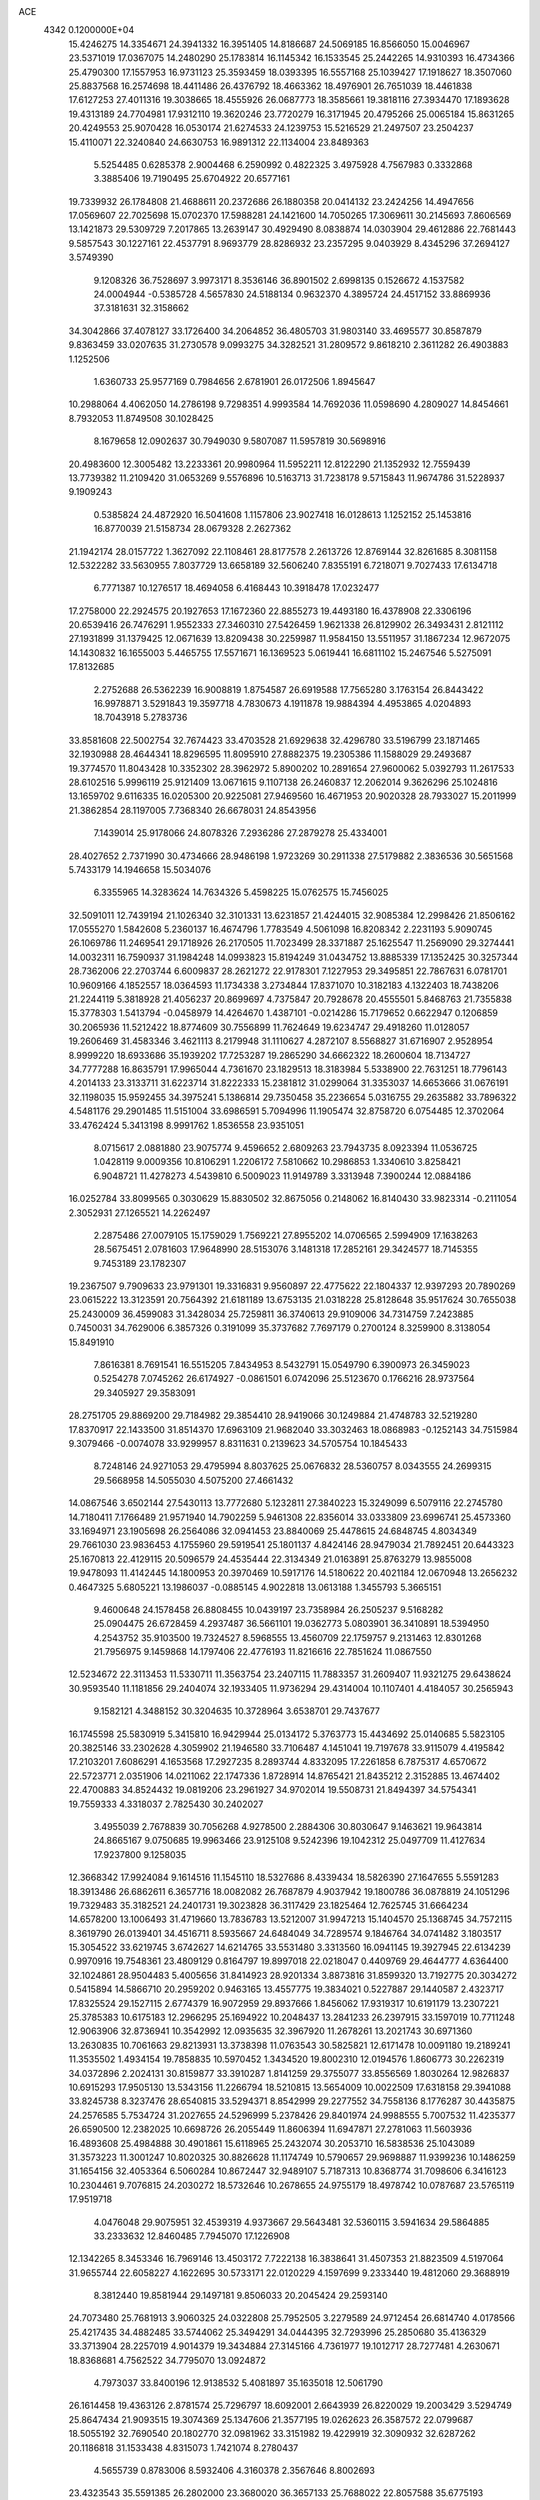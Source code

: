 ACE                                                                             
 4342  0.1200000E+04
  15.4246275  14.3354671  24.3941332  16.3951405  14.8186687  24.5069185
  16.8566050  15.0046967  23.5371019  17.0367075  14.2480290  25.1783814
  16.1145342  16.1533545  25.2442265  14.9310393  16.4734366  25.4790300
  17.1557953  16.9731123  25.3593459  18.0393395  16.5557168  25.1039427
  17.1918627  18.3507060  25.8837568  16.2574698  18.4411486  26.4376792
  18.4663362  18.4976901  26.7651039  18.4461838  17.6127253  27.4011316
  19.3038665  18.4555926  26.0687773  18.3585661  19.3818116  27.3934470
  17.1893628  19.4313189  24.7704981  17.9312110  19.3620246  23.7720279
  16.3171945  20.4795266  25.0065184  15.8631265  20.4249553  25.9070428
  16.0530174  21.6274533  24.1239753  15.5216529  21.2497507  23.2504237
  15.4110071  22.3240840  24.6630753  16.9891312  22.1134004  23.8489363
   5.5254485   0.6285378   2.9004468   6.2590992   0.4822325   3.4975928
   4.7567983   0.3332868   3.3885406  19.7190495  25.6704922  20.6577161
  19.7339932  26.1784808  21.4688611  20.2372686  26.1880358  20.0414132
  23.2424256  14.4947656  17.0569607  22.7025698  15.0702370  17.5988281
  24.1421600  14.7050265  17.3069611  30.2145693   7.8606569  13.1421873
  29.5309729   7.2017865  13.2639147  30.4929490   8.0838874  14.0303904
  29.4612886  22.7681443   9.5857543  30.1227161  22.4537791   8.9693779
  28.8286932  23.2357295   9.0403929   8.4345296  37.2694127   3.5749390
   9.1208326  36.7528697   3.9973171   8.3536146  36.8901502   2.6998135
   0.1526672   4.1537582  24.0004944  -0.5385728   4.5657830  24.5188134
   0.9632370   4.3895724  24.4517152  33.8869936  37.3181631  32.3158662
  34.3042866  37.4078127  33.1726400  34.2064852  36.4805703  31.9803140
  33.4695577  30.8587879   9.8363459  33.0207635  31.2730578   9.0993275
  34.3282521  31.2809572   9.8618210   2.3611282  26.4903883   1.1252506
   1.6360733  25.9577169   0.7984656   2.6781901  26.0172506   1.8945647
  10.2988064   4.4062050  14.2786198   9.7298351   4.9993584  14.7692036
  11.0598690   4.2809027  14.8454661   8.7932053  11.8749508  30.1028425
   8.1679658  12.0902637  30.7949030   9.5807087  11.5957819  30.5698916
  20.4983600  12.3005482  13.2233361  20.9980964  11.5952211  12.8122290
  21.1352932  12.7559439  13.7739382  11.2109420  31.0653269   9.5576896
  10.5163713  31.7238178   9.5715843  11.9674786  31.5228937   9.1909243
   0.5385824  24.4872920  16.5041608   1.1157806  23.9027418  16.0128613
   1.1252152  25.1453816  16.8770039  21.5158734  28.0679328   2.2627362
  21.1942174  28.0157722   1.3627092  22.1108461  28.8177578   2.2613726
  12.8769144  32.8261685   8.3081158  12.5322282  33.5630955   7.8037729
  13.6658189  32.5606240   7.8355191   6.7218071   9.7027433  17.6134718
   6.7771387  10.1276517  18.4694058   6.4168443  10.3918478  17.0232477
  17.2758000  22.2924575  20.1927653  17.1672360  22.8855273  19.4493180
  16.4378908  22.3306196  20.6539416  26.7476291   1.9552333  27.3460310
  27.5426459   1.9621338  26.8129902  26.3493431   2.8121112  27.1931899
  31.1379425  12.0671639  13.8209438  30.2259987  11.9584150  13.5511957
  31.1867234  12.9672075  14.1430832  16.1655003   5.4465755  17.5571671
  16.1369523   5.0619441  16.6811102  15.2467546   5.5275091  17.8132685
   2.2752688  26.5362239  16.9008819   1.8754587  26.6919588  17.7565280
   3.1763154  26.8443422  16.9978871   3.5291843  19.3597718   4.7830673
   4.1911878  19.9884394   4.4953865   4.0204893  18.7043918   5.2783736
  33.8581608  22.5002754  32.7674423  33.4703528  21.6929638  32.4296780
  33.5196799  23.1871465  32.1930988  28.4644341  18.8296595  11.8095910
  27.8882375  19.2305386  11.1588029  29.2493687  19.3774570  11.8043428
  10.3352302  28.3962972   5.8900202  10.2891654  27.9600062   5.0392793
  11.2617533  28.6102516   5.9996119  25.9121409  13.0671615   9.1107138
  26.2460837  12.2062014   9.3626296  25.1024816  13.1659702   9.6116335
  16.0205300  20.9225081  27.9469560  16.4671953  20.9020328  28.7933027
  15.2011999  21.3862854  28.1197005   7.7368340  26.6678031  24.8543956
   7.1439014  25.9178066  24.8078326   7.2936286  27.2879278  25.4334001
  28.4027652   2.7371990  30.4734666  28.9486198   1.9723269  30.2911338
  27.5179882   2.3836536  30.5651568   5.7433179  14.1946658  15.5034076
   6.3355965  14.3283624  14.7634326   5.4598225  15.0762575  15.7456025
  32.5091011  12.7439194  21.1026340  32.3101331  13.6231857  21.4244015
  32.9085384  12.2998426  21.8506162  17.0555270   1.5842608   5.2360137
  16.4674796   1.7783549   4.5061098  16.8208342   2.2231193   5.9090745
  26.1069786  11.2469541  29.1718926  26.2170505  11.7023499  28.3371887
  25.1625547  11.2569090  29.3274441  14.0032311  16.7590937  31.1984248
  14.0993823  15.8194249  31.0434752  13.8885339  17.1352425  30.3257344
  28.7362006  22.2703744   6.6009837  28.2621272  22.9178301   7.1227953
  29.3495851  22.7867631   6.0781701  10.9609166   4.1852557  18.0364593
  11.1734338   3.2734844  17.8371070  10.3182183   4.1322403  18.7438206
  21.2244119   5.3818928  21.4056237  20.8699697   4.7375847  20.7928678
  20.4555501   5.8468763  21.7355838  15.3778303   1.5413794  -0.0458979
  14.4264670   1.4387101  -0.0214286  15.7179652   0.6622947   0.1206859
  30.2065936  11.5212422  18.8774609  30.7556899  11.7624649  19.6234747
  29.4918260  11.0128057  19.2606469  31.4583346   3.4621113   8.2179948
  31.1110627   4.2872107   8.5568827  31.6716907   2.9528954   8.9999220
  18.6933686  35.1939202  17.7253287  19.2865290  34.6662322  18.2600604
  18.7134727  34.7777288  16.8635791  17.9965044   4.7361670  23.1829513
  18.3183984   5.5338900  22.7631251  18.7796143   4.2014133  23.3133711
  31.6223714  31.8222333  15.2381812  31.0299064  31.3353037  14.6653666
  31.0676191  32.1198035  15.9592455  34.3975241   5.1386814  29.7350458
  35.2236654   5.0316755  29.2635882  33.7896322   4.5481176  29.2901485
  11.5151004  33.6986591   5.7094996  11.1905474  32.8758720   6.0754485
  12.3702064  33.4762424   5.3413198   8.9991762   1.8536558  23.9351051
   8.0715617   2.0881880  23.9075774   9.4596652   2.6809263  23.7943735
   8.0923394  11.0536725   1.0428119   9.0009356  10.8106291   1.2206172
   7.5810662  10.2986853   1.3340610   3.8258421   6.9048721  11.4278273
   4.5439810   6.5009023  11.9149789   3.3313948   7.3900244  12.0884186
  16.0252784  33.8099565   0.3030629  15.8830502  32.8675056   0.2148062
  16.8140430  33.9823314  -0.2111054   2.3052931  27.1265521  14.2262497
   2.2875486  27.0079105  15.1759029   1.7569221  27.8955202  14.0706565
   2.5994909  17.1638263  28.5675451   2.0781603  17.9648990  28.5153076
   3.1481318  17.2852161  29.3424577  18.7145355   9.7453189  23.1782307
  19.2367507   9.7909633  23.9791301  19.3316831   9.9560897  22.4775622
  22.1804337  12.9397293  20.7890269  23.0615222  13.3123591  20.7564392
  21.6181189  13.6753135  21.0318228  25.8128648  35.9517624  30.7655038
  25.2430009  36.4599083  31.3428034  25.7259811  36.3740613  29.9109006
  34.7314759   7.2423885   0.7450031  34.7629006   6.3857326   0.3191099
  35.3737682   7.7697179   0.2700124   8.3259900   8.3138054  15.8491910
   7.8616381   8.7691541  16.5515205   7.8434953   8.5432791  15.0549790
   6.3900973  26.3459023   0.5254278   7.0745262  26.6174927  -0.0861501
   6.0742096  25.5123670   0.1766216  28.9737564  29.3405927  29.3583091
  28.2751705  29.8869200  29.7184982  29.3854410  28.9419066  30.1249884
  21.4748783  32.5219280  17.8370917  22.1433500  31.8514370  17.6963109
  21.9682040  33.3032463  18.0868983  -0.1252143  34.7515984   9.3079466
  -0.0074078  33.9299957   8.8311631   0.2139623  34.5705754  10.1845433
   8.7248146  24.9271053  29.4795994   8.8037625  25.0676832  28.5360757
   8.0343555  24.2699315  29.5668958  14.5055030   4.5075200  27.4661432
  14.0867546   3.6502144  27.5430113  13.7772680   5.1232811  27.3840223
  15.3249099   6.5079116  22.2745780  14.7180411   7.1766489  21.9571940
  14.7902259   5.9461308  22.8356014  33.0333809  23.6996741  25.4573360
  33.1694971  23.1905698  26.2564086  32.0941453  23.8840069  25.4478615
  24.6848745   4.8034349  29.7661030  23.9836453   4.1755960  29.5919541
  25.1801137   4.8424146  28.9479034  21.7892451  20.6443323  25.1670813
  22.4129115  20.5096579  24.4535444  22.3134349  21.0163891  25.8763279
  13.9855008  19.9478093  11.4142445  14.1800953  20.3970469  10.5917176
  14.5180622  20.4021184  12.0670948  13.2656232   0.4647325   5.6805221
  13.1986037  -0.0885145   4.9022818  13.0613188   1.3455793   5.3665151
   9.4600648  24.1578458  26.8808455  10.0439197  23.7358984  26.2505237
   9.5168282  25.0904475  26.6728459   4.2937487  36.5661101  19.0362773
   5.0803901  36.3410891  18.5394950   4.2543752  35.9103500  19.7324527
   8.5968555  13.4560709  22.1759757   9.2131463  12.8301268  21.7956975
   9.1459868  14.1797406  22.4776193  11.8216616  22.7851624  11.0867550
  12.5234672  22.3113453  11.5330711  11.3563754  23.2407115  11.7883357
  31.2609407  11.9321275  29.6438624  30.9593540  11.1181856  29.2404074
  32.1933405  11.9736294  29.4314004  10.1107401   4.4184057  30.2565943
   9.1582121   4.3488152  30.3204635  10.3728964   3.6538701  29.7437677
  16.1745598  25.5830919   5.3415810  16.9429944  25.0134172   5.3763773
  15.4434692  25.0140685   5.5823105  20.3825146  33.2302628   4.3059902
  21.1946580  33.7106487   4.1451041  19.7197678  33.9115079   4.4195842
  17.2103201   7.6086291   4.1653568  17.2927235   8.2893744   4.8332095
  17.2261858   6.7875317   4.6570672  22.5723771   2.0351906  14.0211062
  22.1747336   1.8728914  14.8765421  21.8435212   2.3152885  13.4674402
  22.4700883  34.8524432  19.0819206  23.2961927  34.9702014  19.5508731
  21.8494397  34.5754341  19.7559333   4.3318037   2.7825430  30.2402027
   3.4955039   2.7678839  30.7056268   4.9278500   2.2884306  30.8030647
   9.1463621  19.9643814  24.8665167   9.0750685  19.9963466  23.9125108
   9.5242396  19.1042312  25.0497709  11.4127634  17.9237800   9.1258035
  12.3668342  17.9924084   9.1614516  11.1545110  18.5327686   8.4339434
  18.5826390  27.1647655   5.5591283  18.3913486  26.6862611   6.3657716
  18.0082082  26.7687879   4.9037942  19.1800786  36.0878819  24.1051296
  19.7329483  35.3182521  24.2401731  19.3023828  36.3117429  23.1825464
  12.7625745  31.6664234  14.6578200  13.1006493  31.4719660  13.7836783
  13.5212007  31.9947213  15.1404570  25.1368745  34.7572115   8.3619790
  26.0139401  34.4516711   8.5935667  24.6484049  34.7289574   9.1846764
  34.0741482   3.1803517  15.3054522  33.6219745   3.6742627  14.6214765
  33.5531480   3.3313560  16.0941145  19.3927945  22.6134239   0.9970916
  19.7548361  23.4809129   0.8164797  19.8997018  22.0218047   0.4409769
  29.4644777   4.6364400  32.1024861  28.9504483   5.4005656  31.8414923
  28.9201334   3.8873816  31.8599320  13.7192775  20.3034272   0.5415894
  14.5866710  20.2959202   0.9463165  13.4557775  19.3834021   0.5227887
  29.1440587   2.4323717  17.8325524  29.1527115   2.6774379  16.9072959
  29.8937666   1.8456062  17.9319317  10.6191179  13.2307221  25.3785383
  10.6175183  12.2966295  25.1694922  10.2048437  13.2841233  26.2397915
  33.1597019  10.7711248  12.9063906  32.8736941  10.3542992  12.0935635
  32.3967920  11.2678261  13.2021743  30.6971360  13.2630835  10.7061663
  29.8213931  13.3738398  11.0763543  30.5825821  12.6171478  10.0091180
  19.2189241  11.3535502   1.4934154  19.7858835  10.5970452   1.3434520
  19.8002310  12.0194576   1.8606773  30.2262319  34.0372896   2.2024131
  30.8159877  33.3910287   1.8141259  29.3755077  33.8556569   1.8030264
  12.9826837  10.6915293  17.9505130  13.5343156  11.2266794  18.5210815
  13.5654009  10.0022509  17.6318158  29.3941088  33.8245738   8.3237476
  28.6540815  33.5294371   8.8542999  29.2277552  34.7558136   8.1776287
  30.4435875  24.2576585   5.7534724  31.2027655  24.5296999   5.2378426
  29.8401974  24.9988555   5.7007532  11.4235377  26.6590500  12.2382025
  10.6698726  26.2055449  11.8606394  11.6947871  27.2781063  11.5603936
  16.4893608  25.4984888  30.4901861  15.6118965  25.2432074  30.2053710
  16.5838536  25.1043089  31.3573223  11.3001247  10.8020325  30.8826628
  11.1174749  10.5790657  29.9698887  11.9399236  10.1486259  31.1654156
  32.4053364   6.5060284  10.8672447  32.9489107   5.7187313  10.8368774
  31.7098606   6.3416123  10.2304461   9.7076815  24.2030272  18.5732646
  10.2678655  24.9755179  18.4978742  10.0787687  23.5765119  17.9519718
   4.0476048  29.9075951  32.4539319   4.9373667  29.5643481  32.5360115
   3.5941634  29.5864885  33.2333632  12.8460485   7.7945070  17.1226908
  12.1342265   8.3453346  16.7969146  13.4503172   7.7222138  16.3838641
  31.4507353  21.8823509   4.5197064  31.9655744  22.6058227   4.1622695
  30.5733171  22.0120229   4.1597699   9.2333440  19.4812060  29.3688919
   8.3812440  19.8581944  29.1497181   9.8506033  20.2045424  29.2593140
  24.7073480  25.7681913   3.9060325  24.0322808  25.7952505   3.2279589
  24.9712454  26.6814740   4.0178566  25.4217435  34.4882485  33.5744062
  25.3494291  34.0444395  32.7293996  25.2850680  35.4136329  33.3713904
  28.2257019   4.9014379  19.3434884  27.3145166   4.7361977  19.1012717
  28.7277481   4.2630671  18.8368681   4.7562522  34.7795070  13.0924872
   4.7973037  33.8400196  12.9138532   5.4081897  35.1635018  12.5061790
  26.1614458  19.4363126   2.8781574  25.7296797  18.6092001   2.6643939
  26.8220029  19.2003429   3.5294749  25.8647434  21.9093515  19.3074369
  25.1347606  21.3577195  19.0262623  26.3587572  22.0799687  18.5055192
  32.7690540  20.1802770  32.0981962  33.3151982  19.4229919  32.3090932
  32.6287262  20.1186818  31.1533438   4.8315073   1.7421074   8.2780437
   4.5655739   0.8783006   8.5932406   4.3160378   2.3567646   8.8002693
  23.4323543  35.5591385  26.2802000  23.3680020  36.3657133  25.7688022
  22.8057588  35.6775193  26.9940599  16.3385401  10.8915899  17.3053482
  16.5035604   9.9487304  17.3093477  15.7812387  11.0339595  16.5402482
  19.4244727  18.8111488  -0.0841701  18.9111547  18.8848470   0.7203826
  20.3333793  18.7761290   0.2139812   0.3346683   6.1914554  19.7650861
  -0.0220379   5.5031694  20.3265618   0.2012737   5.8671253  18.8744416
  33.2692583  12.3295671  25.2200057  33.3911589  12.9366847  25.9499237
  33.7974100  12.6975966  24.5115976  23.6798857  28.9037904   5.3780918
  22.8002790  28.5384010   5.4730366  23.5770623  29.8326118   5.5853357
  28.8037297  16.6238497  13.6887656  29.7177273  16.4749242  13.4465644
  28.5909162  17.4760011  13.3082656   6.8539349   9.1223830  13.7207791
   6.9108814   8.3121815  13.2142592   6.0182049   9.5095256  13.4601878
  23.2427478   8.4641255  10.6418188  23.9136233   9.0620417  10.9714460
  23.2536671   8.5914173   9.6931833  19.6375918  34.7926472  15.2040905
  19.2439152  35.4079059  14.5854570  19.5902578  33.9450591  14.7618398
  28.9398194  29.9903363  16.8180031  28.9034435  30.8011772  16.3106119
  29.8524180  29.7086678  16.7542961   1.8182879  33.8061179  29.4586731
   2.5984704  33.4704240  29.0172474   2.1588066  34.2972391  30.2063889
   9.2785981  27.6339244   8.2535964   9.6446753  27.6449536   7.3692336
   8.8335495  28.4770428   8.3391240  34.5242107  20.7029333   3.5202741
  34.4877765  20.5492289   4.4643501  35.2498406  20.1575010   3.2166352
  32.8218347  27.6918353  28.3238567  33.5882759  28.2647048  28.2989534
  32.5906658  27.6412377  29.2513440   6.1543592   1.1763728  32.1385040
   7.0902379   0.9781529  32.1712402   6.0327541   1.8665074  32.7905456
   2.0061849  17.1922745  18.8997225   2.4126461  16.4092208  18.5284436
   1.5193682  17.5777514  18.1712660  30.8242670  30.1765392   3.8331838
  30.9302594  29.4978616   3.1665548  30.8235490  29.6992482   4.6628974
  35.2170935  26.2657968  12.3410908  34.9935969  27.1032066  11.9348569
  34.4686499  26.0648288  12.9029411   5.9617023  20.8870534  24.5954502
   6.2453772  19.9775024  24.6875226   6.6244813  21.3933683  25.0651321
  30.3760113   0.4224359  11.4614630  31.2144100   0.8066938  11.2052104
  30.5870675  -0.4831169  11.6887540  34.6643915  16.3889605  26.1771745
  34.6261662  15.4544152  26.3806339  35.5954036  16.6063678  26.2238894
  31.1756984  19.2102247  22.8191853  30.6740675  19.9627456  23.1327306
  32.0392529  19.3147711  23.2186543  19.9208950  10.8566441   4.7531009
  19.0564932  11.1252533   4.4418287  20.4529023  10.7957471   3.9596958
  29.0883057   0.3737810   8.6254786  29.4933020   0.6426735   9.4500432
  28.2480402   0.8320035   8.6107208   8.1531200  26.2364828   4.3907344
   8.1226609  25.7395053   3.5732275   8.1942891  27.1516647   4.1132833
  21.9291516  23.9982923  19.2129157  21.4867923  24.7575163  18.8332723
  22.3305770  23.5561512  18.4648510  12.3496165  28.3276975  10.3952380
  13.2247149  28.6260650  10.1474248  11.7555064  28.9307406   9.9484673
  13.9355470  17.5475004   7.1960157  14.6164286  17.4097664   6.5374860
  14.4031455  17.8972480   7.9544747  26.5621816  30.9113927  29.4706859
  26.5213486  31.7155308  29.9883019  26.9984202  31.1708323  28.6591325
   1.9150889  30.0070133   9.8146986   1.3274109  30.7231697   9.5738950
   2.2882594  30.2754221  10.6543010   4.1847558  21.6089534  28.9695591
   4.3395718  22.5165748  29.2312597   3.2421340  21.4850949  29.0807129
  32.0265247  19.9069886   2.4786741  32.8577558  20.3184649   2.7152622
  31.4942541  19.9690381   3.2718133  12.3942106  28.8348909  17.4384921
  11.8373139  29.1854094  16.7433412  12.0689737  27.9459259  17.5805982
  13.0236086  19.5570312  20.3078849  13.8027036  19.4859358  20.8594176
  12.4265159  18.8916387  20.6498863   1.4272500  19.7995587  28.2871623
   0.7450099  19.7131847  27.6213396   0.9834663  20.2012621  29.0341042
  12.9945269  11.1877595   8.3758311  13.4170811  11.9805615   8.7062017
  13.0402465  11.2711187   7.4233644  20.6379654   2.9459024  12.6081600
  19.8769170   2.5849424  12.1534676  21.1274423   3.4070651  11.9270042
  30.8547424  23.7552108  14.4992893  30.2289833  24.4095167  14.1885785
  31.3955384  23.5587626  13.7343189  31.9787232  15.0062457  29.1639115
  32.7446598  14.6721879  28.6970301  31.2775996  14.9956211  28.5123405
   1.3622673   3.4927329  11.9922049   0.4731269   3.5127193  11.6382814
   1.3924177   4.2268742  12.6056863  28.8101521  12.5463102  25.6800303
  29.4339248  12.3593676  24.9784665  28.0028387  12.7861518  25.2251094
  29.7502013  21.5077660  27.8946631  29.9786094  20.5835220  27.9938328
  30.4876130  21.9795885  28.2817540   1.0720886  33.1182601  26.9006867
   1.1321143  34.0571258  26.7241649   1.1435867  33.0484860  27.8526591
  33.3859594   9.5289247   5.7802497  33.3090928  10.4263959   6.1040842
  32.8191001   9.5030739   5.0093840   1.9732008  13.2679508   5.7898901
   1.3293436  12.5997474   5.5549774   2.6034762  12.8086297   6.3448757
  28.3944386   8.3651307   2.1117650  27.6117884   8.5453543   1.5909869
  28.5551877   7.4298444   1.9867400  27.6155017  22.2860152  24.6971932
  27.3222706  21.8528969  25.4988514  26.8280096  22.7042830  24.3491416
   2.5532326  14.3125202  14.5623614   3.2396798  14.6213261  13.9710400
   2.0208410  13.7255291  14.0254885  21.1647668   1.9922511   3.6818453
  21.2180408   2.1880039   2.7463911  20.6908850   1.1617664   3.7261504
   7.3508589  12.1458507  19.6029538   7.5552328  12.0872871  20.5362455
   6.4761242  12.5333869  19.5731752   5.4324785  17.1456389  18.4224455
   6.3355363  17.4629773  18.4185956   5.2966756  16.7989500  17.5406313
  12.4064745  12.7851698  28.0798133  13.0220462  12.1997671  28.5209561
  12.6089394  12.6884752  27.1492812  19.3973837   7.3078383  29.9209383
  19.2870184   6.3998241  29.6388717  20.2968476   7.3501440  30.2456026
  21.2378631  31.1642462  26.2727009  20.6325828  31.5435831  26.9098595
  20.6932040  30.9735218  25.5090239  26.7018580  13.2093863  27.5435906
  26.4557085  13.3409961  26.6279918  27.6216936  13.4710658  27.5843106
  14.6820296  37.7079688  11.1562802  13.7962126  37.8983938  10.8475758
  14.7681017  36.7588828  11.0665076  14.1020370  27.5601455  14.2196563
  14.6485745  27.9579041  13.5419273  14.6953132  27.4287337  14.9592413
   5.8695466  14.5655173  21.8301591   5.9497863  15.5174117  21.7694102
   6.7647208  14.2583607  21.9735118  19.3698708  24.9106087  12.7003681
  19.3825569  24.2713034  13.4126599  20.0638805  24.6224080  12.1074746
  15.1405199   7.2018954  14.9912233  15.9203575   7.3639399  14.4603499
  14.9320271   6.2807258  14.8356299  21.6849304  13.8178610   8.7823519
  22.1985922  14.5099768   8.3659876  21.6600374  13.1146844   8.1333875
  22.8040961   2.1338575  30.4954031  22.7641560   2.4786527  29.6033533
  22.1145133   2.6033477  30.9647499  33.2029994  22.6975390   2.1244971
  33.2632938  22.2545243   1.2781317  33.7945232  22.2063326   2.6946266
  28.0679305  20.6468942  14.9841303  28.8447673  20.2769188  14.5647562
  27.6414050  19.8982906  15.4011441  15.3653387   8.6253119   7.6098897
  15.0624393   9.4952333   7.3496579  16.1513897   8.4781133   7.0838780
  16.5146973  37.6077543  29.9333678  15.7689107  37.8215236  30.4940253
  16.4393792  36.6653503  29.7835886  26.6396095  15.6317777  32.2051370
  27.2250519  15.7680425  31.4602069  26.9268088  14.8023075  32.5868798
  23.5760891  27.2042684  15.3976314  22.6481006  27.0339519  15.2361960
  23.7177501  26.9220143  16.3012334  19.0671308   7.3234942   7.3855358
  19.7882725   7.5417653   6.7951595  19.2410429   6.4209067   7.6525979
   9.7757093  34.4230626  24.5686880  10.0116357  34.5970834  23.6574870
   9.0158504  34.9822700  24.7303467  19.0752483  25.4542389   8.0495248
  19.9208265  25.2545686   7.6478271  18.8853000  24.6934994   8.5985485
  27.9745771  27.8498667  27.2610720  28.0566360  28.2716594  26.4057422
  28.5111770  28.3859451  27.8449490  16.0948014   6.3484929  10.4462966
  16.9836819   6.1830688  10.7605546  15.6170521   5.5429626  10.6440552
   0.2093361  27.4966899  23.5398925  -0.3819404  27.2837941  24.2619032
   1.0136332  27.0177612  23.7398056  11.0941083  27.1564755  22.0078857
  11.0833098  27.8641395  22.6523444  11.5677755  27.5207341  21.2600977
  22.7190057  21.8521434  27.4761499  23.1258742  21.8118987  28.3416383
  22.3640763  22.7392918  27.4193634  22.7191868   4.2442292  25.6668182
  22.9213966   4.0622560  24.7490880  21.8226554   4.5792853  25.6526549
   2.1429676  25.8955636  30.1347967   2.1182004  26.3690737  30.9663053
   1.8908903  26.5471725  29.4805073  31.6943385  22.3368812   7.7681663
  31.1801317  22.6967461   7.0454489  32.3977734  22.9722507   7.9012706
   6.2495555   3.5822059  23.3333131   6.4930125   3.6149822  22.4081719
   6.4409435   4.4603697  23.6626016  14.3405799  31.8210862  20.8883249
  14.8024503  30.9940541  21.0258947  14.3425759  31.9414519  19.9387250
  16.7340557   5.3297721   5.6868874  16.4961528   5.6379228   6.5613457
  16.0491389   4.7007581   5.4600346  21.9980164   0.6601011  20.7713142
  21.7605600   1.1876667  20.0087391  22.7869028   0.1901004  20.5011484
  31.1507711  10.5432817  25.4105957  30.8281729  10.9680870  24.6157985
  32.0043587  10.9467331  25.5682248  24.5864620  16.9517572  26.8294380
  25.2749232  17.6117598  26.9109823  25.0563926  16.1349668  26.6613596
   9.4564586  25.0319720   7.2771850   8.6633521  25.2250605   6.7772543
   9.3332013  25.4904116   8.1083725  16.5805658  33.9923616   9.3040394
  15.9114256  34.4091977   9.8469307  16.9208674  33.2813625   9.8470928
  24.3130652  12.6923788   1.3142439  23.8959804  13.1171824   0.5647014
  25.2113794  12.5283363   1.0272709  29.1255011  19.5105371   6.9531975
  29.0679457  20.4645208   6.8999591  29.6017153  19.3443489   7.7667289
   3.9166741  24.7757119  22.8201878   3.9616435  23.8660079  23.1145484
   3.7321153  24.7153168  21.8828926   3.8750022  28.7248455   7.9924561
   3.2015397  28.9582448   8.6313652   3.4868699  28.0121576   7.4848528
  30.1257931  16.3618572  19.2163321  29.6912478  17.0896254  19.6610295
  31.0546707  16.4801306  19.4149013  10.0498062  29.2163449   1.4502853
  10.2522396  28.8813484   0.5767695  10.3967742  30.1084461   1.4510268
  14.9996719  12.6933341  18.8789774  15.3326469  12.3070513  19.6890052
  15.6619898  12.4796373  18.2217860   2.7971144  24.6515780  12.8157335
   2.6674302  25.4812537  13.2751376   3.6122446  24.7723455  12.3286917
   2.3872159   6.0962985  31.4754298   3.1873644   6.3607873  31.0215137
   2.2458941   5.1896108  31.2030744  33.4210715  12.6684155  18.6074543
  33.0458893  12.6302476  19.4872346  34.0593753  13.3804501  18.6499609
  12.6451249  23.4854184   2.0324499  11.8244119  23.7065839   2.4726179
  13.2069973  24.2468202   2.1766665  35.2120084  15.9843883  14.5090259
  35.6423797  15.1427328  14.3585982  34.4606891  15.7735264  15.0633619
   1.7514343  37.1676473  21.4471074   1.8684975  36.3911675  20.8997436
   1.8259426  37.9029418  20.8388128   9.2326469  16.4567290  32.5362166
   9.7815340  16.0838134  31.8463697   8.3706056  16.0657033  32.3940355
  29.7960115  33.0521976  32.1135544  29.5411852  32.3092836  32.6607055
  29.0942586  33.6915837  32.2358664  19.7917826  15.5177807   9.5932723
  20.4299759  14.9243333   9.1973415  19.2521530  14.9540059  10.1475191
  16.4959703   7.8134504  24.2984992  16.1942258   7.1472566  23.6809492
  16.2465272   8.6447550  23.8948375  28.3073273   6.9623541  31.3589499
  27.4206183   6.7262509  31.6314096  28.3228219   7.9186859  31.3966495
  16.8572925  32.4848301  11.7663764  16.9933469  32.5538367  12.7113415
  17.2846739  31.6638885  11.5221797  20.4263353  18.0930574  22.6908753
  20.7007473  18.7444233  22.0453892  19.5574127  18.3826976  22.9689288
  20.4364191   5.9022092   0.0362477  21.0107157   6.4752546  -0.4717229
  20.9575528   5.6578156   0.8010505  21.8018258  22.3143783   9.2691301
  21.0125808  21.7952354   9.1148091  21.6407426  23.1378247   8.8084566
  19.3315584   2.4455765  29.1877031  18.8567245   3.2762619  29.1607517
  19.8946594   2.5164732  29.9584967  26.2976097  11.6361032  17.0138993
  26.7863233  11.7141840  16.1945738  25.4239693  11.9661818  16.8040602
  32.4407198   0.8715073   9.6435723  32.0993372   0.2084278   9.0435594
  33.3883888   0.7370330   9.6350893   3.0916213  24.2408780  20.3115672
   2.8890776  23.4809574  19.7659222   2.6267443  24.9661164  19.8942537
  21.7871468   4.5212103  10.7413588  22.6969505   4.2786160  10.9135132
  21.7581438   5.4657312  10.8939071  17.0257887  12.0355660   5.3065885
  16.9511396  11.9917673   4.3533094  16.1285966  11.9278213   5.6222928
  33.8141276   4.0403767  21.0738543  33.0330160   3.7458773  21.5422203
  34.5446299   3.6745831  21.5726462  21.6155334  12.3006691  17.4238972
  22.2106589  13.0099245  17.1809686  20.7444076  12.6355195  17.2111837
  25.6188673  16.7587520   2.0622304  26.4400219  16.2682293   2.0258368
  25.4508157  17.0121471   1.1546064  11.1275980  19.4272214  11.9067308
  12.0822759  19.4412225  11.9747452  10.8664835  18.6287072  12.3654531
  12.2024820  11.5362315  14.3357377  12.4165128  11.5349392  13.4027742
  11.3613966  11.0824091  14.3891469  18.6974398  24.2882213   4.9999926
  19.4438492  24.5161195   5.5542194  18.4487611  23.4083012   5.2830674
  12.2886231   6.9069059  32.9893123  12.7815377   6.0893112  32.9199877
  12.1892322   7.0475561  33.9308911  26.3512641  14.4268556  24.8575614
  27.0137803  14.9035750  24.3575187  25.5167664  14.7652961  24.5330564
  31.7937270  16.6411561   3.7713201  30.9235662  17.0393631   3.7493394
  32.0552606  16.5861909   2.8521841   2.5318016   9.4477005   6.5022517
   2.6069619  10.0864867   7.2111487   1.9853525   8.7505350   6.8649987
  16.3230180   1.1660978  23.3530327  16.1003210   0.2519049  23.5287860
  15.7936398   1.6653847  23.9748873  19.2636546   8.1229402   2.6143308
  18.4303916   8.0451227   3.0789264  19.1052420   7.7067286   1.7670379
  22.0415099   5.2207969   2.2325419  21.4207552   5.3989960   2.9390407
  22.6857100   5.9259103   2.2962066  20.2542289  23.2129601  15.4754801
  20.8442147  23.2533472  16.2281536  19.4917210  22.7302069  15.7944833
  25.1941934  26.0487428  20.9289599  25.9202228  25.9683688  21.5475497
  25.5903801  25.8883049  20.0724977  24.2368729  16.1623344  19.5195453
  25.0724165  16.6172794  19.6250143  23.5861725  16.7733241  19.8652509
  34.8490586   8.7881733  21.0770844  34.9812788   7.9779614  20.5848381
  35.4719900   9.4056566  20.6938055  27.7322830  33.5772344   1.2248192
  27.4952854  32.6582596   1.1001227  26.9324528  34.0609580   1.0186276
  30.7365406   2.6406751   4.2132904  30.7405113   2.3556786   5.1270699
  29.8093896   2.7422697   3.9981126  35.1258049  19.2114217   7.7025520
  35.9996246  19.5976562   7.6434434  34.5315364  19.9284740   7.4813894
   1.6360215  22.8844524   8.0286899   2.3452995  23.4563900   8.3220222
   2.0745735  22.0764764   7.7620842   5.2749729  32.0057033  12.9353380
   6.2208179  31.9050538  12.8281991   5.0833193  31.5884397  13.7752140
   1.1626071   5.7694116  13.4023714   0.2963236   6.1709630  13.3349825
   1.7735788   6.4953067  13.2757942  25.1830487  13.5801594  21.9111164
  25.6793740  14.3747408  22.1074162  25.3809069  13.3948316  20.9931090
  15.5545930  23.4372110  12.0022434  14.9777611  24.1691146  11.7835795
  15.3051580  23.1937237  12.8937186  24.6312349  24.8383024  30.9583689
  24.6520789  24.6394851  31.8944614  24.4250175  24.0022012  30.5404683
   4.9060417  10.2110931  11.9790870   4.5290440   9.5438697  11.4055736
   4.8085971  11.0289521  11.4913954  29.1708562   5.6393355   1.6305406
  30.0716314   5.6667052   1.9531651  29.2248880   5.1481768   0.8107384
  16.4826822  20.9044495  14.5621228  15.6714157  21.1787469  14.1345256
  17.0679576  20.6746073  13.8404185   6.7529227  11.8817330  24.5055208
   6.5612696  12.4086344  25.2813274   7.0970186  12.5086224  23.8692508
  10.1804368   9.4222942  20.0206479  10.7191217   9.3010801  19.2387543
   9.5955334   8.6646264  20.0283497  33.9209811   6.9726491  13.1146612
  33.3060660   7.4068611  13.7059067  33.3809400   6.6788973  12.3809737
   3.3787871  22.2275053   2.1892942   2.8772099  23.0424167   2.2132017
   3.1002089  21.7517524   2.9717808   4.2800013  24.2145708  29.5772337
   4.8666509  24.2915065  28.8248010   3.6390352  24.9146786  29.4537694
  33.8358704  13.7732214  27.5029004  34.7302600  14.0721662  27.6670072
  33.6941261  13.0778068  28.1451923  34.4016590  20.5570951  14.7054943
  33.9414993  20.5716492  15.5447041  34.9596492  19.7807312  14.7517322
  26.2907944  30.7767665  32.8397500  25.7141113  30.6290045  32.0901936
  26.9393095  30.0748647  32.7850341  26.3002107  13.2615252   6.1964724
  26.4036047  13.5384443   7.1068884  25.3673974  13.3769816   6.0154723
  24.7138011   0.1750218   0.4344271  24.0045383   0.2260444  -0.2063340
  24.2751415   0.2384641   1.2828284  28.3614915  10.0793162  13.7451478
  28.7271052  10.1898488  14.6228386  28.9852094   9.5088411  13.2959641
  23.8454554  30.9102044  20.6016829  23.6512778  30.7985120  19.6710639
  24.0401880  31.8426804  20.6954887  27.5537224  33.3654038  10.2292933
  27.6144858  33.8450709  11.0554042  27.2377379  32.4971053  10.4791796
  28.8023802  26.5165613   5.4877461  28.5125051  26.5386748   6.3997304
  28.5609555  27.3745792   5.1388174  18.9672242   6.6060596  11.6026830
  19.2828669   5.7069959  11.5116551  19.7627038   7.1319093  11.6859064
   1.0198111  18.2325316  23.5655713   1.1730926  17.7239155  22.7693011
   1.6136129  17.8504694  24.2118373   4.8921318  24.4278710  32.4177211
   4.7635538  24.4343414  31.4692183   4.0073130  24.4758086  32.7797011
  24.5544165   0.9452956  19.3331090  24.3393744   1.7687696  19.7711493
  23.7816906   0.7463485  18.8043873   2.2693769  19.9931617   7.3267849
   3.0466490  19.6766436   7.7871068   2.5047682  19.9478090   6.4000886
  14.1983195  16.5394800  21.6064290  14.5283655  16.2585353  20.7529821
  14.5352479  17.4291209  21.7124960  15.6307810   1.9198703  15.1338690
  16.2783512   1.3762642  14.6851183  15.3629698   1.3980998  15.8903507
   2.1297499  30.5282950  12.6022855   2.9534400  30.3707346  13.0637410
   2.0773975  31.4808639  12.5241602   2.6075882  33.9837538   9.2529705
   3.2117812  34.3688938   8.6182659   2.9358323  33.0946609   9.3871403
   7.2537651   7.0949797  25.6680620   7.6767701   7.2611817  26.5104844
   6.3166372   7.1214968  25.8612454  19.1273505  34.6850582   7.3989512
  19.1271603  33.8017866   7.0300837  18.2740859  34.7668975   7.8249484
  23.6155406  30.3325887  27.1027909  23.2758744  29.6829088  27.7182377
  22.8362146  30.7778827  26.7702312   6.4944478  36.4289895  17.3639622
   6.0230137  36.8293471  16.6334176   7.3352267  36.1647992  16.9904302
  14.9090804  28.8865473   9.3007057  14.9266788  29.7221455   8.8341247
  15.2019573  28.2447598   8.6537406  16.5808340  16.4586278  30.0486867
  17.1330364  15.9821910  29.4287573  16.0567131  15.7796076  30.4734932
  22.8673324  34.8321337   3.9474503  23.0452651  34.5670117   4.8498261
  23.1830951  34.1010771   3.4163364  19.7137418  31.9397499   8.2289942
  19.5517185  31.8297144   9.1659427  20.6649020  31.8775571   8.1414826
  19.0952347   7.3776096  25.5103230  19.4721852   8.2568771  25.4782495
  18.2458929   7.4652084  25.0776836  21.1053731  20.7363746  12.2109930
  21.6143252  19.9818369  11.9145602  21.5441341  21.4907000  11.8176563
  19.0860344  32.0929495  28.2305651  18.7338687  31.9552979  29.1099189
  19.9729885  32.4219333  28.3765579  27.2771862  24.7825594   4.1912047
  26.4398938  25.2429707   4.1346834  27.8521662  25.3877543   4.6595732
   6.9845491  21.1322222   8.6266940   6.4366429  20.8042548   9.3397635
   7.8814114  20.9762917   8.9225918  25.9004590  28.0230342   6.5658560
  26.7294582  28.1668694   6.1094530  25.2307514  28.2867809   5.9348559
   5.1881577  20.4878785  15.2892485   4.9041898  20.4338533  16.2017589
   4.3781638  20.6052180  14.7928885   5.4443349   6.1444570   9.2509401
   4.6098103   6.4445237   9.6111630   5.7425090   5.4730468   9.8645624
  20.0317058  28.4394445  26.8069970  20.4692633  27.6174892  26.5852658
  20.3935730  29.0770245  26.1915495  33.5887632  13.0568554   2.3283395
  33.5785364  13.7475850   2.9909252  32.7190612  12.6606517   2.3819398
  24.3667579  25.7476696  10.4991216  25.2220785  25.4690674  10.8262903
  23.7542973  25.5063065  11.1940084  11.4974375  25.1467896  32.7919979
  12.2297078  24.7049315  33.2218507  11.1004702  24.4719999  32.2412641
  33.0622512  20.4678863   6.1380592  32.6163525  20.9444063   5.4378201
  32.9904247  21.0410980   6.9012768   8.4831383   2.8629284  33.0986304
   9.1810862   3.4580763  32.8249523   8.9420199   2.1188836  33.4885751
  -0.1856329  14.6408536  18.6035947   0.4587599  14.6350002  17.8958126
   0.2369877  15.1319028  19.3082183   4.5335265  26.3349162  11.0771923
   5.1667530  26.7718379  10.5076702   5.0414491  26.0765768  11.8462873
  18.6536306  19.9768399  12.8545652  19.5552846  20.2496821  12.6848329
  18.7185291  19.0412427  13.0460800  24.5155080  23.1183802  16.2410336
  24.3103942  22.6298788  15.4438345  25.4529830  22.9776915  16.3736205
  21.7293715  21.9229686  17.4574559  21.0710478  21.4256121  17.9427170
  22.4860307  21.3384425  17.4124249   2.9928380   6.6165006  16.2376903
   2.1720197   6.1319198  16.1501080   2.7718954   7.5108420  15.9777485
  29.6451580  34.0731492  14.2156714  30.2065131  34.3130735  13.4784139
  29.6838656  34.8287593  14.8020048   8.2810924  18.1327391   7.9763365
   8.7839566  17.3246981   8.0784595   7.5297589  18.0225380   8.5590762
  11.2651300   8.7396093   8.3078243  11.4067984   9.5342908   7.7933894
  11.3197674   8.0282682   7.6696704   9.9612830  36.0586588   5.3561013
  10.1152136  36.6963060   6.0531976  10.5346968  35.3235556   5.5730152
  29.3022424  33.4865908  27.2905693  29.8384789  33.2035083  28.0312086
  28.5886951  32.8495995  27.2541797  33.6023249  11.5027207   9.9473663
  33.5799479  12.4583223   9.8968020  32.7141565  11.2298375   9.7173150
  24.2815416  17.4120554  16.9659757  23.4203174  17.1292599  16.6584837
  24.5455680  16.7378893  17.5920923  28.5423466   8.2712629  27.6307293
  29.2716424   8.8756703  27.7687555  28.5902091   8.0463889  26.7015507
  26.0970312   1.4237342  10.9597997  25.9979600   0.8095456  11.6872535
  26.9419946   1.8455373  11.1158475  35.0573229  17.9270774   0.4908476
  35.8001617  18.0561628   1.0805588  34.3562027  17.6029805   1.0562002
  30.5825001  29.0693960  31.6751367  31.0917946  28.3566382  31.2893554
  30.9873353  29.8660261  31.3320319   0.1019480   3.6924230   8.5481624
   0.8639085   4.0415668   8.0858349  -0.2997753   3.0871479   7.9248710
  33.7997949  30.7097427  17.8052659  34.2451444  30.4381025  18.6078289
  34.4681753  30.6366495  17.1239753  23.9542696  37.0721954   9.0952174
  24.4020610  36.6914322   9.8506868  24.4644121  36.7774560   8.3408202
   2.5438346  35.9482350   0.3142960   2.2159046  36.8034246   0.5924050
   3.1051944  35.6611954   1.0345149  10.4203752  15.7315539  14.4686367
  10.7046975  15.7559399  13.5549639  11.2302002  15.8056212  14.9735420
  12.6689985  36.3591122  32.8153861  13.4960112  36.4480437  33.2890662
  12.3261490  37.2512375  32.7624859  15.4899518  34.2061280  21.7378177
  15.2988277  33.4191691  21.2275245  15.8337883  34.8291037  21.0975758
  10.8514470  10.5293950   5.4439746  11.7957322  10.6386729   5.5562944
  10.7667922   9.8411162   4.7841735  23.4783225   7.1683596  21.1359479
  22.5418653   6.9933176  21.0429951  23.5286527   8.1033732  21.3345634
   6.8977352  35.6809791   5.7386688   6.0184494  36.0263294   5.8930112
   7.3708527  36.4050009   5.3285661   5.9242261  23.8356681   9.4848839
   5.1181917  24.3062586   9.2725517   6.2508357  23.5266374   8.6398643
  33.6905056  14.7035865   4.4394288  33.1084447  15.4600589   4.5114453
  34.5222325  15.0057460   4.8043424  19.5650240  20.8078349  29.4054128
  18.8485068  20.2346066  29.6778906  19.1618814  21.6719652  29.3218269
  32.3746355  16.0109678  24.6635447  31.6481282  16.5678676  24.9433335
  33.0595517  16.1660197  25.3139910  12.1384132  13.0748880  23.0284374
  11.7687113  13.2280525  23.8979734  12.0359776  13.9110524  22.5739399
  10.9161790   8.4737158  14.9560751  10.8563521   8.2089171  14.0381784
  10.0118945   8.4573680  15.2694982   1.6999712  24.3789634   3.4498883
   0.8147322  24.3591179   3.8134675   2.2733844  24.2820139   4.2101711
  12.0053708   5.3158887   9.0118514  12.2408655   4.4183975   8.7767265
  11.0876773   5.3984772   8.7525261   6.7912881   0.7867650  19.3361996
   6.0923581   1.4383507  19.2799424   6.6249728   0.1932838  18.6038397
   6.7458172  31.3355737  28.5074389   6.4378478  30.5463752  28.9530312
   7.6614844  31.4190095  28.7735662  32.0194803  28.3042261  14.5953266
  32.8924608  27.9272407  14.4856964  31.9893445  28.5758048  15.5126972
  32.4265351  32.5880436   4.1029981  32.0033234  31.7768042   4.3840933
  32.5859180  32.4633284   3.1674368  26.8895923  26.0712156  17.4504055
  26.7735156  27.0202940  17.4952185  26.0557805  25.7132855  17.7551606
  11.5336649  16.9158204   6.2043657  11.8228510  16.1905695   5.6506380
  12.3281855  17.2072704   6.6516082  33.5269181  18.7850323  12.1864848
  33.5433770  18.8642862  11.2327134  34.2693327  19.3112424  12.4833946
   0.4784759  23.3345663  11.7214241   1.3698584  23.0749741  11.9544066
   0.4862349  24.2903619  11.7726734  17.8451933  15.9882627   5.9499785
  17.1735935  16.5920881   6.2671226  17.8655786  16.1284636   5.0033212
  10.2609608  20.8436308  14.5946622   9.4776842  20.2938310  14.6153939
  10.6628973  20.6560136  13.7464413  13.3268454   3.0772337   8.1127698
  13.1545753   2.4831403   7.3822852  14.2710403   3.2308236   8.0790352
   8.0005179  13.3625094  10.2583229   8.6319969  12.8240261   9.7813513
   7.4695018  12.7332058  10.7464118  20.2764580  13.7424178  27.2205516
  20.9114104  13.0761688  26.9575317  20.2526410  14.3542749  26.4848237
   6.8133202  30.1087493   3.9925825   7.3059893  29.3596366   3.6574120
   7.3136491  30.8724655   3.7051101  17.5878772  10.2303329  12.4915802
  17.9665082   9.4901949  12.9659917  17.3063814   9.8598923  11.6550602
  27.1167277   1.9538834   1.0903642  27.3486087   1.9255609   2.0186211
  26.7922055   1.0742450   0.8976118  32.5197643  30.7572823  29.5348239
  32.8192306  30.8562649  30.4385684  33.3111354  30.5382378  29.0429061
  24.6418837   4.9660559  23.1805809  24.1457806   5.5474139  22.6042681
  25.3646597   4.6506542  22.6380421   4.7933972  32.8223858   2.7890564
   5.7113748  32.7948011   2.5192641   4.4768237  31.9293596   2.6529781
   3.8043024  14.6971545  12.0413328   2.9723590  14.3776542  11.6920169
   4.3434813  13.9114863  12.1321259  29.7352851  25.9154429  10.9925569
  29.6300758  26.3233656  11.8520695  30.4454475  25.2848646  11.1120226
  11.1221778  10.1814938  25.3833431  11.8454216   9.5554394  25.3486145
  10.3746466   9.7040768  25.0234792  31.5464932  17.0768765  12.7795683
  32.1253191  17.8375382  12.8304236  31.4496561  16.9118723  11.8416834
  14.9536825  30.6541506   5.3643561  14.9396432  31.5896200   5.5666722
  15.7152876  30.5436035   4.7951735  15.1101673   4.5729812  14.9293354
  14.2274504   4.4244551  15.2684263  15.4480023   3.6958326  14.7484773
   2.3732310  26.4339835   6.9747608   2.6835565  25.7746489   6.3541096
   1.4201619  26.3462535   6.9608115  11.7714355  31.4937601  19.7952485
  12.0544021  31.8104629  18.9374250  12.4981295  31.7065756  20.3807886
  22.9038752  34.7461651   6.6585536  22.7614789  33.8702343   7.0173021
  23.5620568  35.1364332   7.2336359  19.4791328  31.2315428  11.1880198
  19.9734424  30.5122300  11.5810580  19.5558713  31.9475640  11.8186201
  15.8045195  18.9421945  31.1420519  16.1034485  18.2535865  30.5481728
  15.1789053  18.5052086  31.7198772  33.0849500  34.5693682  22.3453301
  32.5397387  33.7893549  22.4480713  32.9766871  34.8180479  21.4273598
  31.8612596  14.6629502  14.3312382  32.1242380  14.8147269  15.2390036
  32.1437459  15.4499102  13.8652690   4.2014115  19.7907144  17.6994630
   3.2449682  19.7620176  17.6744742   4.4597718  18.9159744  17.9898280
  11.3109140  17.6644158  17.6634130  10.6687134  18.0131740  17.0452075
  11.5771667  16.8264917  17.2849629   0.5098135  32.1592850   8.2245977
  -0.1177751  32.3258750   7.5213111   1.3540748  32.0852491   7.7796557
   0.2562350  15.5990908   6.5570552   0.8840160  14.9088132   6.3434209
   0.5107406  15.8918565   7.4321249  24.0179004   7.0146328  27.0399289
  23.8349865   6.1822961  27.4758073  24.5014706   6.7705279  26.2507493
   4.1083373  29.7299960  14.6134654   3.8650006  29.0530490  15.2449413
   5.0230414  29.9275967  14.8147172  33.2577995   7.6835704  26.9952302
  32.8702293   7.8039797  26.1283261  33.8572979   6.9449466  26.8890776
  13.7507320  36.8941503   8.0829329  13.9821223  37.2119855   7.2101952
  12.9803694  37.4066913   8.3280349   4.0387110   4.9820038  28.3310833
   4.0785802   4.2094076  28.8947653   4.4465426   4.7019374  27.5116518
  28.1742125  36.4005512   1.9873250  27.9523331  35.8363634   1.2465865
  29.1214457  36.3045922   2.0861831  30.6878766  28.3028068   1.9693469
  31.3632213  28.1965983   1.2993759  30.2509411  27.4519386   2.0059874
  17.6470955  23.0616663  26.4526240  16.8937946  22.5217707  26.6919612
  17.9091757  22.7384899  25.5905898  16.1113394  10.1063158  23.1021526
  16.1852029  10.3632338  22.1830393  17.0168433  10.0216109  23.4006817
  33.6896542  17.6634415   9.7014440  34.4180695  18.0549273   9.2193839
  33.2317601  17.1299438   9.0518711  20.0650190  28.8495937  16.1579317
  19.6834194  28.8420276  15.2801183  20.9927448  29.0364011  16.0141967
  34.1569760  36.7708287  24.2155426  33.5018115  36.0807886  24.1114470
  34.6109955  36.5493470  25.0285887  26.9436358  36.3738283  17.0074090
  26.7468710  37.3058467  17.1015217  27.5392968  36.3291248  16.2594643
  16.1283342   7.9841758  30.8119541  15.9071968   7.1712700  30.3575157
  16.5911493   8.5065310  30.1568365   1.0040513   2.2133270  16.4170092
   0.7086347   2.7062571  15.6515153   0.3332468   2.3760536  17.0801631
  34.3931940  28.1809328   2.8194799  33.8992998  27.4011563   2.5660061
  34.3939623  28.1633598   3.7765183  17.6201119   8.2399961  17.0706557
  17.4620391   7.7431300  17.8733816  17.1224575   7.7741237  16.3986922
  20.6251512   3.3630562  31.7984702  20.3934149   3.9633897  32.5070814
  20.6192566   2.4972189  32.2065423  13.0047313   8.9253735   4.7577904
  13.5182052   8.8920896   5.5649265  13.6156787   9.2548179   4.0986687
  20.9767399  28.8568902  12.2263201  21.8096798  28.6927481  12.6684742
  20.9951785  28.2833838  11.4601724  31.5367595   9.1263498  11.1042375
  31.9800083   8.3248393  10.8261310  30.9838726   8.8526821  11.8361213
  35.1164967  30.9771571  25.4317456  34.6263153  31.3167158  24.6829773
  35.6163899  31.7283010  25.7513101  28.2091891  23.5989851   0.0956465
  28.1346347  22.6812632   0.3572949  29.0009514  23.9096717   0.5347572
  28.8498804  37.3682605  15.1221197  29.4764750  38.0081505  14.7842560
  29.3194554  36.9223563  15.8270316   8.5717445  23.5226192  10.7050096
   8.7999941  24.4407813  10.5597091   7.6545761  23.4587718  10.4386310
  13.1797060  31.4151720   2.4896650  13.9775835  31.3567024   1.9641133
  13.3173673  32.1789826   3.0499101  33.4444871  37.4760266  28.9484287
  33.3623212  37.8656936  28.0780034  33.9752127  36.6914660  28.8104912
  15.5863959  29.0514471  17.7202370  14.6973944  28.7140068  17.6104996
  15.6115112  29.3714255  18.6220212  27.0502726  11.9310538   0.6421118
  27.4587295  11.9988983   1.5051250  27.7777876  12.0140107   0.0256121
   6.5610709   4.3775743  20.7217302   6.0122538   5.1617941  20.7272994
   6.1909664   3.8311470  20.0284252   2.1640976  13.0670999  27.3438967
   2.9011236  12.5706449  27.6996450   1.8160911  13.5495987  28.0937755
   3.1089750  23.0406724  17.7561424   3.5614923  22.1988857  17.8095757
   2.9402164  23.1630020  16.8219113  22.5443428  15.9994167   1.1386619
  23.4004790  16.1921058   1.5209360  22.7049040  15.2604454   0.5518286
   6.3026225  33.7896233  18.6892646   5.9323128  34.1308088  17.8752038
   7.1609489  33.4487863  18.4375946  20.6687780  35.8908982  30.1254801
  20.8003766  36.1559161  29.2151619  20.8182210  34.9454377  30.1236819
  25.9869115   7.6706941   6.2511478  26.2149163   6.8456536   5.8227160
  26.0064538   8.3193554   5.5475225  24.1628992   2.2287000   4.3198164
  24.2992324   1.3164250   4.5755495  23.3405078   2.2198254   3.8300967
  11.9435718  37.3187674  28.6502244  12.4283173  36.5768501  29.0119043
  11.7241896  37.0496001  27.7582310   2.5337387  26.2429978  24.4832765
   2.6415600  25.6292536  25.2098606   3.0786645  25.8835210  23.7832308
  13.3698919  10.6071356  22.2524327  13.1011206  11.4869239  22.5169443
  14.2086534  10.4703618  22.6928916  29.1735396  24.9824322  18.2499975
  28.9342388  24.0561066  18.2201996  28.3361170  25.4459864  18.2585330
  21.9449100  17.9037846  15.5683981  21.1027216  17.4908878  15.7593604
  21.7308958  18.8237377  15.4131044  23.6840586  21.7963423  11.1103830
  24.5579011  21.7065700  10.7301565  23.1232317  22.0273786  10.3698917
  28.9415684  20.0335141  20.7242688  28.9165720  20.7168987  20.0544983
  29.6696258  20.2826283  21.2935722   8.2058523  33.6227767   4.6966901
   7.6557326  34.3821609   4.8888771   9.0865174  33.8930424   4.9567232
  10.4949901   7.9832507  12.3204682  10.1749585   8.8090675  11.9573729
  11.1735257   7.6992765  11.7079488  23.2374557  13.4400849  24.2256247
  23.9208413  13.2610221  23.5797512  22.7493172  14.1776419  23.8596161
  12.1256935  27.7141431  30.3515618  11.3963420  27.1178683  30.1820491
  12.8509138  27.3573429  29.8387451   0.6871266  24.3625698  32.8277503
   1.2671484  23.7968563  32.3180692  -0.1073056  23.8428723  32.9503221
   6.4885568  11.6890982  15.5752626   7.3907819  11.8518828  15.3000848
   6.0256914  12.5018080  15.3715709  11.8023282  31.1171964   0.1552730
  12.4673624  31.3086093   0.8165766  12.2694551  30.6224502  -0.5179658
  17.7468966  30.4857188  26.2943816  18.2723216  31.1272005  26.7725672
  18.0689122  29.6373910  26.5991399   4.5956497  16.5329228   5.4281478
   4.3909926  16.1198834   4.5892523   5.5106133  16.8018054   5.3458345
  31.5172931  14.8782587  22.3840784  30.7028637  15.3808499  22.3656755
  31.9917921  15.2187771  23.1424515   3.6637616  35.3741491  30.8606808
   3.5278056  35.3097903  31.8059880   4.5781607  35.1218148  30.7324870
  30.6049777  21.0368582   0.1858206  31.1247182  20.6804791   0.9063034
  31.1498747  20.9059944  -0.5901908  26.6005184  18.6966642  16.0872187
  27.2623951  18.3205407  16.6674619  25.8261930  18.1500990  16.2210785
   9.2181928  15.9548148  26.8427390   8.9917365  16.4435418  27.6340008
   9.4124317  15.0709113  27.1545365  34.3175956   1.4060079  26.2262713
  34.3623114   0.9437156  25.3893016  35.0711668   1.9961129  26.2145100
  13.9634141  30.8436477  12.2549660  14.3789560  29.9814598  12.2412266
  14.6301205  31.4364092  11.9080247  34.1628623  28.6271433  11.1570155
  34.4335432  28.8535920  12.0467821  34.0751119  29.4698290  10.7115803
  -0.1652744  20.6288619  10.6462609   0.4002959  21.3658885  10.8768123
   0.4405513  19.9137841  10.4516569  31.6069114   4.3168395  30.4205693
  31.5575983   4.9788151  29.7309401  30.9451055   4.5851973  31.0579301
   9.6640801   6.2729388   7.7908701   9.1481312   5.8404923   8.4713248
   9.2075394   7.0992944   7.6329496   6.5757387  32.4869433   6.9883701
   7.0085881  32.7265488   6.1689419   6.4002715  31.5499827   6.9014910
  13.9776333   4.8251506   1.7520693  14.3829109   5.6636401   1.5308967
  14.1759093   4.7007131   2.6802039  12.3895644   7.8232645  25.9329895
  12.2639545   7.5625538  26.8453951  12.0198868   7.1014105  25.4245633
  29.4281999  30.2885812  10.3837084  30.0944330  29.8830454  10.9386012
  28.6654623  30.3818198  10.9544708  16.7275733  27.8913361  22.4827541
  16.3887272  28.2389305  23.3077349  17.5852246  27.5313706  22.7087875
  25.6606990   5.9974316  32.1695384  25.1869729   6.2201939  31.3681692
  25.4487688   5.0770342  32.3250568   0.7591658  34.7339223   5.5386746
   0.8142445  35.6345315   5.2191417   1.6438790  34.3858307   5.4275593
  35.1926430   8.0392049   6.8396284  34.6180853   7.2991147   7.0355411
  34.6039443   8.7194343   6.5125906  28.7504571   0.5377057  22.2996082
  29.6435656   0.2935768  22.0567295  28.7174029   0.4123542  23.2479891
  17.6142117  27.2404061   9.4856373  17.5128723  26.7520474  10.3026244
  18.1638397  26.6797694   8.9380724  32.0356722  35.4358155  19.8571012
  31.1395504  35.3578683  19.5298067  32.4700968  34.6368874  19.5584025
  13.7534135  30.8450085  26.7175035  13.5197498  31.5784115  27.2864965
  13.9191651  31.2468495  25.8646952  22.4717442  32.5871215   8.7916887
  23.1060397  32.3333054   9.4621202  22.2236376  33.4821253   9.0232986
  30.7130841  19.1367740  28.9354262  31.6586612  19.1001817  28.7912848
  30.3638002  18.4104464  28.4190147   4.5615990  17.8129150   2.1605436
   5.3115722  18.4062606   2.1191556   3.9331135  18.1774486   1.5373638
  20.9356054  35.9266807  27.4521549  20.9696177  36.6994772  26.8883636
  20.0016012  35.7391008  27.5453309  23.9694805  28.9835067   9.4503451
  24.1303787  29.4549336   8.6329712  24.6817408  29.2566181  10.0285555
  19.3333694  27.0365465  23.2364249  20.2443172  26.8773873  23.4835574
  18.8227372  26.6920090  23.9690780  15.5353131  29.1502884  24.3639706
  16.3844568  29.5679752  24.5079304  14.8990630  29.7747814  24.7124332
   9.2605863  34.6495233  18.7371124   9.1479846  35.4635290  18.2462484
   8.9452071  34.8549669  19.6172037  14.3589032  35.2306508  18.7003464
  13.5822854  35.7885971  18.6580075  15.0656525  35.8229693  18.9570488
  26.8994531  17.3671056  28.6719968  26.3385731  18.1427561  28.6754414
  27.3754843  17.4120735  29.5012157   2.1829793  14.7533926  17.1574749
   2.0441785  14.6626033  16.2147536   3.0368755  14.3500803  17.3137836
  13.0125934   7.8703596   2.0425518  13.8557951   8.0568962   1.6296997
  13.1724617   7.9904539   2.9786348  21.5936292  24.4546257  27.8198790
  21.3287001  24.5338268  26.9034885  20.7877418  24.5997362  28.3155809
  23.5280306  37.2949081   2.8352586  22.6350703  37.5584592   2.6130098
  23.4177823  36.5536984   3.4308132  16.3114416  35.7278939  24.0373631
  17.2663922  35.6764607  23.9966702  16.0091950  35.0635836  23.4180323
  11.5855875  36.2061430  18.4384242  11.1219490  35.4232947  18.7357788
  11.0695602  36.9352690  18.7824052  25.2205476  37.3034079  28.4416995
  24.8774402  36.5855330  27.9095672  25.9632571  37.6395982  27.9401116
  33.0321037  24.3160845  30.6557388  32.5016016  24.6535787  29.9340068
  33.9077856  24.2152553  30.2825813  12.6410361  20.3308450  17.7262670
  12.7012467  20.2319749  18.6764413  12.6975925  19.4370460  17.3883964
   7.1855307  12.7719857  32.2018315   7.2435093  12.0795524  32.8601677
   6.2601636  12.7937744  31.9580019  16.5718527   2.8907512  12.2276926
  16.5002364   2.6140541  11.3141601  15.8131747   3.4576682  12.3664179
  22.7801071   2.6797192  23.0349500  23.2802224   3.2252913  22.4279347
  22.8410919   1.7970933  22.6695952  31.5902061  21.9910849  30.3413967
  30.6332673  22.0130273  30.3370815  31.8491365  22.8816668  30.5781472
  34.7482666  28.1386888  31.7827502  35.6726593  28.0722680  31.5433379
  34.7517146  28.5837312  32.6301917  -0.1101635  24.2654340   5.8009206
   0.5196059  23.6801114   6.2216579  -0.3297614  24.9066762   6.4768031
  28.6372978  21.9464068   3.6663883  28.5619392  21.7643427   2.7296890
  28.3170434  22.8432993   3.7625799  12.8773291   8.0800698  21.7105354
  11.9823744   7.7461713  21.7721775  12.7816771   9.0314064  21.7557155
   2.9008617  24.1193023  26.3171251   2.0168697  23.8794480  26.5950818
   3.3206041  23.2850193  26.1073154  30.7965088   9.7195431  27.8691402
  30.5744184  10.2832166  27.1280734  31.6505095   9.3513603  27.6425214
  10.7130654  21.9974723  29.3811000  10.7970012  22.2509477  30.3003044
  10.4342106  22.7979298  28.9364208  16.1514822   9.0337807  10.4314587
  16.1053101   8.0941440  10.6080455  15.8053683   9.1279982   9.5440129
  25.8392851  32.0513766  14.1593112  26.1174886  32.9030359  13.8223972
  26.5169808  31.4436787  13.8632307  23.4092597  20.0986264   8.2728762
  22.6633870  20.6816478   8.4142688  23.0469848  19.3609393   7.7821557
  13.9053479  14.4419910  11.7997581  14.3012634  14.0526761  11.0200680
  14.6372299  14.8519841  12.2607203  15.2781463  22.6553182   2.9885805
  14.3752429  22.9131094   2.8027286  15.2253970  22.1783271   3.8167887
  25.9067489  19.6868887  29.7145670  26.2404899  19.8145972  30.6025643
  25.2116856  20.3387274  29.6238743  32.0860982   9.7611423   3.2557751
  32.3911151   9.2101721   2.5349226  31.8354919  10.5850936   2.8380043
   3.3627913  10.6607982  17.4761541   2.4238865  10.4998180  17.3824793
   3.7709257  10.0761683  16.8375102  26.5074650   6.1595167   1.6198628
  26.0830716   6.0712578   0.7664389  27.3248700   5.6691195   1.5327330
   8.4668168  32.8300139   9.4512331   8.0153804  32.8002591   8.6076979
   8.6668342  33.7567214   9.5832864   7.3994731   4.5493606  29.6041286
   6.7115605   5.0774015  29.1989361   7.1542954   3.6451544  29.4078358
  30.3449514   5.9466119   8.9996628  29.6464982   5.8340538   9.6444307
  29.8867807   6.0462498   8.1651667  15.1335326  34.6933033   6.9736610
  14.7041043  35.4693658   7.3335917  15.6254998  34.3288628   7.7094485
  16.8059051  37.2198551   7.6794494  16.5609207  36.2975049   7.6053906
  17.1823348  37.4369148   6.8265616   2.3572108   7.1724767  23.4211524
   1.4394368   7.3425562  23.6332743   2.4368365   7.4072622  22.4966161
   8.0194031  35.8347652  20.7492049   7.5917649  36.6766460  20.5923794
   7.3015027  35.2362402  20.9556481  25.3882724   8.0983553  29.1418928
  25.0290590   7.7642418  28.3199648  26.3117770   8.2620727  28.9506659
   8.8234955  35.7341126   9.1445367   9.3640672  36.2835345   9.7121190
   9.0237756  36.0353052   8.2583072  29.6498700   6.2139495  28.9896148
  29.3514229   6.9379489  28.4391731  29.2627156   6.3897029  29.8472010
  11.6709924  24.9275780  29.0565875  11.6578935  25.5805301  28.3567920
  10.7572086  24.8529253  29.3316472  16.8505386  15.2229088  12.4007670
  17.7119800  15.2424607  12.8176223  16.6344150  14.2923403  12.3410617
  31.9646020   4.1945785  13.5220073  32.0216129   4.3223307  14.4689292
  31.0854568   4.4954746  13.2922313  11.9069953   7.8157326  28.7098259
  12.0845203   7.6591740  29.6372988  11.4837676   8.6740195  28.6885261
   1.4537444  29.4173281   5.4753955   2.1171814  28.9713016   4.9489512
   0.7015385  28.8254692   5.4643860  31.1016752  29.8984775  26.7750956
  31.6198890  29.1118260  26.9449950  31.4594992  30.5547678  27.3729892
  10.8274289  25.5119501  24.5707259  11.2324158  24.9113543  23.9450245
  10.0939397  25.8979047  24.0919102  17.5283177  25.7337236  24.8735253
  18.3218429  25.4892268  25.3497300  16.8303357  25.2364347  25.2998548
  13.4366919   1.8933800  27.3036597  14.3531132   1.6251686  27.2368274
  13.0486922   1.2695453  27.9172705   9.9048053  16.1223957  22.5190420
   9.3694358  16.7640148  22.0522054  10.7940444  16.4736449  22.4731100
   8.8504249   9.3614200   9.7745583   8.6382977  10.1995004  10.1854781
   9.5736634   9.5621773   9.1805428   7.3276173  35.2289804  11.5636031
   7.1702990  36.1566192  11.7395837   7.5447339  35.1953978  10.6319570
  27.1319607  15.5310663   9.7552836  27.2406918  15.9669918   8.9100746
  26.9131394  14.6264106   9.5317951  27.0736147  25.4980926  23.0676269
  26.6702824  24.7020359  22.7214352  27.3237082  25.2700005  23.9629810
  34.7213707  35.0322159  29.1881211  35.6569660  34.8507388  29.0989056
  34.5534043  34.9674090  30.1282376  21.7474575  36.5313195  16.4848701
  21.9247335  35.9292979  17.2076252  20.9906779  36.1524371  16.0376962
   6.1108946  19.7865417   6.2286115   6.9705804  19.3726458   6.1520453
   6.1425253  20.2514799   7.0647119  26.5407951  20.7674317   9.0171605
  25.9761928  21.0979182   8.3184225  27.4205396  21.0511561   8.7686008
  22.4776824  30.0586134  15.3605032  22.7367072  29.5912315  14.5663419
  22.7573039  30.9614455  15.2090505  23.4968101  25.9341670  28.8505247
  23.6233658  25.5158398  29.7021219  22.6944577  25.5408590  28.5073463
  30.9371866  23.1703193  20.8190991  31.7581824  22.6788189  20.7940974
  30.5345300  22.9218511  21.6511826  12.4921233   1.5548107  10.2035146
  12.7864415   2.1124054   9.4833084  12.3773525   2.1554224  10.9399418
  33.9818421  28.6771794  21.4284220  34.2799585  28.5725767  22.3319798
  33.3725798  27.9516838  21.2917198  31.6160621  24.9436596  28.5527380
  31.9594963  25.6579553  28.0160198  30.6819984  24.9160003  28.3453933
  24.7562530  29.4848595  30.8356064  25.5008496  29.6723429  30.2640666
  24.0298886  29.3167716  30.2352957  28.3480551  17.8417820  33.2385749
  28.3022773  17.0194154  33.7262729  27.5315672  17.8702232  32.7398060
  17.5955884  32.4934015  21.9859740  17.8395590  32.6909803  22.8902266
  16.8036873  33.0090141  21.8334346   7.8429657   9.5604310  25.9166773
   7.4784207   8.7655731  25.5273962   7.3420867  10.2730010  25.5196937
  18.9904568  17.9493176   8.3541887  19.1980251  17.1142777   8.7735402
  18.0587233  17.8867034   8.1439888  19.3886459   1.8252377  21.2003985
  19.5778932   2.4130901  21.9317307  19.7672290   0.9863117  21.4632861
  17.6877442  16.5021538  20.5665554  16.8717840  16.3298180  20.0967244
  17.8627807  17.4301252  20.4101483  27.3686878   8.5862319  16.0991099
  26.6385252   8.1905696  16.5750781  27.7266194   9.2346116  16.7055096
  24.6796789  37.4077423   5.7454772  25.3744373  37.8342975   6.2470679
  25.1267794  37.0363773   4.9849372  12.6443005   3.2531796  15.3066117
  13.0944983   2.5609917  14.8224323  12.2495969   2.8045939  16.0544163
  14.5809656  10.7206327  15.2076302  14.7186149   9.8301600  14.8846087
  13.6921040  10.9415748  14.9295267  18.7374549  31.4582551   3.0405418
  18.8383239  30.9307467   3.8328753  19.4466319  32.0994025   3.0877644
   9.2433642  20.3370497  21.9647537   9.2598978  19.4369830  21.6394257
   9.4100845  20.8746657  21.1905411   9.9511612   6.1401846   5.0066728
   9.6847458   7.0483863   5.1495866   9.8449528   5.7221309   5.8611801
  21.7884006  33.0818715   0.4587100  21.5135519  33.9781432   0.2653527
  22.4971576  33.1805731   1.0944406  22.3981204  17.3106692  25.4272868
  21.8149104  18.0373037  25.6466042  23.1257956  17.3931669  26.0436590
   0.4034479  22.9103065  26.3615347   0.5575592  22.0759787  25.9183882
  -0.2123913  23.3731048  25.7933871  21.1945271  35.6846794   0.0592013
  21.8864935  36.1067970  -0.4499461  20.8821001  36.3684265   0.6517476
  32.3633472   9.0388513  14.8388915  32.4563652   9.7446065  14.1989781
  32.6779841   9.4170381  15.6599945  18.8253220   7.0308224  21.8327358
  18.5692870   7.9171718  22.0878096  18.2910296   6.8396647  21.0618777
  16.3718520  31.5428539  16.9919822  16.0161506  30.6787202  17.1993017
  17.2025798  31.5799485  17.4660573  28.8443036   6.4607588  21.4071693
  28.5511550   5.8921619  20.6951347  28.2076307   7.1753909  21.4205997
   8.1844489  22.8370247  23.3305268   9.0698129  22.6809803  23.6591797
   8.2320426  22.6168672  22.4002057   5.4403495  26.8567646   5.1924266
   6.3771372  26.6618581   5.1665004   5.1097938  26.5568980   4.3456417
   9.5484838  13.0185514   5.3154883   9.8724888  12.1179005   5.3065164
   8.7208821  12.9801511   4.8360795  15.1497602  29.1810708  20.5729275
  14.2376831  28.9927910  20.7940561  15.6585747  28.6110896  21.1495219
  25.1122234  28.4477301   2.4562008  25.3197904  28.0511879   1.6100908
  25.9511677  28.7770323   2.7786359  13.4058644  17.3393075   0.5844347
  13.5412143  17.2349445  -0.3573830  14.2842696  17.2821624   0.9604274
  19.6115760  20.9940216   8.3497469  18.9203425  20.9953393   9.0118845
  19.5764681  20.1166815   7.9685990  27.3768941   0.5394041  24.9832946
  27.0015566  -0.3135922  24.7647746  26.6220960   1.1250293  25.0429160
  29.1733391  35.8398543  31.8211355  29.8152167  36.3707877  32.2926594
  29.2827389  36.0904560  30.9038230   3.2772596   9.1044735   9.7629740
   2.3576581   9.3697067   9.7776811   3.2607227   8.1710450   9.9743262
   9.4591972   6.3299938  27.7389689  10.3015356   6.7225578  27.9682967
   9.0422465   6.1485941  28.5812741  27.8071903  24.2113276   8.0353609
  28.2040225  25.0757339   8.1428680  26.8650871  24.3719315   8.0890246
  28.1445857   5.8814428  10.9405493  28.0371299   6.7355135  10.5219226
  27.2900834   5.4601420  10.8480115  20.4899890  10.1111963  31.4749741
  20.3501720  10.9398171  31.0166395  19.7736640  10.0638598  32.1081167
  29.0742037  31.0380389   0.5994774  28.2242618  31.0234198   1.0394967
  29.0614544  30.2700298   0.0283107  13.6961185  12.4231532  25.7765041
  13.6470484  12.5845433  24.8342848  13.8299495  11.4782882  25.8510108
  19.8146260  16.5842082  16.1101896  20.4367878  16.3679519  16.8047252
  18.9566017  16.5253317  16.5303796  18.1836848  33.0849468  24.4902891
  18.8955579  33.6149165  24.8488986  18.0089086  32.4298919  25.1660022
  32.3691611  14.7127096  32.0181236  33.1125290  14.3028103  32.4604115
  32.5505142  14.5947952  31.0856864  16.3459351   1.6191759   9.5929300
  16.4861140   1.1061326   8.7970856  15.7598416   1.0808251  10.1248178
  20.4579342  33.1684698  13.1603985  20.3441854  33.6665705  12.3509612
  21.4037169  33.1635859  13.3077185   2.0671285  34.5863804  18.1820256
   2.3908991  33.7627963  17.8171780   2.4573273  34.6314541  19.0549203
  34.7090761  34.7383722  31.8590853  33.8308389  34.5509447  32.1904494
  35.1046336  33.8766156  31.7281593  22.9033985   2.7573260   1.1211961
  22.7128006   3.5568774   1.6117283  23.5791101   3.0161142   0.4945586
   4.6637432   6.6758049   5.3361796   5.2231766   5.9603276   5.6384351
   4.0584287   6.8293949   6.0616011  10.6870912  22.0858784  16.8757798
  11.4100274  21.5307323  17.1680262  10.3858162  21.6788977  16.0634795
  10.5898710  17.7268543  25.3754666  11.3009849  17.2468600  24.9510206
  10.1179937  17.0619577  25.8769407   9.3740364   2.2809357   3.9087278
   8.9558211   1.4204758   3.9393307   8.6493149   2.8955146   3.7933874
  15.6764295  12.7419402  27.8749886  15.2740553  12.9790050  27.0394486
  15.1597190  11.9992521  28.1874889  27.2272313  34.6238771  12.5852210
  28.0919980  34.5662515  12.9915334  26.7681589  35.2929935  13.0929291
  14.3243875   4.8151395  11.8758311  14.0953852   5.5513919  12.4430367
  13.5499625   4.2527128  11.8890225  20.6353853  35.5484757  11.6119107
  20.9558712  35.4653052  10.7137997  20.0361439  36.2943829  11.5842690
   8.1908601  16.4965330   1.9953490   8.7167663  16.3714723   1.2054032
   8.8273834  16.7226437   2.6735406  12.0839774  19.3508666  27.7668414
  12.5325700  18.7301494  28.3410424  11.2228424  18.9602824  27.6181056
  27.4813210   8.7434902  22.5473981  26.5465812   8.5612438  22.6437288
  27.5191667   9.6561821  22.2614035  21.2912393  14.4827683   4.3669945
  21.1555821  15.4130189   4.1868201  20.8086215  14.3230246   5.1780394
  20.3821242  15.2775209  25.0310921  20.7035102  14.9449652  24.1930291
  20.9655745  16.0073718  25.2387821  10.4901945   7.0704937  22.1422664
   9.9373655   6.4377630  22.6008118   9.8992277   7.5019232  21.5251290
   3.3043950  34.2165344  20.7715809   3.5623148  33.3408067  20.4838133
   2.9971899  34.0927409  21.6696521  14.0401427   0.0284119  16.5819582
  14.1868029   0.1654995  17.5178693  13.0963321   0.1405463  16.4684715
  27.3926322  30.4607745  12.3272323  26.7111701  30.6986451  11.6985362
  27.1665306  29.5717414  12.6006004  16.6320010  24.9457206  18.9694816
  17.4168679  25.2874157  19.3978042  15.9634412  24.9517774  19.6544801
  15.2060928  31.2585935  33.4206680  14.9769557  31.2047140  32.4928614
  15.7989769  30.5209459  33.5641817  15.5858718  27.8545619   6.6919679
  15.7751693  27.0121009   6.2788604  16.2077038  28.4625233   6.2920432
  28.2874302  10.9077622   2.8690745  27.8219161  10.7313591   3.6866383
  28.2323952  10.0866874   2.3801582  10.4683557  -0.0483009  10.7680964
  11.0825151   0.5678252  10.3688111   9.9161296   0.4946430  11.3306709
  15.5974429   7.4918772   0.7265073  15.8963225   7.9151981  -0.0782922
  16.2740177   6.8434747   0.9215778  22.6979430  18.5840494  11.5246218
  23.0671271  18.8096312  12.3784647  23.4435562  18.6161877  10.9252388
  25.2629358   3.1814995  32.8326477  25.5365746   2.7139114  32.0435248
  25.8984063   2.9194716  33.4987937  28.4304811   3.1477927  15.4373190
  27.8387610   2.4903333  15.0714688  28.0061261   3.9843884  15.2468922
  28.0036371  33.6206450   5.6480244  28.0435928  34.5536207   5.8582427
  28.5478885  33.2014216   6.3145632  14.4350755  31.3117663  29.7585651
  13.7761045  31.7182761  29.1957695  14.9367145  30.7470202  29.1706433
  15.8858705  18.6174764   8.9580897  16.0635240  18.4934243   9.8904427
  15.7014718  19.5527725   8.8717747  26.0401250  13.2039339  19.3107849
  25.9992723  14.0953858  18.9645532  26.0673500  12.6460840  18.5334213
   1.7214195  15.6598248   8.7966816   1.5245079  14.7416674   8.9822741
   2.5576303  15.6361482   8.3314690  27.5271290  17.2549293   7.6269808
  27.9415711  18.0176548   7.2235960  28.0540570  16.5121561   7.3322492
  22.7972555  18.4640116  20.3199281  22.0104086  18.9425683  20.5808637
  23.4845397  18.8018980  20.8941275  24.2419264  24.8413547  13.1884337
  25.1398716  24.5137814  13.2396402  24.0786796  25.2282035  14.0486257
  32.8478998  32.8994595  24.9843832  32.0649469  32.4220955  25.2588648
  32.9829652  32.6349704  24.0744191  18.1560907  16.7685399   3.1089822
  18.6220237  16.1920187   2.5033737  18.6809147  17.5687707   3.1295293
  25.0010646  10.6532696  11.2722962  25.8204958  10.6883774  10.7788069
  24.7523886  11.5701836  11.3891754  14.6298675  34.8653973  11.5753398
  15.1739133  34.4129221  12.2199422  13.8239149  34.3503207  11.5383482
  24.7589369  35.5792410  11.1013848  23.9940783  35.5156993  11.6733863
  25.4970658  35.6926064  11.7001717  34.2283805   5.2411381  26.4771457
  33.6507383   4.5747967  26.8493693  35.0841455   5.0606437  26.8661443
   3.8821009  18.4092230  24.6663713   4.7552866  18.2943790  25.0413241
   4.0412973  18.5937430  23.7407144   2.7519267  31.1341273   7.0588650
   2.2084661  30.5692666   6.5094882   3.2673347  30.5273092   7.5902388
   0.4952063  14.1412957  31.7939941   0.2301202  13.3736531  32.3006360
   1.4273709  14.2444279  31.9854743   9.5425645  28.9493250  25.3704576
   9.6613401  28.2435917  24.7347967   8.6015273  28.9582390  25.5453898
  20.4124913  29.8958382  23.9645074  19.5509928  29.9047724  23.5474074
  20.8496497  29.1287383  23.5948021   7.7471044  15.3781859  13.9520336
   8.6241021  15.3545880  14.3348519   7.8593172  15.8468205  13.1249775
  10.8197853  26.6242124  27.2495849  11.0965037  26.4970534  26.3421218
  10.8036927  27.5743927  27.3641721   4.5318858  36.5972225  23.3718170
   3.7706659  37.1704889  23.2815853   4.1643738  35.7138622  23.4008231
  25.5789588  31.2089192  10.4700118  25.6810382  31.3165498   9.5243758
  24.6319540  31.1908743  10.6081714  11.8462763   2.7623615   5.1283090
  12.0342642   3.6978623   5.0526080  10.9951094   2.6540032   4.7040387
  26.1329275  21.0974427   6.0963298  25.6332069  21.8559208   5.7942996
  27.0483332  21.3526980   5.9818351   9.8434546  17.6603842  20.0628126
   9.0421356  17.9159475  19.6058585  10.4952577  17.5652450  19.3683105
  17.6853221  10.9622618  32.5595007  18.2173464  11.0474265  33.3506574
  17.5263093  10.0218977  32.4778783   7.9453204  31.4897322  12.6665846
   8.1581619  31.8598119  11.8098634   8.4908981  30.7058887  12.7311303
  31.6952785  26.0895319  18.2778614  32.3128556  25.5025886  17.8415954
  30.8369190  25.6990491  18.1136238  24.8695165  25.8017054  26.4432602
  24.1518283  25.8758530  27.0722733  24.8645262  26.6363663  25.9747005
  33.6831371  20.0451946  23.8190684  34.5808305  19.7374500  23.9442554
  33.7750807  20.9764402  23.6176735  25.9743465   7.8410252  19.1585982
  26.0268206   6.8907742  19.0561222  25.4023123   7.9690959  19.9153059
   6.1440325   7.2539139  28.9760092   6.6523151   7.9898794  29.3169424
   5.3172818   7.2905590  29.4570207  21.5756069  15.6299064  22.5934638
  21.1011850  16.4522141  22.7157983  21.2075774  15.2580209  21.7919107
  28.9172443   3.2204209  23.9088602  28.3291925   2.5521318  24.2607361
  29.7695497   2.7875494  23.8595696   4.7827814   1.1287902  25.9993675
   4.7697561   1.0065518  25.0500941   5.1915631   0.3321972  26.3378478
  29.3241804  22.0452398  18.8325217  30.0876315  21.6891607  18.3780089
  29.6809535  22.4356567  19.6303434  17.0735951  36.6052316   2.7410012
  17.7505211  36.7695384   2.0844906  17.4365777  36.9589528   3.5530091
   0.7725864  25.7643313  19.1145784  -0.1045401  25.6170083  18.7607748
   0.7025820  26.5910952  19.5918546   8.6634915  12.5534583  14.3604370
   8.7066263  13.4891111  14.1631424   9.1853928  12.4522155  15.1564274
   0.8083059   9.5221123  16.7331289   0.6414922  10.1872552  16.0653041
  -0.0582069   9.1784632  16.9505977   8.9104400  19.6638708   5.5391628
   9.1192773  18.8521741   5.0768131   8.8251050  19.4021636   6.4559284
   2.4714896  22.0621107  31.8563001   2.6833742  21.1341046  31.7555954
   3.3203273  22.5043214  31.8438096   2.1827810  16.6800449  25.7514325
   2.3864032  16.7909782  26.6801217   2.7748119  17.2836459  25.3026595
   0.4265347  32.2081809   3.0831299   0.0921052  31.6148361   2.4105745
   0.5445994  31.6537548   3.8544302  10.6519715  24.8274638   4.0279382
  10.7813268  23.9432401   4.3709360  10.4320295  25.3529575   4.7971675
  29.4331056  17.5491534  26.9656831  28.6520519  17.2473526  27.4294754
  29.1012645  17.8930899  26.1363333   5.4169242   5.1080409  32.9028225
   5.0928535   4.2557235  33.1939668   6.3481951   4.9652036  32.7338143
  31.1243127  17.5790373  15.5650265  31.1735072  18.5118840  15.3561995
  31.2707078  17.1381963  14.7280919  24.7273937  23.8452268   5.9016746
  25.0050738  24.4530360   6.5870166  24.6886822  24.3798902   5.1086624
  26.6059671  14.7572505  17.0240666  27.5553714  14.6406775  17.0597606
  26.4302158  15.0155107  16.1192766   1.0889180   0.3315330   4.7991812
   1.8550549   0.7981074   4.4651536   0.4570404   0.3635012   4.0808911
  23.1735778  17.6623311  29.1937727  22.4572575  18.0982829  28.7321850
  23.5003888  17.0135150  28.5705039  25.0424228   3.4406851   7.1458291
  24.4432142   3.9744272   6.6240051  24.7035439   3.5037482   8.0388107
   7.9155208  33.7981878  30.0717371   8.1552498  32.9556603  30.4576247
   8.6243930  33.9909332  29.4580750   2.8144584   0.5269889  12.1579776
   2.9843291   0.4331016  11.2206618   2.6446180   1.4612971  12.2782040
   5.4956236  28.7833529  28.6804359   5.0578532  27.9375156  28.7760818
   5.8117196  28.7886358  27.7769497  20.0709982   5.0333027  25.6814379
  19.5667963   4.9628905  26.4920269  19.8909529   5.9180109  25.3634647
  28.0611628   5.5080927  25.4307535  28.3454527   6.3990056  25.2265838
  28.6088328   4.9495725  24.8790792  16.3222960  28.6085687   4.0588591
  16.8793841  27.9671315   3.6179023  15.4303164  28.3527863   3.8239557
  16.4834491  25.0578607   0.1570836  16.8789466  24.7115351   0.9570036
  15.6363975  25.4033235   0.4388477  25.6463564   1.5782346  30.8688519
  25.9037365   1.0701608  30.0995352  24.6993126   1.6848747  30.7795900
  22.0483142  12.0327576  25.9987588  22.5567509  12.5325932  25.3600975
  22.6732106  11.4074639  26.3658341  29.7688046   3.7369976  27.8928420
  29.6989092   3.4348956  28.7984251  29.7090809   4.6904282  27.9531327
   2.6372690  37.2622690  28.3786265   2.4554743  36.9737979  29.2730352
   3.5505555  37.5480630  28.4001081   0.8095629  34.7721066   2.1929112
   1.1301058  34.7614273   1.2910409   0.6817866  33.8492694   2.4126303
  22.5685485   9.2766096  14.2823256  23.4837793   9.4003798  14.0307993
  22.5071620   9.6580053  15.1581114  12.7470106  16.8980310  23.7974625
  13.2307603  16.7642736  22.9823999  13.3759784  16.6853314  24.4869480
   6.9565656   3.8717269   3.5377311   6.9285363   4.8282691   3.5594831
   6.0609777   3.6106851   3.3232284   3.1324107  29.9611256  18.1165650
   3.6609668  30.6754808  17.7608167   3.4676003  29.1762982  17.6830610
  13.2709545  21.8490967  28.2605110  12.5595365  22.3593327  28.6475195
  12.8553645  21.0342602  27.9784503  24.8417942  23.2973156  25.4287522
  24.6472116  22.8452024  26.2497048  24.8413422  24.2259614  25.6608052
   7.8654900  31.8623448  32.1056412   7.8853153  30.9108134  32.2077524
   6.9587502  32.1045760  32.2937336   9.8676016  23.2001582  31.9165706
   9.0281715  23.1586379  31.4584604   9.6323328  23.2967254  32.8393680
  27.6385424   7.8202522   8.9487909  28.0361123   7.3714777   8.2026197
  26.7009823   7.8212640   8.7558872  27.3629660   2.3285948   5.0318212
  26.4685338   2.4099125   5.3628958  27.4173917   1.4297867   4.7071465
   2.7964401   5.1645524  25.0597358   2.4453371   5.9236693  24.5942252
   3.5846818   5.4925343  25.4925576  27.3251693  10.5942169   9.3319000
  27.4667072   9.7267362   9.7109465  28.0850225  10.7357564   8.7672571
  23.9231585  10.0360798  26.6829817  24.7897033   9.8924471  26.3025851
  23.7257830   9.2207190  27.1439173  11.9151211   3.1605069  12.2135821
  11.3345561   3.6291065  12.8132408  12.3896183   2.5446146  12.7719377
  14.9523366   0.4289647  19.1699210  15.1712220   0.1340468  20.0538580
  14.9484019   1.3842531  19.2302559  14.0447598  32.5889866  18.2048775
  14.7165819  32.2797447  17.5972128  14.2798278  33.5005524  18.3781476
  22.1144037   1.6113558  17.9932662  21.8319219   1.2280223  17.1629101
  21.7241572   2.4853756  17.9986339  30.0288555  32.9141186  17.2874828
  29.7025642  33.6731850  17.7707882  29.3632853  32.2396765  17.4230408
  29.7440692  10.5577811  15.9177060  30.5111283  10.9614244  15.5115974
  29.9460622  10.5472469  16.8532912   3.5299033  31.5380549  20.6609744
   4.4413251  31.2592714  20.7494159   3.1275862  30.8693091  20.1067616
  33.7297683  22.8189764  13.4467347  34.0595920  22.0772073  13.9539099
  34.4246910  23.0053851  12.8154137  10.9248702   3.4639618  21.8265274
  10.3712168   4.1417094  21.4387672  11.7840449   3.8769833  21.9129210
  20.5605585  36.9767785   2.8119243  19.9180901  36.9243149   2.1043130
  20.1454050  36.5246057   3.5463759   4.7681889   3.3772329  18.7930250
   3.9770559   2.8391383  18.7648359   4.7950891   3.8084879  17.9389013
   4.7771453  12.9640641  31.2230991   4.6837156  12.1183441  30.7846239
   4.8690665  13.5950971  30.5092506  25.9129105   4.4353737  10.5825263
  26.0976852   4.1504575  11.4774637  25.0868865   4.0058745  10.3601604
  14.2050659  25.5678804   2.2995603  14.0148013  26.4667599   2.0311447
  14.9622919  25.6463762   2.8798009  32.9886301  17.2070895  19.3817632
  33.0845571  16.4189251  19.9163908  33.4678489  17.8821873  19.8622049
  29.5098401  13.7082994  28.3265140  29.3374081  13.2547040  27.5014382
  29.9365752  13.0512392  28.8764239   7.6079328   8.6103365  31.4083599
   7.8555119   9.2981095  30.7903755   8.0786837   7.8343373  31.1043028
  26.1859198   9.5352733  25.6344677  26.2057003   8.5854403  25.5176012
  27.0611820   9.8263421  25.3786808   6.7389707  20.6663408  28.7016135
   5.8106873  20.8858043  28.6218788   7.1777557  21.2542869  28.0867810
   8.2653976   2.6665189  15.0976056   8.3660963   2.2422622  15.9497193
   9.1475317   2.9609163  14.8708867  12.4255229  22.5374975   8.5704281
  12.0519017  22.7916261   9.4142633  11.6673383  22.3160769   8.0297240
  12.8880119  19.9170545   4.5140934  12.4823848  19.7084501   3.6725574
  13.1708924  19.0705595   4.8600076  10.6050492   6.2752691   2.2458091
  10.2336999   6.2864922   3.1279687  11.0222388   7.1314987   2.1506481
  15.0373649  14.1380666   1.4071336  14.4941946  14.7122399   0.8672049
  15.9358837  14.3546897   1.1581954  14.7669989   3.4916715   5.1122305
  13.9384281   3.9061663   5.3528471  14.5155463   2.7717907   4.5336330
  10.7278470  37.1792151  15.0856672  10.5990138  37.4451602  14.1752239
  11.5548892  36.6973466  15.0796917  14.8846934  18.4554251  15.9292057
  15.6942872  18.8672731  15.6272604  14.4843529  18.1030050  15.1343728
  30.5852463  33.1489783  29.5240727  31.2950600  32.5069174  29.5116564
  30.2551298  33.1237286  30.4221915  17.3083261  28.4574576  30.4888442
  17.0742099  27.5312706  30.4288526  16.6723298  28.9020529  29.9284197
  15.7897111  35.9691680  26.7636179  15.6363284  36.9062703  26.6430162
  15.9085446  35.6298036  25.8765202  13.1960484  27.1891001  25.3980008
  13.8038148  27.7538040  24.9205479  13.1946258  26.3682900  24.9055574
   0.0418132  12.8728997  23.0077394   0.6351176  13.0564839  23.7361064
   0.6009867  12.4830221  22.3357630  32.8211577  10.4066907  22.6379935
  32.5314959   9.8090693  23.3273240  33.2665803   9.8439051  22.0046667
  18.7239126   0.0726113  11.2430284  18.8921485   0.9381377  10.8704797
  17.7711476  -0.0166796  11.2207166  19.9896949   3.6110531  19.4169199
  19.5744379   3.3789621  18.5863014  19.5730960   3.0386466  20.0611466
   6.6048143  17.9555223  10.4196585   6.8161543  18.8303348  10.7456499
   7.3802715  17.4314040  10.6201529  34.4457944  15.9287016  11.9245582
  34.0638127  16.7752885  11.6930144  34.5162191  15.9506895  12.8789107
  33.3790219  14.0857762  10.3333690  33.6332038  14.7791972  10.9422949
  32.5133134  13.8088831  10.6335537  11.2647255  27.4903185   3.2257825
  10.7308919  27.8473297   2.5159962  11.1776104  26.5412410   3.1369309
  20.5510913  24.9307825  25.4540033  19.9775673  24.1860645  25.2731801
  21.1647693  24.9443592  24.7195329  34.0220819   0.9668465  22.1135138
  34.9042929   1.2066215  21.8298880  34.1586103   0.2789238  22.7649386
  22.4289131  14.0215083  14.3872713  22.8111172  14.5320004  15.1010988
  22.5144598  14.5843535  13.6177787  11.6781095  33.9979792   0.9633186
  11.8072250  33.2528073   0.3765649  12.3163403  34.6478652   0.6691395
  33.9515754  26.8486978  26.0126884  33.2191692  26.6034529  25.4472965
  33.5517074  27.0056529  26.8680845  28.3145026   2.2803064  12.0992976
  28.8360562   2.9945523  12.4654486  28.9427209   1.5714623  11.9610456
  30.6739296  10.9685773   8.9896255  30.2126551  10.5761713   8.2483596
  30.7873761  10.2482122   9.6096544  21.8311523  29.5097473  32.9717457
  22.3535882  29.9273746  33.6564939  21.5655458  30.2301743  32.4001951
  27.2219379  27.9329086   9.3052254  26.7589012  28.0862118   8.4816193
  28.0925636  27.6372544   9.0390839  11.6679573  27.0756302  15.2142253
  11.4122602  26.5164559  14.4806213  12.3220107  27.6696435  14.8459941
  30.6197467   1.4442398   6.6649498  30.0813739   1.1062398   7.3805912
  30.8698796   2.3237094   6.9481432  21.4567481  11.7738823   6.9340268
  20.9492459  11.9240858   6.1364603  20.8385821  11.3610449   7.5370757
  21.0954665  20.3064507  21.0593929  20.3346822  20.2242159  20.4843481
  21.1566918  21.2438755  21.2430178  23.1938148  20.2640349   2.7124353
  22.6222051  19.9359876   2.0182601  23.3739105  19.4974712   3.2566572
  12.6272007   7.4969984  10.6841832  12.4851811   8.0175712   9.8935719
  12.6005826   6.5893660  10.3813190  10.5676712  15.1113244  30.5367391
  11.2540602  14.5523774  30.9009920  10.2566335  14.6370461  29.7656700
  34.3872272  27.3341916  15.0913382  34.8220256  27.3335755  15.9440878
  34.7637151  28.0842851  14.6310684  17.9125019   9.7093695  29.4524567
  18.5004235   8.9542023  29.4350617  18.4470052  10.4209697  29.8048247
  15.7272663   5.8216979  29.3868190  15.0104764   5.3945525  28.9177871
  16.4885855   5.7049084  28.8185013  18.1957645   0.9777699  25.5258202
  18.4103054   0.0458441  25.5672736  17.9601622   1.1288217  24.6104477
   7.8516071  26.8868100  22.1645297   7.9622318  26.7990589  23.1112576
   6.9640876  26.5699865  21.9967088   4.7717369  34.6320699   7.6208298
   5.5057582  34.0393161   7.4593135   4.4844966  34.9009177   6.7482212
  21.6275693   6.9323002  12.1851364  21.5693055   7.3004690  13.0667763
  22.3029208   7.4541715  11.7517975   0.8491654  10.0395594  29.7628821
  -0.0515611   9.8218164  30.0026979   1.3459576   9.9304829  30.5737654
  32.2135453  27.2590123  30.9719142  32.5212725  26.3528478  30.9919577
  32.9352537  27.7653470  31.3447332  10.7293070  27.7449154  32.6025341
  11.0644583  26.8487726  32.5736618  11.3901574  28.2627127  32.1427574
  17.3674726  15.0700232   0.4826703  18.2250556  15.1761394   0.8944014
  17.5297026  14.4924429  -0.2631945   1.1262114  14.6294269  29.0962552
   1.7881204  15.3205289  29.0742012   0.9576833  14.4888359  30.0279549
  35.4795451   1.2364991  30.4210620  35.4107305   1.1438470  29.4708452
  34.7876931   0.6729133  30.7673909   1.7070920   3.5244916  31.4763629
   1.3558272   3.6001578  32.3635604   0.9673287   3.2194370  30.9510784
  35.4830039   9.4619411  13.6801054  35.1070761   8.5966228  13.8417667
  34.7430763   9.9934882  13.3865128  16.3957563   9.6033676  27.0601350
  16.8161265   9.4921280  27.9128638  16.9697991   9.1426758  26.4481957
  21.4296834  25.0925923   6.5708741  21.6454524  25.9393846   6.1802100
  21.5665334  24.4611555   5.8646224  29.0450584  36.6331136   5.9711043
  29.8252763  36.1450116   5.7079537  29.3246143  37.1379448   6.7347965
  27.0345228  18.6935754  25.5299830  27.2506227  18.8495824  24.6106384
  26.9527151  19.5688716  25.9086596  10.6093893  15.3412390   8.8986472
  10.9464546  16.1812303   8.5871454  11.2287049  15.0712494   9.5767221
  23.1518865   9.6763487  22.4573231  22.6866745  10.5020822  22.5913895
  23.1846286   9.2760796  23.3261984  21.8739781   7.7767093  32.2499962
  21.3932284   8.6035138  32.2111914  22.7951216   8.0328738  32.2041020
  21.3065099  10.5112122  11.3197593  20.5533846  10.3610441  10.7483717
  22.0061344   9.9809555  10.9382029  24.2541116  13.7329516  32.2446217
  24.9962719  14.3374446  32.2403679  24.1746658  13.4448302  31.3352779
  30.2490751  28.6928831  23.5155328  30.0314732  29.4384655  24.0749862
  29.4167127  28.4439497  23.1137407  17.1582700  13.0664151   8.6957585
  17.7100582  13.2293158   7.9307586  17.7765302  12.9597033   9.4186684
   8.6478387  14.9444459   7.0396935   9.2346764  15.0099781   7.7930586
   9.1433695  14.4418544   6.3931002  29.1404181  28.8788683  19.5828016
  29.2575259  29.3038634  18.7331565  29.7882650  29.2961129  20.1506335
  12.4032718  13.2865981  31.2980622  13.2128014  13.3190166  30.7883144
  12.1682677  12.3588604  31.3156042  13.3280186  25.0449554  17.6126123
  14.0580235  25.0536697  16.9935415  13.3293536  24.1577971  17.9720287
  19.1354458  14.6102475  13.7445842  19.0215576  14.5369738  14.6921560
  19.9483876  14.1383426  13.5638545  30.7455548  36.5969969  29.4856905
  31.4999662  37.0509356  29.8612367  31.0640033  35.7127203  29.3043694
  24.1527102  23.6341278   0.4488033  23.8685297  24.4590816   0.8424079
  24.1084382  22.9996605   1.1641515  15.6262271  17.4352376   4.7282352
  16.3593107  17.5238593   4.1191650  15.0181443  16.8424969   4.2865050
  31.4917447  32.1443686  11.3842449  30.6593170  31.6930048  11.2443634
  32.1155060  31.6730929  10.8319289  19.5272300  31.9125802  32.9738380
  20.2653797  31.8831352  33.5825250  18.9427626  31.2157488  33.2722599
   3.9661491  32.2267958  25.1861355   3.6134293  33.0584691  24.8696863
   3.5336029  31.5632110  24.6487428  19.7915353  22.9947718  21.5471450
  19.1215295  22.3968026  21.2158492  19.9636880  23.5896529  20.8172739
  27.7838203   6.8249185  13.9837924  27.8859214   7.5390477  14.6129400
  26.8508430   6.6127607  14.0116164  20.6969240  26.1156311  17.7920146
  19.8110604  26.4276767  17.6073389  21.2436422  26.5426897  17.1325057
   7.0820742  18.9161112   1.5513496   7.2895628  18.9899083   0.6198270
   7.3303411  18.0208627   1.7818393  14.1166202  27.1249643  28.1595905
  13.4560986  27.1988656  27.4707642  14.5594758  26.2958512  27.9788081
  31.1607251  29.7089291  21.1375971  31.8802038  29.0966977  20.9834706
  30.9611811  29.6144249  22.0689847  18.9669504  -0.0143722   0.7117908
  18.6182921   0.8092495   1.0528429  19.0461635   0.1311841  -0.2309555
  14.6796535   3.1451982  19.4604875  14.2738690   3.9040292  19.0412664
  15.3474196   3.5181235  20.0360282  17.7638377  21.8696121   5.4750788
  17.4716318  22.0874846   6.3601659  16.9664074  21.6007060   5.0189799
  12.3675786  33.4510451  11.4687366  12.3747159  33.4434636  10.5115932
  12.0127330  32.5960889  11.7123885   9.1036245   9.0394991   3.3942210
   8.8304116   8.9183756   4.3035701   8.4185909   8.6128985   2.8794660
  35.1719160   7.7514780  23.6684156  35.0122233   8.1468567  22.8114408
  35.0113240   8.4593188  24.2924377   7.6234938   8.3835996   1.1783747
   7.4406310   8.5544897   0.2544756   8.0168703   7.5110128   1.1872613
  15.9773340  10.3507727  20.4843127  15.3832535   9.6245680  20.2947685
  16.6767426  10.2633440  19.8366896   2.2171802  12.7438834  21.0827870
   2.7385617  13.4266180  20.6605707   2.6555433  12.5909848  21.9198603
  17.4819630   7.4896927  14.0670662  17.8338059   7.1161490  13.2590418
  18.1849192   8.0484179  14.3985940  24.2057794  18.5310907  14.1371117
  23.6465489  18.2683852  14.8681924  25.0756644  18.2088783  14.3731439
  30.5517394  35.9192739  16.4823323  30.4887679  35.0960905  16.9667242
  31.1592617  36.4527928  16.9946857   1.8221748  11.7257366  13.2727964
   1.4241527  12.1799426  12.5301611   1.3816730  10.8762949  13.2980693
   2.1538364   0.4628534  24.2039545   2.7589772   1.1975681  24.1028065
   1.8917686   0.2435681  23.3098257  35.3342766  11.5437527   4.5810387
  34.7059075  12.2402247   4.3904845  34.7939873  10.7675658   4.7288672
  26.2878229   1.6148438  17.0638740  25.8772894   1.5286516  17.9242606
  26.5255014   2.5400989  17.0035106  27.8205741  15.4331707  22.5969967
  28.3826332  16.1421862  22.9094361  28.2760159  15.0869548  21.8295729
  14.8485928  22.0002878  17.8522573  14.7823258  22.6082039  18.5886530
  14.1156313  21.3966704  17.9732751  30.1383058  23.7110060  25.2301345
  29.9818006  24.6062937  25.5304642  29.3323333  23.2417496  25.4456308
   1.8545943  29.1623043  31.1058571   1.5320490  30.0628809  31.1398907
   2.8078493  29.2491153  31.1066593  29.5893426  26.7584359  13.7061421
  29.0341005  26.1352577  14.1747433  30.2364158  27.0370561  14.3541382
  14.5021531   1.6419269   3.0036110  14.3856845   1.8118680   2.0688453
  13.9968579   0.8455623   3.1670494   0.8059522   5.5146423   3.1823571
   0.1473335   5.0283081   3.6782727   0.3222532   5.8917165   2.4474542
   3.5413282  19.2774005   0.2774600   4.0892555  19.9075012  -0.1904935
   2.6986552  19.7203467   0.3771233   9.5686410  12.7612807  17.0823360
   8.9604016  12.8780271  17.8121627  10.3080577  12.2854207  17.4605582
  19.8980206   4.6124260   8.4208065  20.7250266   4.6592660   8.9004928
  20.1372385   4.2560281   7.5652441   9.2122612  30.7908903  20.3588536
  10.0203491  31.1090463  19.9563583   9.2318052  29.8441187  20.2193065
  19.3902941  30.7839767  20.8261838  18.6520972  31.3503591  21.0509240
  19.2344408  30.5378638  19.9143888  26.6445102  22.6985190  13.5014887
  27.2871131  22.0929014  13.8709759  25.8644333  22.1624178  13.3589849
  15.3676949  35.2547202  16.1808275  14.6503790  35.8874606  16.2172864
  15.6273938  35.1341728  17.0942040  33.0724845  10.1093539  31.9971466
  33.0845104   9.4474667  31.3057766  32.3484755   9.8481692  32.5662031
  23.0647265   0.5172111  24.8173147  22.4104061   1.0366689  25.2844981
  23.8226009   1.0971781  24.7431760  28.5741850  17.3526266  17.1604104
  28.7950698  16.6701773  17.7942121  29.3624174  17.4470079  16.6256079
  17.9957302  27.3283529  17.3840581  17.1507125  27.7779575  17.3783441
  18.5668011  27.8850188  16.8546878  14.1508743  33.9979454   4.7248988
  14.5501452  34.4145470   5.4886119  14.8788386  33.5619198   4.2819751
   4.6118704   2.7079028   0.6925371   4.9207366   2.0050140   1.2641846
   3.8387757   3.0558052   1.1369699   7.8582163  28.1287338   2.5729602
   8.5383558  28.6439931   2.1391977   7.2815147  27.8471725   1.8627698
  33.0105040  24.1292766  16.8129317  33.8980628  24.3391009  16.5223374
  32.5172110  24.0011534  16.0026982  34.2165072  25.3466168  21.5809164
  33.4019483  25.7376077  21.2649230  34.7493519  26.0926872  21.8560298
   1.8047158   9.3850544   3.8834466   1.7261303   9.3127124   4.8346683
   1.3071440  10.1719768   3.6611692   7.3702214  32.5029278   2.5051289
   7.7500826  32.9476207   1.7473787   7.7459156  32.9543791   3.2609579
  21.5986643  29.5079351  21.4322746  22.3121440  30.0849241  21.1597638
  20.8054591  30.0248012  21.2911828  19.8809220  14.9819801  20.5456570
  19.2143682  15.6662319  20.6067908  19.3826651  14.1667678  20.4873403
   6.1897598  10.4471892   5.3892179   6.3238646  11.2983289   4.9723139
   5.6378575   9.9636932   4.7745087   9.2007878  18.2219667  16.2359609
   9.0893033  17.4135321  15.7357243   8.4483701  18.7607043  15.9912955
  21.1931333  15.9895276  18.4233269  21.3271042  16.8615584  18.7946030
  20.8336482  15.4743583  19.1455477   2.8673331   8.6394374   1.3108639
   2.4760284   8.7711763   2.1744363   3.5437008   7.9771784   1.4528908
  22.5871225   4.6820107  18.0972472  21.8034960   4.5938911  18.6398301
  22.4293555   5.4682172  17.5745420  10.6201667   0.6726540  25.9940244
  11.5102538   0.9957415  25.8540557  10.1193774   1.0237046  25.2576784
  22.4809800  26.6248547  21.2113873  23.4282827  26.5273928  21.1146884
  22.3128401  27.5449104  21.0077743  34.5438709   2.5659022   3.5459995
  34.2312210   2.0815052   4.3100947  33.7493624   2.7819590   3.0578321
   7.3879269  22.9059400  20.4490974   7.2743178  23.8537207  20.3781284
   6.7735050  22.5426434  19.8113411  23.1487814  32.6856937  13.7080102
  23.0981104  33.5740448  14.0608511  23.9941896  32.3551848  14.0117875
  25.6009191  16.5690620  11.8265305  25.5119530  17.4842796  11.5606476
  26.2902171  16.2212048  11.2607608   0.0601561  24.1907986  29.3175398
   0.8817958  24.6269792  29.5431204   0.1514763  23.9728874  28.3899585
  21.1162893  25.9345588  14.8720248  20.3194298  26.4336852  14.6928052
  20.8030153  25.0672825  15.1287797  17.7883129   2.7983663  17.6615858
  17.1465058   3.5080867  17.6368380  17.2628830   2.0033131  17.7512831
   4.2696991  16.5364321   8.0060970   4.4319039  16.5564924   7.0629538
   5.0504726  16.1231773   8.3746686  22.5628796  18.9936524  31.6048069
  22.1574232  19.8405823  31.4189394  22.6134674  18.5602078  30.7528689
   1.5397170  27.0480121   9.9420920   1.6501529  26.9517620  10.8880157
   1.2939497  27.9652625   9.8217507  31.7552157   0.3593191  20.8477851
  32.6846315   0.5358623  20.9935608  31.7331927  -0.5285192  20.4907278
  28.6914461  31.6059460  14.6511467  28.9253505  32.5251172  14.5221322
  28.3106837  31.3361161  13.8154173  14.2797867  24.2893142  27.5106038
  14.0997200  23.3801273  27.7497419  13.6384156  24.7987758  28.0059056
  30.2709195  31.2991628  24.6240401  30.4176987  30.9528802  25.5042537
  29.5514486  31.9218027  24.7285057  31.4619632   1.8435904  31.1573383
  32.2561111   1.3773610  30.8962039  31.4475365   2.6223651  30.6009808
  13.3611253  36.0659572  22.6977733  12.6637542  35.5994600  22.2370285
  14.1399785  35.5260523  22.5631545   9.2730984   4.8941182  20.1079775
   8.9676079   5.7812473  19.9184796   8.4767780   4.4063915  20.3182828
  21.0976400  16.9901122   3.8214317  22.0116917  17.2575772   3.7254954
  20.6067195  17.8118288   3.8247082  30.2824434  21.1893275  11.7539753
  29.7025094  21.5624159  11.0901128  31.0556741  20.9072577  11.2653214
   5.5738793  22.2975519   5.0591328   6.1346827  22.4219757   4.2934631
   5.8365132  21.4477536   5.4128250  20.4619081  10.3855956  21.1877090
  21.0017546  11.1254216  20.9094017  20.1862256   9.9696065  20.3708956
  27.3267863  19.3096718  22.9149648  27.7281905  19.6818100  22.1297135
  26.4401036  19.0740481  22.6420051  29.2116110  15.2422682   7.2077825
  29.9915604  15.0498417   7.7282465  29.3578347  14.7856254   6.3793334
  20.4857574  20.7026903   5.3457136  19.7195267  21.0802433   5.7776580
  21.1141889  21.4232507   5.2999048  29.8395699  25.6665398  21.9133374
  29.3534519  25.4230938  22.7011541  30.0598807  24.8316308  21.5002733
   6.9929132  30.6117836  15.6315648   7.3195182  29.7768770  15.2961665
   7.5945800  30.8366442  16.3412596  32.0470645  26.8603091  20.8944989
  31.9376949  26.5995660  19.9800138  31.1659584  26.8095483  21.2650489
   0.6567401  10.2277526   9.2798804   0.3735510   9.6558566   8.5664586
  -0.1574388  10.5260181   9.6853213   6.5223283  15.8032851  32.1620488
   6.6409021  14.8797487  31.9401195   6.2087090  15.7939507  33.0663649
  16.3560835  33.0320316   3.0604503  17.1059177  32.4397871   3.0036432
  16.3552826  33.4983058   2.2244960  11.3694139   3.8505840   1.8565898
  12.1624007   4.1285072   1.3981550  11.0179356   4.6556616   2.2367807
  21.9176882  32.2617070  23.1855883  22.7623998  32.3364053  22.7416128
  21.8386251  31.3310382  23.3949597   0.0252387  21.4333901  30.1522019
   0.3001618  21.5789585  31.0574416  -0.0194898  22.3104795  29.7714848
  19.7028698  27.8657600  29.6524024  19.6414746  28.1933082  28.7550872
  18.8718722  28.1161027  30.0561392   8.4515869   0.9750909  12.4049232
   7.5992080   0.7457889  12.0346495   8.2469540   1.3581917  13.2579127
  13.2621790  13.1870025  16.2199038  13.1636329  12.6105429  16.9776735
  12.8744153  12.6974427  15.4945057   2.8379854  34.4254303  24.0247087
   2.6399550  34.9147713  24.8231829   1.9842305  34.1348741  23.7039105
  12.0738545  22.1252436  20.9404353  12.4783107  21.2590983  20.9898245
  11.2659213  21.9845133  20.4468051  25.0244358   2.8099812  13.3296545
  24.1283612   2.6126756  13.6023314  25.0939584   2.4399664  12.4496048
   5.7561519  20.5426778  31.6671462   6.5187764  20.1077255  32.0485283
   5.9721724  20.6348833  30.7392103  32.9294270  34.9101056  26.6940007
  33.4519580  34.6784598  27.4618115  33.0585926  34.1809139  26.0875129
  14.0379125  21.8981914  14.1368416  13.7303690  21.2380252  14.7579932
  13.8865311  22.7329933  14.5800361  25.7014769   5.0153047  18.0877955
  24.7479505   5.0747287  18.1468551  25.8650470   4.6432428  17.2211660
  31.6968410  23.6763842  11.6443670  31.0372815  22.9878107  11.5602266
  32.4098600  23.2665157  12.1341052   4.5385229  13.4065364  17.9674018
   4.5196407  12.4549449  18.0691322   4.9904390  13.5495911  17.1358135
  19.4526512  22.4127339  24.5838212  19.5829565  22.3135419  23.6407341
  20.0954287  21.8229222  24.9777642   6.1542173   5.9584722  12.5784124
   7.0789942   6.1955631  12.6477472   6.0849538   5.1253348  13.0445846
  18.0330459  31.2790558  30.7321946  18.5985233  31.6374333  31.4163238
  17.8799497  30.3724901  30.9985251  25.3545406  10.2900801  21.1108343
  24.5543559  10.3439186  21.6333644  25.0643201  10.4440670  20.2117837
  15.6674266  29.2602026  28.2095445  15.1647833  29.7727116  27.5763651
  15.1212873  28.4939068  28.3849140  14.3276549  13.6657796   9.0791651
  14.1803988  14.0420917   8.2114459  15.2780071  13.6872728   9.1914176
  32.6336848   3.5597069  27.6861197  31.6893207   3.7136773  27.7126005
  32.7356416   2.7930575  27.1221290  34.5159669   0.4750519  14.9444450
  34.4688712   1.4165147  15.1107625  35.3030078   0.1889995  15.4080963
  26.8429937  28.4394520  14.3418813  27.5031823  28.3997761  15.0338414
  26.5973008  27.5264413  14.1926219  11.3053154  26.3887150  18.4919245
  11.8360726  26.0119255  17.7900995  11.7599392  26.1390668  19.2964274
  27.6117434  11.5319196  21.6234209  27.5817368  12.4299740  21.2935273
  26.6967100  11.2513105  21.6377145   8.2359570  21.8116797  26.9474202
   8.6677386  21.1955913  26.3556165   8.7588519  22.6109438  26.8842569
  11.7439941  14.7240292   4.4688294  10.8227874  14.8857673   4.2652348
  11.7989235  13.7766007   4.5937050   1.7437779   1.8768249  26.7983268
   1.9112629   1.3654546  27.5899588   2.2676281   1.4485819  26.1212591
  19.5161505  17.2996950  13.3160737  19.7770803  16.5749188  12.7478776
  19.3691100  16.8934542  14.1702279  24.0873008  22.7042630   3.0348988
  24.6607896  22.6598553   3.7999938  23.7218823  21.8229076   2.9579983
   1.7163560   6.3432047   5.8457555   1.0338465   6.8859190   6.2405640
   1.5774411   6.4320017   4.9028612  34.0247846  16.2304435  22.3380374
  34.6671017  15.5866046  22.6365876  33.5733822  16.5061286  23.1358252
  19.0117051  28.1782201  13.8030180  19.6307727  28.4903010  13.1430236
  18.5216300  27.4839978  13.3624347  17.7099673  29.4553680   8.0005348
  17.6798212  28.6124013   8.4530060  18.3996984  29.9438485   8.4498561
  24.5627893  24.8641945  18.3402770  24.1208959  24.3751671  19.0344055
  24.3627968  24.3781766  17.5402637  25.0856194  33.5655992  28.0308036
  25.8949304  34.0726335  27.9662753  24.3989070  34.1751305  27.7603792
   4.6307368   2.9226096   5.9059291   5.1864482   3.6969780   5.9940786
   4.8086925   2.4091423   6.6939107   3.2050324  14.9788964   3.6676944
   2.7835102  14.6520573   2.8728817   2.8365927  14.4445875   4.3712553
   7.9570407  13.7771736   2.7840178   7.7596712  14.6350727   2.4081372
   8.4083794  13.3067052   2.0831722  23.8760816  13.1021246  10.7633667
  22.9633402  13.0380237  10.4822510  23.9943484  14.0259495  10.9842565
   6.5868516  25.2400736  19.0830436   6.1418415  25.2643331  18.2359254
   5.9635357  25.6354717  19.6924446  10.0251397   7.2291344  31.5591926
  10.0325214   6.3410055  31.2022550  10.5625462   7.1741628  32.3493852
   5.5298855  33.0086303  16.0017932   6.0739610  32.2301973  16.1211904
   5.8600639  33.4106819  15.1983204   2.7618552   8.1226591  13.5761751
   3.4245310   8.6460150  14.0269425   1.9447062   8.6022969  13.7119945
   5.2732414  27.1785896  21.0811300   4.3837498  27.0862252  21.4224587
   5.2286758  27.9367167  20.4984732  23.9855807  21.3763103  13.9067947
  23.8337574  21.4122808  12.9623967  24.0877457  20.4439039  14.0976153
   4.6981358  10.8210533   7.6830642   4.8569200   9.8873446   7.8216552
   4.9315693  10.9702922   6.7668391  27.7167915   9.7540393  18.6669960
  27.0549870   9.1016157  18.8963213  27.2430152  10.5857647  18.6662519
  22.3612556   3.0627138  28.0076373  21.7941858   2.3282186  27.7727320
  22.4694176   3.5521432  27.1921671   3.5440940   2.7115381  23.8796892
   3.2111233   3.3444270  24.5159391   4.4219902   3.0269244  23.6650698
  32.4435457  21.0575090  10.1870023  33.3042181  20.9469180  10.5910375
  32.6224890  21.5083154   9.3617843   2.4629232   4.2596532   7.2246452
   2.2123022   5.0209700   6.7013693   3.0666655   3.7721018   6.6642699
  33.7149270  19.4191660  29.0910182  33.9214024  18.8489422  29.8315886
  34.2274883  20.2119820  29.2489919   4.1438675  36.7930612   5.5854432
   3.4485923  37.4496881   5.5446341   3.9246343  36.1687862   4.8937429
  23.7498308  14.0136176   6.2317488  23.6199256  14.8546469   6.6699567
  23.2060987  14.0665690   5.4457568   3.7245466  14.7384827  20.2594461
   3.8711198  14.5879321  19.3255924   4.5995210  14.7114209  20.6466401
   6.0260455   0.2647831  11.0969735   6.1618176   1.1833322  10.8644540
   5.1381085   0.0704797  10.7968970   5.4499976   7.3013370  20.4270254
   5.5925507   8.1201712  20.9018105   4.5037912   7.1625104  20.4676753
   7.1268040  23.1381212  31.2030725   6.5301868  23.5054571  31.8552566
   6.6647057  22.3735019  30.8594820   3.9415849  11.1535840  28.2102152
   4.3671789  10.7255565  28.9531109   3.4354533  10.4578320  27.7907013
  35.1096084  29.6991432  13.8724478  34.6200250  30.4772328  13.6057712
  35.9851120  29.8306510  13.5085370   1.1703337  13.9722264  11.8869680
   0.6138669  14.7506308  11.8612159   1.1345863  13.6226882  10.9965877
  13.5451860  16.3025136   3.2661355  13.6072805  16.5246657   2.3371444
  12.6885559  15.8849300   3.3558044  21.5962387  23.6469964  12.0435026
  21.9728769  24.0408600  12.8304250  22.3408049  23.5329819  11.4528642
   5.1400448  25.2110961  16.9259206   5.0096029  26.1488946  17.0664582
   4.2874571  24.8195874  17.1157814  14.4053930  14.2671516   5.4113581
  13.5807450  14.5470488   5.0140607  15.0290060  14.2547641   4.6852829
   4.9356817  15.3310039   1.2343937   4.8374220  16.1042902   1.7899162
   5.1117801  14.6168559   1.8469407  21.3950197  35.3742159   8.9597236
  21.9183603  35.8276211   8.2988377  20.5792967  35.1542723   8.5097762
   6.0810230  28.9165230  26.1165328   6.3147951  29.8442782  26.0873313
   5.2620779  28.8602678  25.6241953  12.2535560  34.9203193  30.2265842
  13.1472559  35.1558042  30.4757411  11.7289427  35.1164230  31.0028290
   6.1555065  29.8847994   6.6752429   6.3555072  29.8549426   5.7396467
   5.3359034  29.3977748   6.7606220  26.1779111  16.0922806  14.4938466
  25.9015401  16.4361300  13.6443653  27.1073991  16.3136918  14.5509510
  19.9774375   2.9881189  23.7108154  20.8969190   2.7707444  23.5574075
  19.9779467   3.4553863  24.5462151  31.8783265  31.8757426   1.4700525
  31.2150369  31.2343300   1.7247459  32.1167266  31.6315345   0.5757597
  18.3329764  30.1861547   5.3800050  17.6448263  29.5615238   5.1508378
  18.4607061  30.0671772   6.3211539   9.4428828  32.7772503  16.7661172
   9.6444045  33.2192445  17.5908972   9.1164830  33.4727575  16.1951841
   6.1976942  23.7872658  27.3999860   5.9877730  24.2218931  26.5733881
   6.8954395  23.1713553  27.1762952  28.6138844  19.8838901  31.1630868
  28.9430891  19.3106029  31.8553280  29.0220860  19.5524125  30.3632581
   2.7339796  23.3335510  15.2568242   2.8141083  24.0557094  14.6336882
   2.8728636  22.5463383  14.7302890  24.4185338   6.6403766  14.6982710
  24.5779301   7.5362504  14.4012273  23.4888667   6.6252860  14.9256983
  28.3194449  15.4757232   1.5000948  28.2833392  15.3259259   2.4448111
  29.0285057  14.9098162   1.1947854  31.4499409   0.9760294  17.6702720
  32.1099248   1.3112265  18.2771460  31.6441888   1.4119022  16.8405043
   9.0689233   5.6726801  12.2125955   9.5774915   6.4801699  12.1380944
   9.5815309   5.1203754  12.8028708  26.6523490  28.5674552  18.3062468
  27.1599586  28.6915056  19.1082293  26.5743138  29.4458094  17.9339078
  33.6788508  25.5069797   1.9791931  34.2003399  26.0061669   1.3506288
  33.8283529  24.5919515   1.7412765   5.4914551   9.8858968  22.2717757
   6.0874235  10.3082939  22.8903500   4.6365893   9.9207283  22.7009879
   0.2679743  22.2285922  18.1441377   0.6946087  23.0288458  18.4504206
  -0.3826280  22.5313998  17.5106901   8.5979744  35.4391483  16.0385849
   8.2814428  35.0671616  15.2153805   9.3667843  35.9521704  15.7896438
  27.6197155  25.4524360  25.6695582  28.0478363  25.4565816  26.5256699
  26.7336183  25.7700243  25.8433433  25.5787738   6.7939094  24.9887913
  26.5124629   6.5961718  24.9156053  25.1582556   6.1966628  24.3701695
  13.9127847  24.1085759   6.0499987  13.0757622  24.4185921   5.7042890
  13.8587304  24.2729435   6.9914302  12.5718832  12.2049420   3.0832638
  11.8789862  11.7608235   2.5945057  13.2034709  12.4711266   2.4150763
  34.6877450  12.2382530  -0.1108459  34.0859579  11.4957716  -0.0578772
  34.3498989  12.8663981   0.5275314  11.1034816  22.1400958   4.6605501
  11.9452842  21.7159412   4.4941377  10.6641087  21.5633974   5.2855319
  21.1704235  20.4214633  15.0558978  20.9717488  20.1339158  14.1647880
  21.0473126  21.3704696  15.0343911   8.7394564  26.2693888  10.3172566
   9.1453803  26.6986588   9.5641399   7.9966745  26.8301616  10.5409546
  33.3476224   6.2645406   7.1626118  33.0255140   5.3634451   7.1401406
  32.6488296   6.7580498   7.5919942   7.4780171  21.1787119   3.0510479
   7.2680762  20.4263214   2.4978164   7.9058473  20.7995303   3.8187813
  17.8026001  30.0459117   0.7665849  17.9324699  30.3511009   1.6644853
  17.8770996  29.0933588   0.8242449   3.1339507  28.8627524  25.5410880
   2.6323834  29.3947433  24.9233115   3.1759452  27.9978007  25.1332563
  24.4662944   5.4689445   4.0616587  24.5008956   4.5204769   3.9373850
  25.1520357   5.8108434   3.4879899  26.9840600  25.2777743  14.8858735
  27.0355156  24.3223931  14.9146996  26.8305133  25.5368862  15.7944527
   8.1444185  11.0172840  11.8522057   8.6332640  11.7246722  12.2727577
   7.5728094  10.6785652  12.5412372  34.8374973  30.0792951  28.0880261
  34.5632797  30.2757784  27.1922411  35.7921909  30.1449585  28.0661108
   5.0610860   4.7501766  16.4881746   5.9232722   4.9626207  16.1307751
   4.5753717   5.5739892  16.4475998   8.4358185  33.9137290  13.8180710
   7.9552287  34.2873881  13.0793937   8.6816445  33.0363846  13.5246973
  31.8172550  14.3104122   7.7168286  32.2410779  15.1638917   7.8072657
  32.0184530  13.8552403   8.5344897  10.5852268  30.4872310  15.5952016
  11.2886468  30.9532071  15.1432079  10.2254909  31.1306021  16.2058534
   3.4003446  24.7984985   9.1848653   2.9457139  25.3627103   8.5593992
   3.5337955  25.3523797   9.9540455  25.5595995  30.7503597  17.0094797
  25.8244038  30.6686625  16.0932723  24.7638917  30.2225814  17.0767918
   6.5347591  31.4193691  25.3550915   7.0592458  31.7122867  26.1003060
   5.6935192  31.8625350  25.4653246  10.2865109  31.9150650  22.5187703
   9.3416197  31.9145045  22.6717810  10.3888242  31.5246303  21.6508275
   5.7342976  12.6556025   3.7382029   5.1288640  12.3396264   3.0675009
   6.5886604  12.6602622   3.3066079  10.1006029   3.7100613  26.3466805
   9.9627719   4.4477232  26.9408938   9.7421055   2.9556624  26.8142207
  29.9477574  11.6099820  23.2410485  29.2016433  11.5187862  22.6484028
  30.6400414  11.9873036  22.6982750  33.4288622  31.6687650  13.4029769
  32.9196014  32.1481860  12.7494934  32.9457240  31.7912453  14.2201721
  17.2726106  22.5445801  32.5737735  18.0564875  22.7480985  33.0840178
  16.6461245  23.2269951  32.8147235   5.8440678  34.7210163  28.9567777
   6.6527080  34.3529650  29.3129675   5.2764802  33.9628061  28.8182372
   2.7899524  32.5994665  16.7919318   3.6610227  32.4794564  16.4136912
   2.2402318  32.8547539  16.0510760  28.9492721  15.6886950  30.4599091
  29.7784166  15.4607045  30.8803513  29.0879842  15.4907422  29.5337312
  19.3862236  19.4844295   3.1900058  18.9822969  20.1560007   2.6403994
  19.8261811  19.9755393   3.8838937  31.5903883  28.7437780  17.3358836
  32.2744277  29.3342008  17.6516729  31.7348636  27.9299228  17.8185827
  24.3609237  22.1118655  29.8809395  23.5420160  21.8213119  30.2824375
  24.9799885  22.1625137  30.6092426   1.3132330  21.0547367  24.4048157
   1.3001462  20.2205838  23.9355081   2.1377383  21.0431585  24.8909112
  33.3940807   8.2626706  30.1598664  33.2123387   8.1185730  29.2311912
  33.3476961   7.3903382  30.5511675  26.7883765   4.0162907  21.8744001
  27.3143052   4.2586035  22.6365781  27.3609427   3.4480010  21.3591849
  31.2973853  29.1363717  12.1277501  32.2023624  29.3535907  12.3515005
  31.0111301  28.5511538  12.8290417   7.1946611  23.4377104  17.0238949
   6.4728452  24.0488744  16.8766122   7.7307956  23.8578573  17.6964038
   9.1210912  26.8222892  16.4430133   9.9659712  27.0497592  16.0548547
   9.2905897  26.7915726  17.3845857  21.2897543  12.9209768   2.0707697
  22.1351837  12.4956419   1.9273432  21.4663740  13.5870076   2.7351794
  25.2425318  14.6532072  29.6172941  25.8464315  14.0540317  29.1785166
  25.7552327  15.4490648  29.7586462  21.5948070   1.0084743   9.0589386
  22.1750785   0.3138806   9.3704775  21.4456738   0.8002794   8.1366339
  28.3779416  13.9651087  12.2277993  28.6757705  14.7992852  12.5906757
  27.6815334  14.2048649  11.6164365  23.2077871  23.3089328  21.4908485
  22.6720065  23.2966662  20.6977404  22.7514570  23.9107766  22.0788780
   9.6192180  31.0294049  29.0513660  10.2200690  30.5534364  28.4780737
   9.8735828  31.9472319  28.9558462  23.7503777  28.9473930  13.0661060
  24.0078291  28.3813071  13.7937717  24.4497970  28.8415534  12.4212475
  17.1248309  20.3040145   1.2406205  16.9058801  21.0532777   1.7946033
  17.4470480  20.6932648   0.4276677  22.6525976   8.0665213  24.5567557
  22.5209117   7.1621832  24.2720397  23.1363975   7.9906517  25.3791992
  26.0794719  37.0328721  13.3868593  25.3251596  36.9412217  13.9689632
  26.8244657  37.1486044  13.9766237  10.5056638  11.8626651   9.0139772
  11.2895905  11.4323346   8.6726467   9.9510541  11.9949405   8.2451189
  24.0626833  33.5435803  22.0521707  24.9876847  33.3555892  22.2111158
  24.0003036  34.4974944  22.1010426   1.2563716   4.5561721  27.5815914
   1.4540568   3.7555344  27.0956575   2.1013745   4.9968465  27.6710783
  23.8357005   8.4821677   7.6921537  24.5525208   7.9977846   7.2825522
  24.0556884   9.4025867   7.5483970  22.5976671  37.2055557  31.6992872
  21.9779785  36.7054104  31.1681822  22.7353238  38.0153130  31.2077837
  12.9491224  28.9351188   6.4494633  13.6558840  28.3255905   6.6620547
  13.3961643  29.7143742   6.1190902  24.7769118  18.7791979  22.1004491
  24.6434523  17.9585394  22.5747274  24.5744148  19.4614401  22.7405838
   0.4192779  17.9253098   5.3385872   0.4273662  16.9715778   5.4195912
   0.2352933  18.2393249   6.2238984  29.4969081  25.8789259   2.0240798
  29.8693849  25.0109441   1.8688368  28.7416567  25.7178012   2.5896467
  25.3461059   2.3983901  24.6478094  25.2704625   2.6519313  23.7279035
  25.3239533   3.2266363  25.1271312  29.4330405  26.7338645   8.3494609
  30.2836542  27.1508784   8.2123930  29.4837956  26.3712628   9.2338679
  22.8703424  10.0783648   2.3941672  23.4970537  10.5981715   1.8909120
  23.3292280   9.2577030   2.5735273  26.2372153  35.5322867  24.8330007
  25.4738979  34.9908511  25.0340627  26.4796378  35.2827985  23.9412503
  14.6008412  23.2205376  20.3632083  14.5889112  24.0910362  20.7611049
  13.8225504  22.7866784  20.7128674   5.3263377   4.1496622  26.0751051
   6.0356537   4.7759781  25.9307756   5.7343767   3.2927969  25.9505342
  21.4497036  18.7063518   7.1610584  21.3814013  19.2246114   6.3592020
  20.5669960  18.3634025   7.3005034  14.8624834  35.3195041  29.4962230
  15.4132914  34.6287216  29.8645462  15.2299276  35.4810415  28.6272453
   3.6555107  24.3012430   5.4190537   4.1821831  24.9944094   5.8170089
   4.2543243  23.5581887   5.3447263  32.5088162  32.9292438  18.8378979
  33.0737534  32.4372790  18.2420385  31.6260867  32.6114165  18.6481447
  18.8539700  12.8625833  17.5246662  18.4693884  12.5932940  16.6905127
  18.3899758  13.6679439  17.7534361   4.8735865  27.8867538  16.9450584
   5.5359623  27.7503336  16.2676519   5.3288691  28.3763366  17.6300826
   8.2882293   4.9613602   9.7903829   8.6717153   5.2379892  10.6226369
   7.6966470   4.2464121  10.0251409  31.3700500   1.3219084  24.3406911
  32.2133413   1.1934649  23.9064170  31.4308627   0.8002926  25.1409728
   6.1523072  13.9127814   6.2009275   5.5176313  14.6293052   6.2043746
   6.0220801  13.4815307   5.3563592  19.0730908  36.7361652   5.4054176
  19.1103281  36.3008424   6.2570861  18.6968526  37.5962525   5.5923037
   4.1482632  32.0241656  10.5026905   4.5116103  32.2803471  11.3503825
   4.9147291  31.8559753   9.9545355  25.5849932   8.9688469  13.4362290
  26.4753632   9.2463609  13.6517726  25.4230176   9.3370276  12.5676447
  22.8478518  28.5526913  28.9033637  23.1014556  27.6310793  28.8528822
  21.9669687  28.5385549  29.2776321  17.2369881  15.2947293  17.1939422
  16.5486651  15.9060623  17.4560782  16.8567469  14.8039943  16.4653631
  18.8958453  18.0560660  30.3620011  18.0349778  17.6382525  30.3381092
  19.0069577  18.3236764  31.2742898  25.4950798  21.9888616  32.3834240
  24.9048261  22.6308952  32.7779177  26.1736354  21.8496896  33.0440488
  17.3231418  24.5566851   2.6986978  17.9198490  24.6029671   3.4457121
  16.6766039  23.8967574   2.9491294   9.2102583  20.7023687  10.3726844
   9.8991433  20.0865840  10.6226412   9.6719002  21.5248380  10.2093969
  24.9689479  18.0793291   6.5400129  25.6498050  17.6683721   7.0727227
  25.2518173  18.9893512   6.4501436  32.1051677  34.3624230  32.5335836
  31.2820247  33.8756808  32.4917568  31.8553373  35.2281785  32.8565140
  11.0692938  14.5709514  19.9467156  10.2576237  15.0117097  20.1980235
  10.8657605  13.6380149  20.0133153  31.8751912   4.7141253  19.0329128
  30.9932360   4.7481204  19.4033602  32.4182637   4.3639915  19.7391071
  22.9843672  16.4356694   7.6546831  22.2069922  16.9940995   7.6633927
  23.6904432  17.0125768   7.3633647  24.8630468  17.7141702  32.8087757
  24.1821639  18.3349879  32.5495159  25.1102340  17.2759278  31.9944821
   5.7266713   3.4023720  10.7548897   4.7760216   3.3105718  10.6910942
   5.8900778   3.5615520  11.6845089  16.8391646  22.9360303   7.8440693
  17.4384320  23.0737690   8.5776485  16.2173543  23.6613391   7.9033225
   1.4460465  19.8013158  17.4519851   0.6117401  19.3788910  17.2477254
   1.2118719  20.7056865  17.6605700  27.7785142  28.4314258   3.0078636
  28.3955616  27.9739497   2.4367245  28.1672490  29.2966691   3.1362041
  17.2404842  35.6199329  20.1670871  17.5135228  35.5223051  19.2548642
  17.9138941  36.1748326  20.5605807   6.0514205  12.6944400  26.8705819
   5.9357527  13.5069418  27.3632215   5.3261047  12.1375269  27.1534186
  13.4597068  29.7878416  31.5334059  13.0715946  29.1277733  30.9590275
  14.0089419  30.3161933  30.9542538   3.5928914  35.2505810   3.0654442
   3.9763052  34.4694840   2.6665543   2.6546796  35.0645541   3.1026532
  23.6557684  20.2137888  17.4459781  23.9054190  20.4902223  16.5642236
  23.8804245  19.2838789  17.4780594   3.0316735  14.6748385  32.4468565
   3.7012456  14.1109271  32.0596758   3.5029262  15.1929757  33.0993032
   9.5247425   0.7391976  19.3096685   8.6075378   0.9490915  19.4854860
   9.9701219   0.8956582  20.1423684  12.8708577   1.1484001  23.8990694
  13.2365687   0.2652178  23.9488315  12.2722639   1.1180663  23.1527469
  20.8691518   8.3691172   5.3934487  20.3632795   8.9307794   4.8062004
  21.4580427   8.9694154   5.8507030   6.6718973  29.1099227  31.7418535
   7.1119202  28.2694189  31.8689950   6.0872644  28.9641129  30.9980957
  12.4766715  28.9188329  20.3221482  12.0138221  29.6685654  20.6961849
  12.5542422  29.1255902  19.3907696  22.8925242  15.5267354  11.9863590
  22.4680021  16.3807620  11.9048024  23.8120530  15.7315616  12.1559020
  23.2694418  26.0864056   1.1681887  22.9660654  26.7749778   1.7598498
  23.9229760  26.5157619   0.6161216   2.1335532  12.8662266   9.4985994
   1.6997790  12.0136915   9.5340357   3.0261873  12.6934060   9.7978804
  30.9297615   1.7827342  14.6038196  30.5867891   2.6476214  14.3789377
  31.3447004   1.4728881  13.7988023   4.0142976  10.1348165  14.7309756
   3.6525992  10.6869764  14.0377761   4.9101559  10.4515397  14.8465440
  19.0084945   0.3080545  31.1711696  19.4295734  -0.4607551  30.7866488
  18.2582999   0.4800078  30.6020720   4.7537184  15.0281039  28.1712278
   4.5799808  15.6683030  28.8612946   4.2721550  15.3573295  27.4123213
   9.9835891   0.9742697  30.6152744  10.5512422   0.2455178  30.3644310
   9.8411493   0.8547119  31.5542358  14.3911984  24.7179071  24.8129708
  14.3012211  24.4500167  25.7275039  13.6542657  24.3000443  24.3673782
  32.5904748   7.3601665  18.1771432  32.5368142   6.4094134  18.2742041
  31.7493219   7.6818873  18.5014723  34.2868941  32.8430418   6.1888825
  34.9745472  33.4641332   5.9488606  33.7200647  32.8037997   5.4185603
  30.0256514   8.4305682   4.6883065  29.4528962   8.1515047   3.9739488
  30.7399163   8.8971399   4.2542922  20.9471999  32.9859405  30.4774673
  21.8331128  32.7033155  30.2505022  20.8488159  32.7483086  31.3994670
  19.4190483   9.8691559  18.5420424  18.9381412  10.6308246  18.2182817
  19.0409494   9.1281624  18.0685431  21.9057780  18.5804193   0.9024433
  22.0861741  17.6610162   1.0983693  22.1188110  18.6737082  -0.0260748
   1.1049060  32.0026096  31.2942151   1.7946264  32.3149467  31.8798456
   1.2334153  32.4996174  30.4863163   6.1384507  21.6224539  18.4397233
   5.5791788  20.9837176  17.9976116   6.6211011  22.0489070  17.7316144
  32.4374805  17.0522411   1.2571479  32.0097913  17.8481873   1.5730333
  32.1686201  16.9832983   0.3410732   7.5973419  32.6574883  23.0196860
   7.9468751  33.3841482  23.5354608   7.1713725  32.0905436  23.6626134
   2.0740292  30.6358078  23.7321787   1.8633266  30.9871090  22.8670639
   1.2671885  30.7408789  24.2363612  32.6755868  21.9066089  27.7583813
  32.8321620  20.9681707  27.6532631  32.4239643  22.0060796  28.6765445
  25.3456985  27.6765707  33.3054655  25.0269436  28.1253478  32.5223778
  26.0366505  27.0969272  32.9847933  32.8543808  21.1851668  20.6506886
  32.8252823  20.5665909  21.3805851  33.7754636  21.4378275  20.5874350
   6.4004813  28.0440588   9.9059197   5.9700735  28.0053204   9.0518235
   6.6471101  28.9632487  10.0083693   1.0330390  27.2824425  27.7471581
   0.3271058  27.4851681  27.1333239   1.4170871  28.1330211  27.9598904
  19.5652175   9.0998582  14.2186071  19.2077327   9.9599763  14.4391368
  20.4712127   9.2750826  13.9642433  16.0350044  33.0138379  14.9429963
  16.2109468  32.4468936  15.6938960  15.7946797  33.8558192  15.3297048
  18.0487197   2.6093475   1.0757007  17.7346082   2.9416753   0.2347940
  17.8443448   3.3056785   1.6998689  16.0018334   1.2108438  27.0031396
  16.2475822   1.1636345  27.9270502  16.8228887   1.3925742  26.5458934
  29.6122744  34.7257998  22.0229486  29.6864037  34.8614735  22.9675804
  30.4770091  34.4128875  21.7573331  23.9290486  17.8165509   3.9978995
  24.5120128  17.2785873   3.4621946  24.3283044  17.8090947   4.8678255
  11.1800937  32.2864389  25.1033412  10.8297723  32.0589627  24.2420855
  10.6699552  33.0492540  25.3755611  30.3526195  19.2810060   9.3006835
  30.6984043  18.5429766   9.8026570  31.1064642  19.8563537   9.1705867
   7.5202987   9.8258140  28.8300141   7.9340743  10.6528561  29.0770425
   7.3896568   9.8964134  27.8844030  24.0932883  27.3910956  18.2869583
  24.8478148  27.9189406  18.5483034  24.4116952  26.4887783  18.3128881
   3.7542402  21.3737017  25.8621310   3.8813213  20.6338773  26.4560520
   4.4450644  21.2761490  25.2067860  20.6206517  33.9820769  24.8346178
  21.2556405  34.1440448  25.5323194  21.0120147  33.2818243  24.3123984
  28.2129331  28.7614196  32.4813262  28.1392113  27.8131007  32.5885083
  29.0800964  28.8924129  32.0977893   1.7474441  36.7811499  16.6619888
   2.4044282  36.9404095  15.9843161   1.9677062  35.9174299  17.0108499
  14.2403214  17.8766928  13.3069100  14.9104634  17.2353808  13.0705619
  14.1914228  18.4617120  12.5508721  26.9918796  22.6943134  16.8727769
  27.7207482  22.7599858  17.4897611  27.2593685  22.0112193  16.2579079
  28.9514486  22.5534015  30.7524607  28.3735218  22.9546048  31.4015126
  28.7289903  21.6227196  30.7764454  16.8739933   3.9407389  32.2318366
  16.1862281   3.3830613  32.5954388  17.1866158   3.4646895  31.4625018
  27.9433039   9.8435707  30.2910333  27.3331877  10.4276725  29.8406834
  28.2857416   9.2762149  29.6003267   4.8806056   7.3872042  31.3380296
   5.7579650   7.7371892  31.4928931   4.8269659   6.6165317  31.9032009
  35.1309761  10.1735875  25.0706406  34.8045197  10.2622057  25.9660761
  34.7422084  10.9108154  24.5999108  33.4650423  36.3712906   7.8851485
  33.9107816  36.2929752   7.0416943  33.8236577  35.6576553   8.4127388
  13.8702032  24.6497535  30.4151316  13.0261541  24.5114626  29.9853775
  14.0058991  23.8586596  30.9366571  11.4676219  12.1371523  11.5292092
  11.0841665  11.9647760  10.6692788  12.4073462  12.2097283  11.3622281
  28.6367702  19.2809991   4.2901515  28.6163112  20.2275662   4.1493535
  28.5766075  19.1787787   5.2399742  31.3134246  36.7853851  25.9927302
  32.0718845  36.2133056  26.1097577  30.9007856  36.8156328  26.8558906
  13.8308362  10.0993550  11.9263453  14.6114007   9.9691269  11.3878367
  13.3866630   9.2515512  11.9132771  18.7219963  24.0637265  28.9391889
  18.1080568  24.6516349  29.3792728  18.2190170  23.6902623  28.2154707
  24.2051693   3.4592516  20.6081365  23.6199202   3.9361654  20.0196906
  25.0848611   3.7082193  20.3246066  26.4883274   4.9222101  27.4207624
  27.0824471   4.9973100  28.1674976  27.0516874   5.0309713  26.6545847
   2.7278404  28.6722808  21.6414567   2.0726190  28.5743031  22.3323382
   3.0166160  29.5821109  21.7125172   5.2666201  22.5243813  11.6914357
   5.3086538  23.2415751  12.3239688   5.4222647  22.9424963  10.8445671
   8.5847509   5.7108774  23.8775413   7.9019726   6.0983106  24.4252101
   9.3752593   5.7514363  24.4157635  25.1070406   8.5328392   3.0622850
  25.5253694   9.3745701   3.2431773  25.3948557   8.3075508   2.1776158
  24.2165572  16.4231042  23.0429851  23.4597788  16.2854605  22.4732725
  23.8385822  16.6482951  23.8930767  33.1657985   0.6885339  12.8147183
  33.4456966   0.0372931  12.1714653  33.8738344   0.7089587  13.4585350
  12.1856971  36.4405235  12.5678581  12.4961376  35.5607191  12.3538422
  11.6145308  36.6773148  11.8371525  27.1772903  33.5804005  30.3665031
  26.6070743  34.3363881  30.5063896  28.0586932  33.9092641  30.5431655
  21.9615547  27.2983598  10.1331453  22.0375586  26.4482999   9.6997248
  22.6099511  27.8494881   9.6948856  32.0526586  27.8045751   9.0837786
  31.7473030  28.4685836   9.7019068  32.6762466  27.2792846   9.5852163
  15.0335851  21.3110559   5.3860755  14.2695236  20.8934481   4.9885261
  14.6793185  22.0750471   5.8410969  14.9343141  14.1076401  30.3270817
  15.1047714  13.7704388  29.4476095  15.7438785  13.9392317  30.8092394
  18.4134188  34.3089705  32.3569679  18.9670159  33.5797779  32.6363248
  18.9446091  35.0886405  32.5187809  21.8453419  21.5020499  30.9589374
  21.0415641  21.4686223  30.4402318  21.7958146  22.3372992  31.4238433
   2.5195481   1.2415749  18.8061351   2.0829964   1.3228216  17.9581650
   3.1965280   0.5798419  18.6645738  27.0302645  32.1029112  26.9721346
  26.2947743  32.6114030  27.3137807  26.7368094  31.8064270  26.1106167
   6.2634486  36.4587546  26.8838150   7.1515908  36.7298731  27.1160435
   6.0504216  35.7708526  27.5144037  29.8953734  21.7012273  23.1531886
  30.4277298  22.2573837  23.7219756  29.0067910  21.7860955  23.4988048
   7.2259404  36.0249411  24.4807898   6.4622432  35.8196614  23.9414767
   6.8634256  36.4536421  25.2560512  11.4974033   5.4308573  24.6370281
  12.1578786   4.9106346  24.1794556  10.9746954   4.7872359  25.1153164
  11.0935632  15.0062099  11.8491887  12.0325818  14.9005908  11.6964784
  10.7694606  14.1142992  11.9744264  23.9408986  21.2374863  23.4202096
  24.1991372  21.7977078  24.1521225  23.6377351  21.8470667  22.7473534
  -0.0736130  34.8550488  16.3187393   0.2584682  34.5354972  17.1576915
   0.4138689  35.6634616  16.1604292  30.8932410  34.9941327   4.5424867
  31.7069777  34.6158915   4.8756504  30.6554286  34.4362931   3.8018842
  26.8443715  12.3344616  13.9790585  27.3602272  13.0062965  13.5332307
  27.2011185  11.5062656  13.6580369   0.9652134   2.7040913  21.7255373
   1.8159953   3.0004625  21.4021704   0.8714694   3.1295706  22.5778349
   2.8320591  20.8171726  14.0091320   2.8322874  20.9218695  13.0576751
   2.3782572  19.9877625  14.1587135  16.1954271   3.2485678  21.6816305
  16.0695349   2.4381108  22.1751307  16.9592018   3.6594435  22.0866753
  15.3128947  16.9131081  18.4715861  14.5994482  16.2750475  18.4613566
  15.0321540  17.5960909  17.8625286  33.8404747   4.8380932  32.5881196
  32.9447710   4.6493405  32.8679754  33.7760976   4.9523845  31.6399504
  15.9099275  17.8060649   1.6722497  16.6855628  17.2610391   1.5397031
  16.2187703  18.7008289   1.5299639  20.5610131   5.8093066   4.6419480
  20.9615648   5.1355484   5.1913478  20.7745786   6.6333889   5.0795665
  13.2584527  36.4873962   3.3511806  14.0399060  36.3171284   2.8252800
  12.8661889  35.6243721   3.4836582  24.3034573   8.8983634  31.2848792
  24.0882673   9.7251584  30.8532137  24.6997552   8.3646459  30.5961663
   8.4537347  36.1602169   0.9918233   7.5216158  36.0658774   0.7956440
   8.8455913  35.3395229   0.6932574   5.6515272  17.7471698  21.6057746
   5.4403444  17.4670209  20.7151848   5.1058697  18.5203919  21.7493613
  35.2172337  35.0034576  12.1018897  35.8005272  35.7613733  12.0623387
  34.7584180  35.0976366  12.9366653  17.6290733   9.2140972   6.1887116
  18.1073298   8.5749402   6.7168980  18.1807174   9.9962440   6.2016362
   5.8930362  24.7410715  13.1541626   5.3878221  25.0871967  13.8898173
   6.8001018  24.9685297  13.3584332  14.2420333   6.2924335   7.4402677
  14.7847257   7.0221538   7.7389734  13.8992626   5.9037470   8.2450427
   7.4162873   1.2998892   7.0768685   6.5949303   1.2996986   7.5684013
   7.1788862   1.6391885   6.2138803  28.9843891  10.1724068   7.0516707
  28.8089644   9.5160938   6.3773479  29.0831138  10.9924171   6.5678646
   5.2018263  17.0446236  12.9720870   5.7489195  16.9988054  12.1879814
   4.5480972  16.3564295  12.8485599  20.6139483  33.8323214  21.0292887
  21.1205792  33.7098106  21.8321262  20.3534335  32.9475955  20.7731171
  18.3129510  35.8914620  27.7994271  18.2462495  35.4048479  28.6210045
  17.4229547  35.8897350  27.4470985  32.7315957  29.5039046   6.9329558
  32.1482843  30.2027126   7.2290085  32.7270322  28.8686742   7.6489818
  10.8056098  20.4949716   0.5904651  11.5446236  20.8025591   0.0656029
  10.2257422  21.2537591   0.6554805  22.8840596  35.6832501  13.0251303
  22.0498097  35.5802923  12.5672453  22.6970741  36.3076772  13.7261004
  10.8109555  22.4954351  25.0436001  11.5902248  22.3694910  24.5022043
  10.4499575  21.6155865  25.1521302  25.5796088  29.4089945  23.0533774
  25.1105519  29.8876260  22.3699088  26.0952778  28.7572301  22.5784873
   9.7866530  17.2252653   4.1304858  10.3613239  17.6078791   3.4674685
  10.3661431  17.0332859   4.8677557   0.9446185  31.6900125  19.0004582
   0.9622275  32.6435017  19.0828003   1.6034269  31.4949555  18.3340079
  15.1717656  36.3114863   0.9105338  15.9024814  36.4330884   1.5167509
  15.2986519  35.4314950   0.5559254  29.7188277  16.7152951  10.6788629
  29.2496490  17.4438555  11.0854375  29.0333428  16.1884192  10.2680781
   7.4230093  19.2741010  14.3599705   6.6878730  19.7231712  14.7772742
   7.0311443  18.8089014  13.6208744   0.0705912  31.1188327  21.6950067
  -0.6156022  30.5236632  21.3931064   0.5490178  31.3554836  20.9004400
  20.4901702   1.3727835  26.8987493  20.0687577   1.5526668  27.7391571
  19.7656884   1.1771138  26.3045513  14.1051304  10.7021430  28.8909710
  14.4509752  10.2177762  28.1412964  14.1248170  10.0731713  29.6122469
  10.4479873  35.5520362  22.1270100   9.6893599  35.6734733  21.5560727
  10.8206148  36.4288185  22.2199259   4.6661452  12.2178618  10.1302997
   4.5524907  11.6081893   9.4011811   5.0973896  12.9787359   9.7412872
   8.6433503  24.4966322  15.0446891   8.3432641  23.8277791  15.6601691
   8.8742744  25.2437538  15.5966991  17.7687769  14.5697336  28.4045067
  17.2147227  13.8371819  28.1350189  18.6088389  14.4048450  27.9763250
  22.8864960  11.1013621  30.5464532  22.0176100  10.7731255  30.7778181
  22.7233138  11.9657272  30.1689927   3.9525913   9.1274233  24.3110622
   3.1607570   9.4279034  24.7570913   3.8335169   8.1817752  24.2227285
  35.0128765  25.9744838   8.1758109  35.7701715  26.2736742   8.6790219
  34.2779878  26.0432736   8.7852683  35.6047931   3.0412085   0.7331973
  34.9967746   2.4168955   1.1291501  35.0768580   3.8245490   0.5786203
  25.2046806  25.6748072   7.9940892  24.9366235  25.6566220   8.9128093
  24.8889398  26.5179731   7.6691110   9.0798221  28.1586700  19.7479937
   9.7815272  27.5586120  19.4954622   8.7612298  27.8166372  20.5833046
  27.2522931  20.8361962  27.0627790  28.0972158  21.2096769  27.3134770
  26.8395635  20.5986935  27.8931274  24.2457519  -0.1041964  15.4461596
  23.3718066  -0.1547468  15.8333238  24.5087848   0.8082029  15.5668782
  15.4566676  19.0618453  21.5745097  16.0527043  19.0242688  20.8264722
  16.0264733  19.2208040  22.3270291  32.2581619  21.5216523  17.8805135
  32.7372352  22.3497402  17.8490302  32.3607129  21.2197823  18.7830597
   7.3944139  27.9210283  14.7167858   7.8024485  27.2458705  15.2589127
   8.0045903  28.0456869  13.9898904  26.1108701   4.6926966  15.4993919
  25.4036431   5.3193187  15.3463998  25.9596273   3.9993076  14.8570764
  27.2299022   1.7511079  20.3326201  27.6633901   1.0993456  20.8835520
  27.7706058   1.7958987  19.5440358  22.4386546  13.6323818  29.9359521
  23.1764830  13.9655948  29.4252564  22.0406232  14.4137772  30.3196501
  21.6035793  24.9150315  22.9834553  21.0229072  24.3169822  22.5129355
  21.8781175  25.5513169  22.3231512  27.5127205  21.1036718   0.9968311
  28.3435895  20.7092065   0.7317167  27.0840044  20.4284459   1.5226679
  12.4981970   1.7610176   0.4615108  12.0074712   2.4082306  -0.0449824
  12.4411637   2.0708849   1.3653699  27.1340783  26.1822647  29.5420790
  27.5397120  26.7432821  28.8810552  26.1932030  26.2887017  29.4018767
  12.3124059  24.2049221  22.7926186  12.3656611  23.4065288  22.2672959
  11.9641466  24.8639642  22.1921098  21.2951838  16.0108731  30.5903096
  22.1429567  16.4299767  30.4424406  20.6783277  16.7387558  30.6671680
  12.6986542  15.8412340  15.9382618  13.0031074  14.9550673  16.1338345
  13.2205881  16.4052194  16.5089959  11.3692915  29.5372167  27.4316772
  10.8457498  29.5759110  26.6312782  12.1851863  29.9840188  27.2060327
  18.4281353   4.4812485   3.5364440  17.7969316   4.6596829   4.2335630
  19.2164881   4.9559385   3.7998847  33.7288490   3.6217693  11.4767224
  33.2226542   3.9247086  12.2305304  33.3752618   2.7533690  11.2841375
   5.1844729  22.1131337  22.2726080   5.3394578  21.4982536  22.9896394
   5.9662477  22.0440214  21.7246268  35.1401307  22.6382617  21.7692364
  35.9088285  22.7225585  22.3333548  34.7638457  23.5180402  21.7441111
  18.2714936  27.3621287   1.1606584  19.0663037  27.1845364   1.6636194
  18.0199058  26.5111045   0.8019200  13.0823206  33.2282967  27.9995093
  12.7861155  33.7081556  28.7729624  12.6526985  33.6679694  27.2657896
  18.6898890  12.5632326  20.5435679  18.8831118  12.4685853  19.6108629
  19.1143291  11.8096936  20.9537647  16.8238278  18.0309720  11.3325576
  17.7656828  18.0998530  11.4887509  16.6102875  17.1241457  11.5523265
   6.7351362  20.2336750  11.4614750   6.2120316  20.9785406  11.7577326
   7.6020903  20.6022232  11.2917853  19.1396436   9.8925994   9.7782990
  18.9652692   8.9590533   9.6586446  18.2976972  10.3166987   9.6124742
  33.5632089  35.5361323  14.2379444  33.5484884  36.4484855  14.5271274
  34.0595561  35.0779041  14.9161024  34.8197688   1.2680974   7.1022812
  33.9058751   0.9845873   7.0767440  35.1133456   1.2123148   6.1929227
   8.2028408  19.6234055  32.3169727   8.3847035  18.7227276  32.0487616
   9.0629203  19.9910962  32.5201936  13.6755880   3.8905499  23.0038499
  14.5000996   3.7627368  22.5347270  13.4159991   3.0103694  23.2761138
  23.4671854  32.1423436  30.1992599  24.1898993  31.5585567  30.4297143
  23.8371722  32.7346943  29.5446896  17.0922729   3.7250604   8.1289201
  17.8101044   4.1526729   8.5959291  16.9169095   2.9313161   8.6343402
  29.4066368   4.8400474  12.9987479  28.7268882   5.2384676  13.5422872
  29.2157472   5.1477480  12.1126817  17.0578228  25.9592541  11.9696656
  16.4864888  25.1931942  11.9152467  17.9291555  25.5972351  12.1307664
   6.2417191   3.4785723  13.4415284   6.9676151   3.3363011  14.0490363
   5.5593225   2.8766262  13.7385597  16.2011685  12.4752584  12.8449833
  16.8609140  11.7834063  12.8930292  15.4675257  12.0746460  12.3786038
   4.1984484  11.9255052   1.2405940   3.9946907  11.5713034   0.3749984
   3.3675318  12.2814790   1.5553827  21.3982330   6.8417146  17.1151250
  20.8396155   6.6243942  16.3688341  21.4948504   7.7930922  17.0729629
  26.8546857  36.8729074   4.2626879  27.5673410  36.8398644   4.9008590
  27.2001988  36.4189063   3.4940947   2.3632751  29.6948173  28.0083492
   2.7568939  29.4292738  27.1772159   2.8806044  30.4501079  28.2878817
  13.9473808  11.5149013   5.8099679  13.7452327  11.3031201   4.8986410
  14.1729307  12.4450333   5.7953538  27.3124348  35.4066271  27.3631505
  27.1363006  35.7595249  26.4909856  28.2642045  35.3097991  27.3946251
  31.3783849  35.1692660  12.2907605  31.7539750  34.4935857  11.7262962
  32.0048956  35.2566898  13.0091430  29.2633861  34.9832820  18.9651447
  28.5667861  35.0637018  18.3135981  28.8022026  34.8983831  19.7996108
   6.0483789  33.9646113  32.4989574   6.0712388  34.6392053  33.1776562
   6.7748227  34.1862565  31.9163902   6.7785010  17.8610613  28.6345026
   6.5696530  18.7855788  28.5007797   7.4784954  17.8656403  29.2873569
  19.4826204  20.1670875  17.7644180  19.9092957  19.9198149  16.9440301
  18.6829350  20.6172782  17.4922720  32.9194316   0.8473742   4.8171896
  32.5389903   0.5262839   3.9996340  32.2275115   0.7257921   5.4673405
  10.6290649   1.6427875  16.8000965  10.6678345   0.8661448  16.2419254
  10.2764654   1.3234234  17.6307060  11.4578874  18.2967634   2.0719331
  11.0214821  18.8981156   1.4684782  12.0160800  17.7579709   1.5112589
  25.7849675   9.2354608   0.4800685  26.1443755  10.1214868   0.5249644
  25.3994200   9.1773993  -0.3941248  24.2851711  28.1897986  25.1927969
  24.9231777  28.4141134  24.5154032  24.0464222  29.0298869  25.5845653
  19.2328889  13.8182925   6.5085830  18.7581864  13.0460090   6.2012272
  18.6314394  14.5465927   6.3534405  17.2556717  34.2154819  29.9756234
  17.2119470  33.2765049  29.7949522  17.6259863  34.2729215  30.8564183
   2.3132655   0.9163352   1.2334520   2.4724485   1.3875439   2.0512875
   1.6990590   1.4713529   0.7528925   3.8193690  26.5153891  27.7909807
   3.1229416  27.0807562  27.4569436   3.5986109  25.6438522  27.4624671
   7.3052065  16.4845225   5.1494640   7.5061235  15.8195076   5.8079619
   8.1291251  16.6127483   4.6794128   9.6043829  29.3287303  13.4006974
  10.3333806  28.9674107  12.8964730  10.0180230  29.7347642  14.1624521
   3.9804377  32.3974996  28.1626072   4.7786975  31.9697736  28.4725486
   4.0008118  32.2830447  27.2124931   2.1698470   8.9736612  32.0565146
   2.0069120   8.0658865  31.8003327   2.3881748   8.9243846  32.9871792
  24.2221493  33.2325001   2.1811098  24.4308992  32.3260435   1.9552964
  24.6555416  33.7536064   1.5052021   5.0261090  17.1636331  15.7554863
   4.4985568  17.9455783  15.5927527   5.2395664  16.8328725  14.8829811
   2.9187236  29.1059619   1.4221210   3.3897042  29.0717957   2.2547324
   2.5489448  28.2290026   1.3199553  25.1558933  34.7032099  15.3537050
  25.3763025  35.3414960  16.0321168  24.4707884  35.1286442  14.8380802
  25.6457779  30.9219026   7.6825441  26.3763390  30.4757486   7.2542230
  25.1751951  31.3511531   6.9680319  10.2170336  23.8058367  12.9881016
   9.7345175  24.0803523  13.7678780   9.5578182  23.3896973  12.4326784
   1.6993075  21.2179942  20.5298837   0.9662862  21.7504811  20.8387029
   1.3143765  20.6392075  19.8718062  30.2299779  12.5074757   5.8174482
  30.7874087  13.0735901   6.3513183  30.7729147  12.2795710   5.0627887
   3.6376934  19.4949727  21.8202215   3.3757621  20.4147731  21.8601088
   2.8857157  19.0484543  21.4311422   1.1125931  32.6385486  14.6752611
   0.6384243  33.4435534  14.8834990   0.8268874  32.4145750  13.7895749
  21.2005335  27.4210889   4.8428294  20.2650669  27.5217584   5.0188966
  21.2986536  27.6651558   3.9224840  16.8053897   4.7930930  25.4294011
  17.1449840   4.7093084  24.5383974  15.8608356   4.6674360  25.3385188
  30.5856576  23.3507155   1.7269255  30.4091001  22.5266554   1.2730706
  31.5189903  23.3137491   1.9361033   0.0131995  29.6490387   0.7610947
   0.7989171  29.2225908   1.1031792  -0.6814709  29.3936466   1.3680871
  24.9279096  32.1574831  25.2457781  24.8179852  31.7820067  26.1193718
  24.0811936  32.0244530  24.8196245  22.9646861  30.4510196   2.2704727
  23.7144931  29.9319914   2.5613869  22.6627794  30.8993675   3.0604526
   3.0533925   2.9946000   9.9110673   2.5967039   3.3258477   9.1378000
   2.4249222   3.1024935  10.6249411  16.4596238  11.8083072   2.4849456
  17.3367562  11.7499422   2.1061791  16.0625106  12.5651469   2.0539856
  27.1217723  26.0594273  32.3913838  27.4483994  25.2198112  32.7147900
  27.0324023  25.9338295  31.4466774   6.5945918  18.2443512  24.9677977
   6.9979910  17.9374303  25.7797709   7.1670464  17.9131120  24.2758381
  28.8112380  12.0990661  31.6007354  29.4184854  12.4044166  30.9267595
  28.3670456  11.3509221  31.2017297  29.7023546  31.0751408   7.8079077
  29.4968218  30.7148257   8.6705554  29.8132046  32.0135717   7.9605233
   2.8258838  36.1704823  14.0449442   2.6385715  36.8217148  13.3688952
   3.5168929  35.6258495  13.6679649   9.7193902  13.6068648  28.3620377
   9.2506820  13.0150552  28.9505153  10.6138109  13.2664787  28.3425263
  20.0028117   1.7291475  16.2275139  19.9151846   1.2304080  15.4152256
  19.1256961   2.0754538  16.3917452  33.3428219  12.3483406   6.3427435
  32.8344821  12.7432605   7.0511649  33.3092805  12.9927980   5.6357913
  12.9152635   5.4445042   5.3825153  12.0415728   5.7441452   5.6337356
  13.4921092   5.7903098   6.0636169  10.0535536  22.0675745   7.4087806
  10.1870533  22.9924843   7.2015331   9.1877089  21.8652594   7.0543609
  18.3499439  19.6776445  20.0024670  17.9581336  20.5246357  20.2153577
  18.7559819  19.8101111  19.1458355  27.7792925  28.0485268  21.9363601
  28.2856642  28.0341175  21.1241952  27.5346040  27.1347097  22.0822969
   9.0600615  33.4751818   0.5522472   8.8138110  32.9715582  -0.2236110
  10.0019525  33.3306054   0.6426395  26.6391820   1.4615029   8.0061152
  26.2521826   1.3753517   8.8773449  26.1319457   2.1563044   7.5863604
  21.0580057  24.0832659  30.6690872  20.2795128  24.1046565  30.1125595
  20.9294530  24.8016453  31.2884716  10.6603335  12.0205647  20.9162411
  11.2480765  11.9349225  21.6668778  10.3889336  11.1236523  20.7209925
   2.4530237   9.0124591  27.5341057   2.0465945   9.6203850  28.1517409
   1.7194926   8.5225116  27.1624668  20.4224258   9.7084130  25.1685135
  20.5878229  10.6029954  25.4661676  21.2931666   9.3440585  25.0094915
  15.2376241   9.6818431   3.6045133  15.7642649  10.3846169   3.2237376
  15.7725987   8.8956262   3.4954397  12.4609177  25.9038566   8.8365696
  11.8423986  25.4728888   9.4264279  12.5159455  26.8023348   9.1620551
   2.2023605  16.7321143  21.4881477   2.1908606  17.1151114  20.6109859
   2.5675199  15.8562964  21.3623165  25.0350904  19.3595124  10.6532515
  25.8226450  19.7530826  10.2776293  24.3684155  19.4629941   9.9742316
  13.2644273   8.9591459  31.2700067  12.9836902   8.2842551  31.8880204
  14.2160409   8.8647208  31.2282049   4.2719152  18.6910660   9.4495676
   4.0649903  17.8657372   9.0111086   5.0655328  18.5035812   9.9508185
  12.5710262  20.1133767  25.1575280  12.3351395  20.1102463  26.0852023
  12.5105862  19.1957518  24.8919281  34.6714171  37.5113375   1.9295603
  33.8007123  37.4621075   2.3241252  35.1273431  36.7363977   2.2579375
   7.0731883   8.1705669   8.1820237   6.3555813   7.9005690   8.7550623
   7.6068949   8.7515907   8.7240574   2.0290762  18.1323297  10.8686831
   1.9108235  17.2052109  10.6620460   2.8474517  18.3721235  10.4339505
   8.1797223  26.8811072  31.9659718   8.5943149  26.2879931  31.3394253
   8.8917192  27.1541653  32.5445317   5.4442655   6.5132528   2.2056950
   6.2266846   7.0113545   1.9691641   5.3674631   5.8485797   1.5211930
   6.6251081   5.3301145   6.7722547   6.2532620   5.5006800   7.6376273
   7.5710577   5.4022083   6.8995875  26.0139342  23.0994161  21.7613167
  26.2307027  22.9730572  20.8375869  25.0575031  23.0725885  21.7887342
  15.6944855  28.4006418  11.9682392  16.2941629  27.6550720  11.9409533
  15.4910005  28.5780805  11.0499031   7.5081464  18.9653203  19.4784796
   6.9565088  18.7786491  20.2381386   7.3163600  19.8776903  19.2616139
  28.9204391   7.8661856  24.8777818  29.8362602   8.1413646  24.9199731
  28.6543904   8.0564153  23.9781916   4.5558420  10.2138107  30.6404914
   5.3142425   9.8421105  31.0909351   3.8075233   9.7340279  30.9955398
  20.8408951   3.2878828   5.9043452  21.6934667   2.8716390   5.7774804
  20.3530580   3.0825342   5.1067997  18.4737425  11.5150208  14.8627383
  17.6783541  11.2013820  14.4323664  18.9258762  12.0233508  14.1893829
  33.3431683  25.5520240  10.2030728  32.7274546  24.9399530  10.6061826
  34.0850955  25.5781911  10.8073007  15.4160058  25.0415840   8.8851931
  14.5937283  25.5280678   8.8266683  15.6680746  25.1071892   9.8062735
  26.1964809  18.1127548  19.5830245  26.9107831  18.7499334  19.5857848
  25.6047639  18.4132989  20.2727897   6.5540312  15.4239443   8.8047498
   7.0120925  15.1530955   8.0091037   6.9491203  14.8973476   9.4996111
  19.9780967  36.5852727  21.3929997  20.8243486  36.9704411  21.1655469
  20.0288113  35.6864940  21.0676436  34.6906484  17.9138341  31.2276692
  35.0115471  17.8704852  32.1284337  35.2649781  17.3233418  30.7401284
   6.2609342  31.5789134  20.5691556   7.0489727  31.7204095  21.0937564
   6.1626126  32.3850007  20.0624130  32.4939350  17.0107005   7.2325836
  31.6592980  17.1908179   6.7999513  33.1165365  17.5999576   6.8067019
  13.4075054  22.6839377  32.6423408  13.5724623  21.7445070  32.7229085
  13.1610680  22.9604051  33.5249881  16.6975916  24.2691253  16.1909304
  16.9002744  23.3374437  16.2753150  16.8085733  24.6193949  17.0748003
  21.6004670   9.7237069  16.8933147  22.0058210  10.5895339  16.9408917
  20.7847299   9.8137517  17.3859573  14.3180852   9.9266993  25.4780416
  15.2070230   9.8706090  25.8285773  13.9830295   9.0315896  25.5304646
  29.9578571   8.2412552  19.1342875  29.2368824   8.8359999  18.9276329
  29.6825073   7.8014800  19.9386581   0.5349699  33.7571056  22.8863688
  -0.3403469  34.1415721  22.8390632   0.4696219  32.9493424  22.3769770
  30.7418803  20.1797143  14.2366457  30.8626144  20.5439851  13.3597409
  30.8354210  20.9305853  14.8228834  18.8692266  31.2269923  17.9763474
  19.1482262  30.3302269  17.7914068  19.6770954  31.7396562  17.9488598
  10.2299389  33.6324895  28.3880848  10.7702066  34.0442748  29.0624553
  10.4851899  34.0705115  27.5761640  14.1264811   5.3462206  31.6246124
  14.7871263   5.0198480  32.2355630  14.6261720   5.6210581  30.8558438
  14.1889397  25.8630112  11.7943927  13.3752945  25.6783777  12.2635663
  14.2714552  26.8161899  11.8239478   9.3322278  22.8830938   1.2593653
   9.9295715  23.4666249   1.7272369   8.8702189  22.4088742   1.9506650
  31.6601419  32.3287661  22.3246051  31.2475327  31.9366734  21.5550281
  31.1634589  31.9817281  23.0656196   0.2928563  28.4552630  19.0061760
   0.7968535  29.1407707  19.4446938  -0.4654403  28.3155154  19.5733521
  13.6437147  32.2324132  24.1275698  13.7914726  32.5465936  23.2355552
  12.7073709  32.3645318  24.2760176  26.8341008  34.5026368  21.8851702
  27.7393858  34.7864081  21.7580291  26.3708865  34.8263223  21.1125824
  22.9705072  29.8969102  18.0247421  22.9680699  28.9815879  18.3047617
  22.5550694  29.8846994  17.1624810   1.0965209  37.2962406   9.0282233
   0.5698705  36.4971712   9.0471762   0.7084823  37.8223140   8.3290061
  15.4140088  25.5031222  22.0399069  16.0485112  26.2040871  22.1891941
  15.1138375  25.2611768  22.9160299   8.9912096   5.4754716  16.4063040
   9.4554347   5.3385542  17.2321252   9.0581528   6.4169712  16.2471537
  32.8181866  25.1533531   4.6580183  33.1258958  25.2507455   3.7568737
  33.3854664  24.4798904   5.0333495  28.0381342  14.2598949   4.1406697
  28.6778741  13.5918486   4.3870007  27.2642566  14.0555626   4.6656397
  17.0152177  21.1279701  30.4252431  16.9939584  21.7647562  31.1395842
  16.5629048  20.3603552  30.7751179  28.0792564   4.9199508   4.4788398
  27.9770037   5.0259347   3.5330366  27.8062719   4.0185612   4.6497434
   3.0339201  21.1711744  11.4234893   3.1141274  20.4007461  10.8611381
   3.8791973  21.6135378  11.3456887   8.0859908  30.0722097   8.6809874
   7.4457709  30.1886138   7.9789900   8.1100372  30.9192799   9.1261004
   6.0851700   2.2566006  28.2198505   5.5045562   2.3819714  28.9704514
   5.4943243   2.1714745  27.4715947  11.2802581  29.5581899  23.2235702
  11.1141867  29.5668849  24.1662135  10.9869178  30.4175416  22.9207535
  34.1298603   2.5721951  18.6722051  33.5572514   3.2920805  18.9369993
  34.6205777   2.3527316  19.4642051   1.2045180  18.2208687  13.8830680
   1.2734168  18.0989246  12.9361707   0.7684365  17.4281376  14.1955454
  31.0529684  12.1562921   2.2348731  30.2398865  11.6797325   2.4022665
  30.8085101  12.8325235   1.6030637  17.2613594   6.8709504  19.5380815
  16.4639802   7.0276267  20.0439182  17.0145375   6.1973142  18.9044215
   7.9155405  11.7893031   7.5764975   7.3031368  12.4656469   7.2870970
   7.7644156  11.0575172   6.9782647   4.1502733  29.4832320   4.1946937
   4.3762483  28.5902782   4.4550794   4.9653611  29.9751831   4.2939296
  10.8781802   0.8024611  21.9888858  10.1975847   0.6890951  22.6523387
  10.8778053   1.7415182  21.8034037   9.4969160  17.3114847  11.0083614
  10.2221069  17.8661802  10.7208846   9.6973215  16.4484371  10.6461207
  10.5016989  31.3814241   6.7016271  10.2072244  30.6688592   6.1343813
  10.6896750  30.9584870   7.5394941  17.3141699  21.4750799  17.0529777
  16.4541439  21.4314659  17.4709309  17.1327527  21.3647315  16.1196273
  13.1208444   1.1339977  13.7084986  12.7599632   0.3563430  13.2827643
  13.9853581   0.8599823  14.0147067  22.6732627  31.3696152   5.9405025
  23.3722832  32.0234241   5.9288396  22.1246983  31.6187280   6.6843115
  13.3662415  15.2283785  18.6325692  13.8524683  14.4040500  18.6153116
  12.5274259  15.0032993  19.0350114  32.9548899  15.5404507  16.7574745
  32.2787592  16.0833656  17.1628418  33.6159510  15.4310554  17.4410407
   2.3073617  14.0186229  24.7054487   2.4430336  14.9520212  24.8685213
   2.1924625  13.6376117  25.5760005  34.2516404  23.2860983   8.3077731
  34.3766697  24.2350518   8.2984510  35.1391336  22.9275320   8.3035457
  23.9076198   2.9974533   9.7840278  23.0493051   2.6945665   9.4877385
  24.3231812   2.2173563  10.1514365  21.9201636  27.3589192  24.3078319
  22.1343767  26.4803157  23.9941434  22.7517117  27.7081102  24.6284957
  34.0715746  18.8687465  17.5000699  34.0564442  18.1239394  18.1011233
  33.1516228  19.0204941  17.2835215  26.7006677  24.5499290  11.3037260
  26.7951917  23.9916718  12.0755070  27.5988759  24.7222433  11.0213050
  18.1592455   5.2881193  27.8669846  17.4558714   4.9991186  27.2856281
  18.2929263   6.2088256  27.6419044  28.9249844  24.5476340  28.1481003
  28.6125396  23.6845821  28.4196724  28.4847864  25.1585811  28.7390328
  25.6361015   0.5483259  22.1909579  26.4159248   0.2990431  22.6869070
  25.9699505   1.0906201  21.4763295  13.2726999  16.7522412  28.1016928
  13.8080583  16.7227215  27.3087541  12.7822636  15.9303079  28.0902981
   4.0209560  36.7532961   9.3337953   4.2297022  35.9196635   8.9122344
   3.0650390  36.7645444   9.3820437   2.9935903   1.8534420   3.8954643
   2.8133833   2.6838555   3.4548162   3.5689692   2.0885035   4.6234184
  19.5034089   2.4493495  10.0473375  20.1410379   1.8442652   9.6684785
  19.5238885   3.2118752   9.4690928  29.2114100  13.8524454  17.1447209
  30.0257726  14.1991114  16.7802100  29.4397788  12.9738570  17.4483027
   4.8259146  25.7116461   2.7348810   5.0523563  24.8152824   2.4869130
   5.2157944  26.2552917   2.0502825  28.6747959  14.3194323  20.1698136
  28.2185844  14.1439571  19.3468244  29.5007813  14.7237631  19.9043018
  14.5495745   8.1211671  19.6425168  13.7755695   8.0621774  20.2025777
  14.2349229   8.5424878  18.8426949   4.8768480   7.2437506  26.2941631
   4.2192575   7.9344271  26.3764592   4.9466829   6.8734601  27.1740720
  10.2668326   0.9862585   7.4286800   9.3224756   1.1422021   7.4388481
  10.6321207   1.7565810   6.9934794  23.5443012  36.2752673  22.4019701
  23.2139901  36.6123699  23.2347295  24.2518412  36.8746878  22.1646644
  25.6948669  28.1422225  11.3802986  26.3503567  28.0795504  10.6855776
  24.9793608  27.5785735  11.0860492  25.9650408  10.8252624   4.8323931
  26.1356589  11.3245192   5.6310569  25.0669442  11.0547963   4.5937125
   5.2515612  -0.0095010  15.2039357   4.8108411   0.8388483  15.1559658
   4.7216104  -0.5861722  14.6536319   3.1324955   4.4255773   2.5825134
   3.7338277   5.1691775   2.6236238   2.2659394   4.8108464   2.7124370
  29.3654497  17.3694790  23.3837087  28.6891966  18.0335466  23.5176041
  30.0787370  17.8380237  22.9502125  11.7899929  35.1402558  26.3961978
  12.4558886  35.5545999  25.8474412  11.0702689  34.9477080  25.7952364
  19.8617510  15.2725975   1.4771358  20.6838929  15.7535745   1.3823958
  20.1294963  14.3606529   1.5907196  17.7349732  13.7405051  31.4766630
  18.1133362  13.7059282  30.5980973  17.8756530  12.8632015  31.8327241
  25.3062812  32.6652441   5.1882423  26.2019904  33.0025636   5.1758956
  24.9141395  32.9973130   4.3806614  10.7804015  10.2774265   1.9373681
  11.2712519   9.5774643   1.5068445  10.0874680   9.8238450   2.4173043
  18.9847147  13.3374387  10.9917112  18.9621291  13.3615194  11.9483416
  19.8900137  13.1105473  10.7791419   6.4936236  29.3661823  19.0135596
   7.3853858  29.0359524  19.1228310   6.4756670  30.1790711  19.5186548
  22.2073258  22.8038886   5.0840596  22.3467760  22.6313440   4.1529238
  23.0892933  22.8698870   5.4501324   3.4592443  33.2751365   5.4594444
   3.8408186  32.7641421   4.7456394   3.1048764  32.6197429   6.0603723
  24.1820323  11.2212930   7.3747863  24.6248171  11.8664263   7.9261269
  23.3742673  11.6551624   7.1000048  27.2480739  32.8540504  17.4044171
  26.4556457  32.3362005  17.5462653  27.2034419  33.1129382  16.4839732
   4.7478159  16.9483598  30.2380255   5.2347954  16.8388333  31.0547793
   5.3955804  17.2784003  29.6153648  34.6204219  28.0345496   5.7890881
  33.9219539  28.5506232   6.1916328  34.5149471  27.1583834   6.1598168
  15.7662778  13.9416220  15.3419108  15.7845522  13.4300022  14.5331197
  14.9815485  13.6391219  15.7989945  20.6039142  26.9043727  32.2228810
  20.1493375  26.9485473  31.3816673  21.0658491  27.7400675  32.2896800
  27.8345100  29.8466455   6.0752010  28.0392444  30.2645442   5.2387344
  28.4682226  30.2171566   6.6894987   9.7681965  21.7057472  19.6947316
   8.9782033  22.2140607  19.8784701   9.8246646  21.6878173  18.7393669
   1.3827104  36.0960234  26.0571481   1.5795439  36.8213745  25.4643968
   1.6945127  36.3937340  26.9117705  30.1361935  34.7236608  24.6494086
  29.8733966  34.3189474  25.4760746  30.3839964  35.6168740  24.8881466
  31.5952524   6.0933041   2.7792523  31.8847823   5.1998763   2.5943440
  32.2241299   6.4206042   3.4223848  32.3972276   3.2332600   2.2029785
  31.8890408   2.8441568   1.4912364  31.9448584   2.9559858   2.9996672
   7.8709143   7.9183134   5.5632439   7.6184051   8.2108932   6.4389539
   7.0517357   7.6277275   5.1623222   5.5618538  36.4457749   0.5789663
   5.3843075  36.9420252   1.3779937   5.1625943  36.9649286  -0.1191048
  34.0393809  12.0591663  29.5730973  33.7218516  11.7184437  30.4093479
  34.9376860  11.7350672  29.5079847  21.5026978  19.3009438  28.0054914
  20.7873251  19.5265754  28.6001040  21.7144744  20.1228032  27.5628521
   1.4256421  18.1926720   2.6425900   1.1001094  18.3630034   3.5264720
   2.2203589  17.6759542   2.7754799   0.1600052  19.1106941  26.0539831
   0.5091803  18.8107337  25.2147379  -0.4282409  18.4090900  26.3331783
  30.5926314   5.6143540  23.3066809  30.0793814   4.8432275  23.5478660
  30.2355831   5.8847143  22.4607177  30.1291825   6.6443356  16.5337948
  29.4689545   6.6622032  17.2266234  30.3914770   7.5589420  16.4292548
   3.3981948  32.5026369  32.8818961   4.1712293  32.9910883  32.5989388
   3.6079675  31.5890298  32.6881196  14.8083157  21.3017899   8.9020973
  15.5576076  21.7955547   8.5689461  14.0446849  21.7562955   8.5463946
  10.6499793  10.1912870  28.1441981  11.0096013  10.2540724  27.2593468
   9.7238671  10.4108353  28.0424801  30.2193210  13.6793515  33.4281517
  29.6982322  13.1958068  32.7871503  30.7319532  14.2951840  32.9045198
   8.3794924   7.2707127  19.2524955   8.4535357   7.7100070  18.4052825
   7.4748774   7.4256118  19.5243590  32.2949111  32.6307999   7.9940009
  31.5764110  33.2630725   7.9791417  32.9109739  32.9528173   7.3359711
  31.4452578   2.9563689  21.6966139  31.4975201   2.1215027  21.2313194
  31.2029028   2.7172209  22.5912111  31.8840251   4.7437212  16.2138196
  31.1090653   5.3048049  16.1845929  32.1098890   4.6954645  17.1427376
  23.1266962  31.3334769  11.2466148  23.0772762  31.5145563  12.1852307
  22.5550063  30.5765524  11.1182875  34.9387960  18.2958296  20.9242179
  35.6361133  17.7907333  20.5060574  34.4898641  17.6644876  21.4864449
   1.9788764  10.0746606  20.1600816   2.0216073  10.9972754  20.4114535
   2.7939693   9.9183505  19.6831931  28.2601909  31.2977874   3.6111484
  28.1135071  32.1921368   3.9191334  29.2049603  31.2462898   3.4662666
   4.0566178   2.4889202  15.1862914   3.2274224   2.9650211  15.2309546
   4.6352685   2.9588524  15.7867570   1.3253084  13.1615013   1.9644108
   0.6644113  12.4866881   2.1195688   0.8513960  13.8624873   1.5169093
  20.7986969  24.6949141   0.6466611  21.7410758  24.7799593   0.7913023
  20.4897307  25.5951901   0.5452960   8.9671329  36.4830147  27.5497360
   9.0464608  36.9229786  28.3961229   9.5022379  37.0089271  26.9553366
  32.7326159  31.0909270  32.1387610  33.6210244  30.7981688  32.3418738
  32.8091005  32.0403423  32.0439316  27.2744265  31.3071090  24.0521990
  26.7941793  30.5675361  23.6798734  26.6274727  32.0105920  24.1050598
   6.0167333  23.2583699   1.9394441   5.3708725  22.6533441   1.5746985
   6.6714400  22.6920956   2.3480079  17.6447686   0.9448472  13.6429617
  18.1787557   0.3726487  13.0918914  17.4104192   1.6765861  13.0721111
  18.5343096  23.3573169  10.1430760  19.3342404  23.2940171  10.6649338
  17.8435953  23.0380942  10.7238017  29.0278643   6.5329534   6.5975380
  29.4982291   7.2252769   6.1331276  28.6800459   5.9727052   5.9037253
  30.1161969   2.2887344  33.5906618  29.1625755   2.3529015  33.5385013
  30.4053517   2.2715397  32.6783429  13.8422648  28.5121859   3.1391927
  12.9256664  28.3128331   3.3298173  13.8456339  29.4461045   2.9293915
  31.7228574  37.0107950   2.7859329  31.3033081  36.9586440   1.9271603
  31.2079995  36.4241887   3.3400505  31.8905173   7.9840111   0.2422855
  32.8172518   7.7500418   0.2937968  31.4563755   7.3760356   0.8407155
   6.1599632  24.4033863  24.7699685   6.6814350  23.6693601  24.4451540
   5.4860466  24.5322921  24.1025469   2.5152911   7.3906064  20.8799486
   2.2397361   8.2847154  20.6777843   1.9438639   6.8376114  20.3471266
  25.7777831  35.8301980  19.6559289  25.3352060  36.6742390  19.7451041
  26.1633438  35.8532777  18.7801195  13.5417553   5.2667427  18.0720952
  13.3422962   6.1934484  17.9391879  12.6902704   4.8585781  18.2289610
  11.7907081   3.9198013  32.1671182  12.5143522   4.4356259  31.8114553
  11.0837109   4.0286352  31.5310820  20.0172392  12.1304599  29.5711386
  19.7690383  12.4260703  28.6952147  20.7909173  12.6502327  29.7890609
  31.0375755  37.0304675  33.3557781  31.8107870  37.3264483  32.8753915
  30.5140355  37.8223844  33.4782745   8.0746759   5.6824293   0.9001784
   8.9827042   5.9011349   1.1096644   8.1068103   4.7670615   0.6221478
   9.9267746   0.6628542   0.0157635   9.4000076  -0.0910243   0.2811226
  10.6740891   0.6553001   0.6138402  22.9134960   5.9022707   6.4869062
  23.1580685   6.5795997   7.1174944  23.2524906   6.2203794   5.6501737
  17.5477144   5.8297448   1.0844799  18.0814715   5.4990936   1.8069791
  17.5435647   5.1179704   0.4444864  14.3284798  24.5299185  14.8291200
  15.1583491  24.6300698  15.2955087  14.0425420  25.4264351  14.6538220
  21.9327297  37.4229273   6.5367432  21.4856252  37.0649551   5.7698108
  22.8448469  37.5144052   6.2612331   1.9254305  33.1189719  11.9658847
   1.2229267  33.7674963  11.9196637   2.4395012  33.2657310  11.1718917
  18.2560800   8.1434601  33.0045117  18.3859566   7.2134870  33.1902912
  18.3541615   8.2139922  32.0549660  31.8121297  26.7198658  24.4608936
  31.9368812  26.2124259  23.6589125  31.0745632  27.2980661  24.2661836
  33.2854202  10.5571489  16.7955949  33.4709688  11.3825782  17.2433335
  32.9599277   9.9785320  17.4851520   8.8210742   2.1804039  28.2244041
   8.9297204   2.0001282  29.1581752   7.8731369   2.2014576  28.0932420
  32.3035725   7.7301989  24.5853959  33.0697152   7.3932619  24.1209277
  31.5939983   7.1369084  24.3389358   4.7905542   8.9568355   3.8484777
   4.7219636   8.0275440   4.0674400   3.9066784   9.2998208   3.9802221
  -0.6118267   0.8322500   0.6147641  -0.1519295   0.0592118   0.1544124
  -0.0876355   0.8476064   0.3224407  -0.0937240  -0.6153694  -0.4494074
  -0.4378440   0.4944228  -0.0052168  -0.2161223  -0.0550867   0.1717736
  -0.0852970   0.0440386  -0.0647643  -0.7156455  -1.1440259  -0.4612412
   0.1236180  -0.0851502   0.1263926  -0.0159107   0.0286611  -0.1240431
  -0.0976970   0.2971046   0.1718248   0.0608586  -0.2023414  -0.4949473
  -0.8084569  -0.7540142  -0.6885418  -0.5259698   0.1745428   0.2776504
   0.5691420  -0.6326143   0.0518912   0.1050866  -0.0073629   0.1802471
  -0.0138354  -0.1598498   0.1086633   0.5789998  -0.8968274   0.3849803
   0.0914344   0.1100674  -0.0269971  -0.5332932  -0.1962773   0.4683820
   0.1020500  -0.2770582   0.5022160  -0.3877144   0.7914314  -0.5238947
  -0.3090106  -0.1081956   0.0690450  -0.0658410  -0.5831235  -0.3308434
  -0.1382797  -0.3088654   0.2203948  -0.2204488   0.2393243  -0.1096089
  -1.0213766   0.0327209   0.0524496   0.5305619   0.3276636   0.5621087
  -0.0383729  -0.1109293   0.1276181   0.6856344   0.5419130   0.1916401
   0.2749764  -0.6549057  -0.4801317  -0.0213374   0.0141420   0.0722702
   0.7013094  -0.7964865  -0.0562085  -1.0191753   1.0228505   0.1781154
  -0.1255630   0.1476281  -0.1615901  -0.1935913   0.0174010  -0.1688901
  -0.6473118  -0.7001361  -0.3213697   0.2356485   0.1737893  -0.2812172
   0.5920826   0.8218132  -0.0385351   0.6295979  -0.1587810  -0.1799649
  -0.1311574  -0.3447183  -0.0348557   0.3119319  -0.2738899   0.5198419
   0.1911501  -1.2099644  -0.1226601   0.1567168   0.3729981  -0.1419842
  -0.3828024   0.1427405   0.1552066  -0.3070733   0.0344660   0.2327945
  -0.0086690  -0.3951444  -0.2888124  -0.1969900  -0.0785096  -0.0022073
   0.3268709  -1.0059451  -0.8415558  -0.1130530  -0.2616738  -0.2465224
  -0.2256877  -0.6418668   0.5713973   0.8149336   0.0539830  -0.4086013
   0.1749774   0.1511077  -0.0203276   1.1174832   1.1178797  -0.0201171
   0.5049734  -0.1298714  -0.5100662   0.0974581   0.1591659  -0.2872731
  -0.3355465  -0.2506544  -0.5385941  -0.0004569   0.4093699   0.0350911
   0.1250807   0.4347173  -0.5369150   0.1340263  -0.0944707   0.3305006
  -0.2216387   0.0398782   0.2224118  -0.1215157  -0.2715280  -0.1023680
   0.5488414   0.4684273  -0.1828992   0.2986514  -1.1731595  -0.4213906
   0.0811944  -0.0274015  -0.1257474   0.5722107   0.1831981   0.1846501
  -0.4356331   0.5567129  -0.3083625  -0.1370071  -0.3768643  -0.5302343
   0.5907444  -0.0421258  -0.8262967  -0.4268220  -0.1207631   0.3362619
   0.1309378   0.2992559   0.0400471  -0.4868693  -0.0569544  -0.0794076
   0.0055347   0.4818724  -0.2784108  -0.0221688   0.2041312  -0.1490879
  -0.2668348   0.0009964  -0.0296725   0.0248869   0.3121855  -0.0480794
   0.2920671   0.0703451  -0.0656385  -0.2062879   0.8792223   0.6148256
   0.8163227   0.1708226   0.9356734  -0.0444441   0.0645702  -0.0148328
  -0.0125003   0.2443264   0.0337677  -0.0684756   0.0928012   0.1997187
   0.0105150  -0.0256567  -0.0045694  -0.2442220   0.1829154   0.7240624
   0.6055666   0.1286615  -0.4870577  -0.2977576   0.0682013   0.0006950
  -0.5535023   0.4621130  -0.1697458  -0.2240582  -0.0614753   0.3157731
   0.2124130  -0.0501909  -0.1467671  -0.2969566   0.2272557  -0.4253750
  -0.1994262   1.2594795  -0.0829479  -0.1216538  -0.1644135  -0.0068397
  -0.1311770  -0.0398153   0.2381518  -0.1078512  -0.3680355  -0.2850431
   0.0083152  -0.3000545   0.0873360  -0.1023944  -0.3778511   0.3936057
   0.2115475  -0.4843183  -0.2597726  -0.3496711  -0.3251000   0.1706094
   0.4661572  -0.7484263  -0.8732788  -0.0114534  -0.7969680   0.1877963
   0.0001532   0.0872815   0.0645494   0.0900489   0.2484704  -0.0239892
   0.1602307  -0.7937100   0.6433229   0.1412122   0.0065480   0.0849499
  -0.5656054  -0.5455432  -0.7438478  -0.2830155  -0.2618011  -0.5224601
  -0.3638931  -0.1139323  -0.2984969  -0.3156849  -0.8413088  -0.3286710
  -0.3008301  -0.1502983   0.1195698  -0.2151558   0.1447792   0.0419015
  -0.0673223   0.0579148  -0.6891864  -0.3913734  -0.4526437   0.5704400
   0.0847252  -0.2973303   0.0236550   0.0181041  -0.2485657  -0.4013857
   0.0317901  -0.2591172  -0.3134960   0.0321360   0.0716841  -0.0600721
  -0.3005610   0.6384847  -0.2367593   0.0272096  -0.1148764   0.6599729
   0.0090542  -0.0534244   0.1502220  -0.4469244  -0.2298440   0.3685769
  -0.0228492  -0.1193320   0.1282895  -0.4083838   0.1605005  -0.0410997
  -0.3450374  -0.2590107  -0.2095295  -0.5269247   0.4968349  -0.3940270
  -0.1126633   0.4189104   0.0061352   0.3857990  -0.3004021  -0.3423174
  -0.3186171  -0.1760972  -1.0165563   0.2044555  -0.0936563  -0.0668348
  -0.4151064  -0.1156717  -0.3816009   0.5817717   0.2977305   0.0450503
  -0.1303461  -0.0420318   0.0206568  -0.2839795  -0.5582770   0.5437251
   0.8350601   0.4620528   1.5171690  -0.0109150  -0.1446942  -0.2156919
   0.5583626  -0.0350959  -0.1450829  -0.0268228  -0.4909811  -0.2525847
   0.0866622   0.0295792  -0.2452382   0.4634795  -0.1193585  -0.3122275
  -0.3419860  -1.2466849   0.7252161   0.0613685   0.1033617  -0.3053757
   0.0552509   0.2280737   0.2657382   0.0380052   0.1594452   0.0546581
  -0.1592101  -0.3209589   0.0683513  -0.5892988  -0.1543991   0.3388965
   0.0856738  -1.0058063  -0.3461510   0.0791853   0.2767549  -0.1433763
  -1.1269300   0.1363454  -0.9127481   0.1363702   1.0252634   0.3495715
  -0.1312072   0.0147812  -0.0344480  -0.6141583  -0.2067722   0.2976577
   0.2343214   0.0448020  -0.0436142   0.3097134  -0.1442782  -0.0295329
   0.5091611  -0.9004364  -1.4401538   0.1443655  -0.2402083   0.6476126
  -0.0546761  -0.0207937   0.1490628   0.2229336  -0.1367255  -0.0440850
  -0.2880539  -0.3754378   0.1210036  -0.0912196  -0.2225176  -0.3114828
  -0.2326797  -0.2828292  -0.5491531  -0.1420350  -0.5370497   0.1605528
   0.0932594  -0.2158849  -0.0436255  -0.5916994   0.0364872  -0.0538867
   0.1035489  -0.8253323   0.3204332  -0.2498970  -0.4485271  -0.1395623
  -0.1691051  -0.1517132  -1.1247126   0.1936887  -0.5337602   0.6828937
   0.0451368   0.0581099   0.0062007   0.0348307   0.8121422   1.3684707
   0.2030124  -0.2567240  -0.5056679   0.1319972  -0.1115884  -0.0091408
   0.0706111  -0.9120044  -0.5433499   0.8902199   0.0727167   0.4483599
  -0.1168046  -0.1704542  -0.2205222  -0.6142221  -0.0742638  -0.5274073
  -0.1722308  -0.3809614  -0.3790062  -0.1490634  -0.4992537   0.0073363
  -0.2828263   0.1195951   0.0909357   0.1355259  -0.3966597  -0.5400523
  -0.0169006  -0.0951134   0.1219154  -1.4874715  -0.9830421   0.0222211
  -0.1633894   1.0065783   0.0856895  -0.0783873  -0.1150344  -0.1875499
  -0.3319011   0.8643330  -0.0514538   0.0687096  -0.6419923  -0.2252833
   0.0692834  -0.1475585  -0.2811370  -0.0632699   0.1885414  -0.1200667
  -0.0048337  -0.7487721   1.7456685   0.2535766  -0.1128139   0.0387196
   0.0050980  -0.0381739  -0.2665702   1.1707694   0.2234476   0.0887335
   0.0143905  -0.0203764   0.1665333  -0.0860932   0.0137227   0.0897067
  -0.0153852  -0.0159045   0.1311417  -0.1897649  -0.2358106  -0.2252535
   0.6312738   0.2585721   0.0256406  -0.4582573   0.1428448   0.0399050
   0.1583796  -0.2767607  -0.1360703   0.8527238  -0.0421363   0.7036275
   0.8892262  -0.4020412  -0.5403936  -0.0099614   0.2049314   0.0413147
   1.0098284   0.9237941   1.0783149   0.6450969  -0.2937746  -0.5425879
   0.1067226  -0.3895744   0.0792722  -0.6800605  -1.6384422   1.6267928
   1.0189878  -0.7092321  -0.6073853   0.3162382   0.1367437  -0.1975614
  -0.4851287   0.1080046  -0.3749812  -1.0217851  -0.8425941   0.1854928
   0.1481642  -0.1853784   0.0232592   0.0015616  -0.2600777  -0.0007366
  -0.1064275   0.1001900   0.2010864  -0.0039064  -0.2785730  -0.0659355
  -0.2680773  -0.1659125  -0.2202575   0.1930954  -0.1144902  -0.6986849
  -0.1673256  -0.1528639  -0.0971492  -0.1665516   0.0295356   0.2746393
   0.1067780   0.3304289   0.6813853   0.0661330  -0.1137714   0.0584081
   0.1549927   0.2405533   0.2736199  -0.1588246  -1.1298804  -0.5515699
  -0.0411331  -0.0214091   0.1051793  -0.2259982   0.3987553  -0.7825191
  -0.0738241   1.0226513   0.1078536   0.0328620   0.0177213   0.3445181
   0.6252021   0.4962029   0.7505943  -0.4392791  -0.8650731   1.2069195
  -0.0797773  -0.1676418   0.0600735   0.2901680  -0.7288327  -0.1714775
   0.0606738  -0.0787925  -0.1145078  -0.0029192  -0.1208173   0.3367759
   0.5835424  -0.3394372   0.4311572   0.0449934  -0.2356730  -0.0261796
   0.1176007  -0.0939335  -0.1191265   0.7180166   0.6076675  -0.0604205
  -0.8877402   0.0130670  -0.0153113  -0.1630734   0.1108236  -0.0061761
  -0.7735574   0.5424575  -1.2556733   0.8551370  -0.4134990  -0.3993909
   0.0300937  -0.0094511  -0.2198566   0.3470595  -0.3126274   0.7336127
  -0.3118222   0.6640007  -1.1195129  -0.1280594  -0.1209398  -0.1809572
   0.5150777   1.5900774   0.8235706  -0.5002243   0.9418944  -1.0584698
   0.0475517  -0.0552488   0.3650207  -0.6220765   0.0077672   0.7094931
   0.0373997  -0.7791479   0.1229605   0.1107730   0.0626235  -0.2436876
  -0.1622771   1.7218570  -1.2670398  -0.4486687  -1.0636183   1.0223488
  -0.1049024  -0.1430852   0.2518480   0.2158599   0.2730591   0.1496153
   0.1694196  -0.6581207  -0.0933930   0.0671528  -0.1976756   0.1614421
  -0.3234850   0.1887371  -0.8167282  -0.4059727  -0.4739247  -0.7413895
  -0.1741090  -0.2624854   0.1591697  -0.8456108  -0.0214405   0.0125737
   1.1533004  -0.1992165   0.2962378   0.2368240   0.0556969  -0.3086888
  -0.3504369  -1.0677862  -0.7517065   0.4742758   0.0802881  -0.6143920
   0.3954746   0.1337264   0.0432139  -0.0701683   1.6459387   0.6068167
   0.3545934  -0.7489236  -0.3292815   0.0760769  -0.0701929   0.2845174
   0.2073728  -0.1049798   0.5226445   0.2964979   0.0876430   0.1926362
  -0.3097985   0.1343439   0.2349845   0.6454322  -0.0956076   0.1349820
  -1.7865454  -0.4336359   0.9507540  -0.0787181  -0.0616817   0.1373015
  -0.0495519  -0.6020544   0.8910831   0.7435612   0.7414758   0.4944883
  -0.0526939  -0.0302779  -0.0058928   0.4362225  -0.8024074  -0.3242305
   0.5288293  -0.3714325  -0.3268908   0.1108953   0.1730488   0.0946831
  -0.4896508  -0.2270353   0.3629729   0.9319402   0.2769704   0.2132456
   0.0305749   0.1653356   0.0152672  -0.5801207   1.1547280  -0.4783501
   0.1497651   0.7332371  -0.5314386  -0.3516808   0.0297940  -0.0213643
  -0.0243220   0.6912678  -0.3318072   0.0776111   0.0315623   0.2398637
  -0.0089176   0.0897030  -0.0222487  -0.2495528  -0.7005939  -0.4599937
  -0.9324091  -0.5977042  -0.4613263   0.0139505   0.1107448  -0.0000842
  -0.1646334   0.3449187   0.7011731   0.1288478   0.6606089  -0.5011651
  -0.1182183  -0.1631464   0.1497070  -0.3034860  -0.2900638   0.1390490
  -0.1453415  -0.2908239   0.5872880  -0.0225686   0.0639366  -0.0340138
   0.1340910  -0.4746156  -0.3585279   0.1412640  -0.0001946  -1.4704357
  -0.4363466  -0.0754120  -0.3356156   0.9210460  -0.2625904  -0.4141422
  -0.3018312   0.2531350   0.9619360   0.2122091  -0.3378825   0.2014697
   0.1953607  -0.4644720   0.7375316  -0.2562064   0.2209727  -0.0444308
   0.0921797  -0.1048448  -0.0238477   0.6497981   1.4187351  -1.0965612
  -0.1083121  -0.6530288   0.4165512  -0.2296455  -0.0540915  -0.0555429
  -0.0221509   0.0264710   0.4268112  -0.6362337  -0.1985897   0.1386089
   0.0173196   0.2646238  -0.0672788   0.1156625   0.3972345  -0.3816440
  -0.2862088  -0.1711943   1.3274083   0.1004908   0.1751826  -0.1340885
   0.3209097   0.5201634  -0.3856468   0.3698482   0.6746532  -0.9889063
  -0.0307255  -0.1501445  -0.3044456  -0.1132229   0.1850075  -0.5328915
   0.0988017  -0.1496891  -0.0731102   0.2358389  -0.2006713  -0.0753360
  -0.5780002  -0.7410861  -1.4060542   0.4093282  -0.0728670   0.4903683
  -0.0135898  -0.1069407  -0.0006717   0.2684444  -0.0588213   0.4293794
   0.7989759   0.7262869   1.2658827   0.0992462  -0.1613344  -0.1254601
  -0.3865834   0.3047486   0.2522060  -0.3690393   0.2267651   0.0297079
  -0.1127616   0.1753546   0.1243794   0.2745899  -0.7332134  -0.3401884
   0.1008924  -0.4017990  -0.1505459   0.0573294  -0.0021719  -0.1806762
  -0.3724581   1.4159902  -0.4924820  -0.0194784  -0.6621356  -1.3936077
   0.1040302   0.0166087   0.2457074   0.0677911  -0.0413270   0.8499655
   0.3217301  -0.2662871   0.0759706  -0.1969177   0.1550524  -0.1491414
  -1.2562960   0.9575851  -0.2816142   0.8409162   0.4361723   0.1463178
   0.1006710   0.1536541   0.0099045  -0.1933515  -0.7267839  -0.2527879
  -0.0410972   0.4363146   0.0465382   0.2945813   0.2749220   0.1427916
  -0.1020324  -0.0885306   0.3733533  -0.7396443  -0.8048052  -0.6779669
  -0.1489926  -0.2956522   0.3547473   0.1359392  -0.3845802   0.5772264
   0.0576609  -0.2167971  -0.1371339  -0.1404479   0.2835885   0.2893370
  -0.1147207   0.4189470   0.4188022  -0.0461841   0.1942966   0.2270330
  -0.4945727  -0.1198371   0.2306735  -0.0598165  -0.1185391  -0.2137637
  -0.2511982  -0.1689798   0.0734775  -0.1948341  -0.3528638  -0.3383652
  -0.6544898  -0.4661360  -0.2451719   0.7378676  -0.2366147  -0.5290757
  -0.3734173  -0.2737228   0.0157474  -0.5106537  -1.7351419   1.2237954
   0.0107479   0.4685062  -0.5814066  -0.0956005  -0.1174967  -0.1532497
   0.0117978  -0.0074618  -0.7508790  -0.0412188   0.3198243   0.1829188
   0.0012897  -0.2652449   0.1884032  -0.1577807  -0.2442678   0.4208965
  -0.6993189  -0.0756420   1.0051368  -0.1554757   0.2041519   0.0794800
   0.2118200   0.1515509  -0.8427863   0.2724664   1.0960025   0.5033190
  -0.0860531   0.0562056  -0.0420688  -0.3168210   0.0396678   0.5334690
  -0.0483523  -0.5839562  -0.0148544   0.0491507   0.1461300  -0.2663172
   1.8185132  -0.6410876  -0.6765839   0.0547712  -1.1242360   1.4073814
   0.1101735  -0.2199476  -0.2405766  -0.1640170  -0.2390799  -0.2392707
  -0.5951461  -0.7904147  -0.7345039  -0.4304218  -0.0220384   0.0320115
  -0.8511762  -0.1110431  -0.6001460  -0.6435032   0.6963972   0.3039172
  -0.0339772   0.1191753  -0.1098422  -0.2100630   0.0814452  -0.2176120
  -0.1287127  -0.6087727   0.1345216  -0.0724892  -0.0065651  -0.1982136
   1.5598887  -0.7393878   0.0595665   0.8405099  -0.8105384  -0.0765167
  -0.3059499   0.1235860  -0.0241241  -0.2844878  -0.4716236   0.4845562
   0.3228223   0.2978291   0.5145078  -0.0774163   0.1789702   0.0276440
   0.1067059  -0.0575156   1.0823208  -0.0045392   0.0425826   0.7254868
  -0.1193187   0.1898801   0.0903454  -0.0822210   0.6655467  -0.0839279
  -0.7699688  -0.1088434  -0.2484816  -0.0596199   0.1216834  -0.0099951
   0.0269327  -0.1819360   0.4719823   0.4024960   0.4706926  -1.0916942
   0.2028364   0.0522698  -0.1406461  -0.2290964   0.3842077   0.1603776
  -0.1976715   0.8997909  -0.0506539  -0.1819893   0.0525824  -0.0525521
  -0.2668919  -0.0142808  -0.0654131   0.0137680   0.0503357  -0.0709866
   0.0609241  -0.2463394  -0.0309982   0.2422674  -0.0245217   0.3026808
   0.2774814   0.2007651   0.7957035   0.1267270   0.0492453   0.2045617
  -0.2014765  -0.2366851  -0.1734687   0.6411861  -0.9348869   0.6559880
   0.3315782   0.2406134   0.0978226  -0.2961891   0.8670289  -0.1741279
   0.1234957   0.0664555   0.9055000  -0.1131060  -0.0073490  -0.1952061
   0.2401149   0.2422962  -0.1368024   0.2922920   0.5135172  -0.1913852
  -0.2544901  -0.1095350  -0.2157117  -0.2154946  -0.1356937   0.2228815
  -0.2839447  -0.7681627  -0.2493724   0.0756286   0.4340015  -0.3551039
  -0.1863037  -0.9498015   0.1580626   0.5343697  -0.5548726   0.8607495
   0.1393256   0.0982555   0.0637645  -0.0214144  -0.3429524   0.7780730
  -0.1901276  -0.7476910  -0.1886472   0.1485235   0.1303913  -0.0988261
   0.1723266  -0.0355572   0.0721470   0.0642370   0.3297918   0.0172934
  -0.1734963  -0.0587832  -0.2866425  -0.4389957  -0.0018088  -0.0301518
   0.4116264   0.1391027   0.6065167  -0.1958237   0.1419427   0.1009160
  -0.3396012  -0.0741889  -1.2001518   0.6230434  -0.5565146  -0.2459833
  -0.0322809  -0.2047259  -0.0367694  -0.3330245   0.0555300  -0.6756822
   0.3057138  -0.4050237  -1.0435242  -0.1401767  -0.1146560   0.1032074
   0.0085257  -0.2371056  -0.4019171  -0.1981756   0.0712532   0.4691386
  -0.2212542  -0.1237028   0.0703825  -0.2869545  -0.3359834   0.4894298
  -0.0379852   0.0469554  -0.3578619   0.0497805  -0.0085060  -0.1039971
  -0.0674919  -0.0003082   0.2208974   0.2256430   1.6516410  -0.1855219
  -0.2398068   0.2280405  -0.0963691  -0.6124661   1.2681664  -0.2218464
  -0.7378977  -0.6455307  -0.5598512  -0.0571096  -0.0110258  -0.1059900
   1.0124167  -0.4185244   0.0683501  -0.0879325  -0.1238814  -0.4949868
   0.0405477  -0.1732512  -0.3280119   0.2789349   0.2304335   0.1759940
   0.5150235   0.6094519  -0.5603975   0.0444759  -0.3481143   0.0976672
  -0.3498038   0.5370861  -0.3208295  -0.7658588  -0.2633569   1.2032854
  -0.0047569  -0.0506783  -0.0338179   0.1701266  -0.4688448   0.2259845
   0.0088726  -0.7734276   0.3083097  -0.1224470  -0.0012928   0.0827228
  -0.8589530  -0.2942370   0.5118272  -0.9591884   1.0063990  -0.0888968
   0.1293001  -0.5317005   0.1511408   0.5671666  -0.4413461  -0.7319785
  -0.3132429  -0.1100936   0.2222773  -0.1570639  -0.0549488   0.2046264
  -0.6576789   0.1111193  -0.0484238  -0.1726075  -0.3872427  -0.2406175
   0.0225454  -0.1342936   0.1004688   0.0131859   0.0628712  -0.1984637
  -0.0212942   0.5445948   0.0300009  -0.4045915  -0.1476488   0.0454603
   0.3973541  -0.7311702  -0.9492822  -0.4940941  -0.0687832   0.3493089
   0.2762074  -0.1091205   0.0278783   0.0695687   0.9601608   0.5102291
   0.5674999  -0.1998503   0.3725913  -0.0800247   0.2030096   0.1142996
   0.4665784   0.7213258  -0.5437556  -0.5234361   0.4226609  -0.2567974
  -0.1311108  -0.0046595  -0.2863525   0.5541949  -0.3056247  -0.4050837
  -0.5839173   0.0769776  -0.3054973   0.3976697  -0.0836625  -0.1548543
  -0.5826934   0.8458299   0.6377931  -0.2599135   0.0836653  -0.5322085
  -0.1032109  -0.2661159  -0.1436838   0.7208649   0.1043156  -1.1427184
   0.2256752  -1.4955146   0.3545920   0.0158786  -0.2348610   0.2979948
   0.3093922  -0.9001081   1.1969374   0.3716754  -1.2478765  -0.1097517
   0.0163142  -0.3542525   0.1173302  -0.1175996  -0.0766928   0.4572605
   0.5156090  -0.2938528   0.0292052  -0.0367267   0.1839767  -0.0286184
  -0.2768394   0.3770650  -0.2984490   0.0065076   1.0222566   0.3000729
   0.3666276   0.4238148  -0.2766567   0.0222399   0.3678223   0.0405652
  -0.0309065   0.2457252   0.7650961   0.1737950   0.1167608  -0.1506858
  -1.4452759   0.2526993  -0.2862636   1.4165413   0.2114193  -0.2036470
  -0.2155814  -0.2739313   0.3689247   0.4569035  -0.0357318  -0.0863531
  -0.6973745  -0.4243354   0.7182592   0.3202191   0.0833736  -0.1192074
   0.6718351  -0.0302718  -0.8135356  -0.3348262   0.2698990   0.8293336
   0.3434118  -0.1670889  -0.0675879   0.2039282   0.6041850   0.3770519
  -0.8675525  -0.4348526   0.1210466   0.3500710   0.0434329  -0.1667860
  -0.3733970  -0.2504994  -0.5705035   0.7167814   0.4158766  -0.5747510
  -0.1815937  -0.0289243  -0.1704308  -0.1447398   1.0764599   0.3961965
   1.5451054  -1.5099008  -0.4639311  -0.1731417  -0.1135220  -0.1728789
   0.1789501  -1.8315981  -0.5832899  -1.2127714   0.4697692   1.3037986
  -0.0561586   0.0852999   0.1352014   0.1866285   0.4519327   0.1092942
  -0.3043156  -0.4496559   0.2191299   0.1266035   0.0406427   0.2303597
   0.4128790  -0.7244233  -0.1969134   0.1331267  -1.7300145   0.8440333
  -0.4262511   0.4400404   0.0042879   0.0916356   1.6905448   1.0796275
  -0.2743245  -0.9320780   0.1376412  -0.0217075   0.3647129   0.2225511
  -0.2818799   0.1640073   0.9266678  -0.0465518   0.3263396   0.2968607
  -0.0285397   0.0019599   0.0328860  -0.6649001  -0.9661292   0.0478176
   0.4043799  -0.2561698  -0.2199250  -0.0136957  -0.0679213   0.0882601
   0.2788581  -1.4526366  -0.2365370   0.2224635  -0.7915384  -0.2482756
  -0.0486252   0.0901163  -0.0701901  -0.1013250   0.2490300   0.1732716
  -0.1323952   0.1098102  -0.3826454   0.0482645   0.0190574  -0.3361280
   0.6443876  -1.3915710  -0.7594889   0.0287255  -0.5692791  -0.4152349
  -0.2599117   0.2316588   0.1121637  -0.4472859   0.2090265  -0.7553734
  -0.1990630   0.5330327   0.4035357  -0.0695602  -0.1878744  -0.3684886
  -0.4197726  -0.7954562  -0.8857685   0.2353611   0.3265543  -0.2742676
  -0.0156123   0.2063085  -0.0829190   0.0709536   0.0885707   0.0071698
   0.0028637   0.1745350   0.0768986  -0.1445198  -0.0620776  -0.0078271
   0.3321850  -0.3831714   0.0302263  -0.6682371   0.0020455  -0.0660998
  -0.0336088  -0.2082572   0.1055965  -0.4842714  -1.1664722  -0.2736036
  -0.1737488  -0.0984265  -0.2045921  -0.2101929  -0.0190191  -0.0831483
   0.3081798   0.0720197  -0.1005742   0.7543620   0.9010876  -0.2266698
   0.3051055   0.1348915   0.1976991  -0.5947977  -0.6760382  -0.8823142
   0.0018053   0.5329657   0.6232529  -0.1533898  -0.1853216  -0.1985038
  -1.0147341  -0.4157345  -0.0308724   0.1733158   0.7975222  -0.0281691
   0.2146141   0.0461967  -0.0376183  -0.5216679   0.3332160  -1.0651516
   0.1558310   0.0457475  -0.0058419   0.3013359   0.2544862   0.2015070
  -0.4255226  -0.0991064  -0.4645345   0.1097124  -0.0321674  -0.2594283
   0.0746312   0.0260119   0.2342184   0.0287138   0.2732463   0.2293172
  -0.2415398   0.8949669   0.5772365   0.0358394  -0.2492690   0.1587130
  -0.6170387   0.0267403  -0.5726710   0.8786229  -0.0443209   0.3633781
  -0.0959388  -0.0242705   0.1033889   0.4275910   0.9373277   0.3937828
   0.7693490   1.0715450   0.6667924   0.0876386   0.0134569  -0.0791798
   0.0472952   0.1554208  -0.2370467  -0.2696629  -0.5983186  -1.0001832
   0.1856022   0.3407596   0.2841225   0.3119196  -0.5369848  -0.1601312
   1.2801548   0.1694329  -0.4999642  -0.0355524   0.2060799   0.0525826
  -0.0087997   0.6764603   0.2412849   0.5772797  -0.4537044  -0.9637187
   0.1145206  -0.0183607  -0.2744014  -0.4574463   0.1317236  -0.6838909
  -0.0859143  -0.1031294   0.3772062  -0.3110427   0.0092110   0.0602489
   1.2843267  -0.2370680   0.4448172  -1.0269774  -0.1212695  -0.4792485
  -0.0659356   0.3174281   0.1389242   0.7191250   0.8132881  -0.1842325
   0.4513128   0.5089330  -0.2728835  -0.0733564  -0.0273700   0.2047175
   0.6566520   1.2289071   0.0689978  -0.2564204  -0.5064801   0.0387725
   0.1449381  -0.1822855  -0.0869298  -0.3982934  -0.5116464   0.0951911
   0.2605060  -0.0022268   0.0458839  -0.5643283  -0.0926737   0.0383961
  -0.8989189   1.4540291   0.9521027  -0.2624389  -0.5580740   0.8012582
   0.1077751   0.1901259   0.0557888  -0.6712794   0.0209508  -0.1704013
   1.1289329   0.0325190  -0.0503923  -0.1426648  -0.2963939  -0.1414531
  -0.2043694  -0.3824895  -0.4371989   0.5180918   0.4174893  -0.0700688
   0.1597862  -0.1535097   0.2870051  -0.4199738   0.2272905   0.0081600
   0.1247410  -0.0089307  -0.0184829  -0.2377291   0.1725133  -0.2154807
  -0.6254120  -0.6716678  -0.7084492  -0.2145415   0.0796921   0.0091910
  -0.0542735   0.1790249   0.1730510  -0.0795687   0.4433891   0.3222283
  -0.0723156   0.1651574   0.3087006   0.1587953  -0.2449502   0.1366587
   0.2813973  -0.4602828   1.0857866   0.0417227  -0.1972128  -0.4692765
  -0.1481303  -0.1799840   0.0881503  -0.5602272  -1.2877599   0.2557494
   0.3539522   1.3312414  -0.5969512   0.0095856   0.1186000  -0.0032640
   0.7026868   0.0983728   0.9165402   0.5209276  -0.1073011  -0.5945189
  -0.0396569   0.0105842   0.0344541  -0.5566918   0.1010900   0.3629894
   0.0170638   0.8154135  -0.3025527   0.0662372   0.0760945   0.0499481
  -0.2780891   0.0681762   0.2231988   0.1610553   0.0999845  -0.0003710
   0.1536429  -0.2406815  -0.0063139   0.0462946  -0.2043968   0.1242994
  -0.0411385  -0.3521692   0.0380812   0.1453218  -0.0488753   0.0489403
  -0.3597052   1.1381010  -0.8385247   0.0040471  -0.0956352   0.2205373
   0.0501887  -0.0786319  -0.1575219  -0.4453771  -0.2011821  -0.4259147
  -0.1170454   0.0803861   0.5936742   0.4191830   0.0708254   0.1974713
  -0.0451869   0.1198066   0.0655580  -1.4446152   0.9125461  -0.7400560
  -0.1401882  -0.1835447   0.3070855   0.8515767  -0.3709680  -0.1587678
  -1.4012710  -0.9686314  -0.8165290   0.1332183   0.0974150   0.3043489
   0.3502277   0.7927791  -0.8111746  -0.5314244  -0.2137109  -0.9767102
   0.0534967   0.3262227   0.0255114   0.0956052   0.8160203   0.3689299
  -0.4452857   0.8467555  -1.7151561  -0.2212591  -0.2573944  -0.1643646
  -0.0672663  -1.6262351  -0.1139045  -0.7463053   0.1984177   0.5941945
  -0.0178197   0.0978112   0.2340284  -0.1710025   0.4815992  -0.2266281
  -0.0049601   0.1485106  -0.0702263  -0.1432646   0.0452351  -0.0434564
  -0.2100500   0.0425300  -0.2244555   0.9179974   0.2501543   1.6178205
   0.0505569   0.0567644  -0.2448938   0.5037814  -0.2969739   0.3291746
  -0.7676489  -0.3397019  -0.8650859  -0.0301165   0.0114474   0.1862087
  -0.8090981  -0.0762806  -0.4151189  -0.2947310   0.2527165   1.0107635
   0.0123475   0.2306905  -0.2017443   0.0652349   0.4148231   0.0771802
  -0.3614381  -0.0147369  -0.9389917  -0.0702590   0.1910816  -0.2895207
  -0.2738784  -0.2038136  -0.0392695   0.0402282   0.6848859   0.3446376
   0.1424029  -0.2116366  -0.3011946   0.0844140  -0.2162872  -0.2679919
  -0.3207594  -0.2285264  -0.0635136  -0.0743283  -0.1903694   0.0760551
  -0.5664845  -0.5568359  -1.6032330  -0.7056155  -0.1554085  -0.2696181
   0.0028071   0.0022052   0.0559117   1.3822205   0.0381724  -0.1035537
  -0.4179002  -0.0544066  -0.5343510  -0.1372284   0.0461216  -0.0415787
   0.3572495  -0.0030490   0.1104599  -0.0534302   0.4672778  -0.2029335
  -0.1996593  -0.2296058  -0.0033403   0.2204869  -0.7261027  -0.1058954
  -0.1593696  -0.9033031  -0.2324876  -0.0520211   0.2582805  -0.2131374
   0.0701509   0.2778777  -0.9848568   0.1823610   0.4978126   0.1230606
   0.0589472   0.3675011  -0.0349866  -0.2456084   0.2237324   0.5519758
  -0.6596666  -0.3152842   0.5892119   0.0964352  -0.0593459   0.1925024
   0.3696442   0.4834412   0.3969317   0.3185998   0.5885063   0.2406719
   0.0672304   0.0074192   0.1062022  -0.9934850   0.9309283  -0.3865822
  -0.1109614  -1.7564757   0.3892529   0.0808332   0.0725947  -0.0887107
  -0.3854214   0.0216565   0.1450103  -0.4830266  -0.0136610   0.3635398
   0.0090361   0.1671362   0.3190225  -0.3012457  -0.4410559   1.2630339
   0.7405896   0.4719349  -1.0817629   0.0509292  -0.0586999  -0.3381961
  -0.8276339  -1.0629222  -0.2615860   0.2957461   0.4563481   0.6130148
  -0.0400262  -0.1188986   0.1139569  -0.3112850   1.1285653   0.5244858
  -0.3482452  -0.4034528   0.3665084   0.0367585  -0.2336000   0.1261631
   0.1898712  -0.5931733  -0.6066294   0.1486281  -0.4449510  -0.7427918
   0.1181979  -0.2445220   0.0806663   0.3268701   0.0923358   0.1571696
   0.5946447   0.4776934   0.1770011  -0.0927756   0.2791666  -0.1130567
   0.0012912  -0.2785256  -0.9907418  -0.0023840  -0.2437068  -0.9295086
  -0.0759900   0.1955595  -0.0434670   0.1006411   1.7405124  -0.0581065
   0.2165096  -0.4947868  -0.8430070  -0.0527553   0.2765912   0.0424018
  -0.2623889  -0.6624885   0.7642793  -0.7764721   0.1407016  -0.9109268
  -0.1137107  -0.1858866  -0.2285091  -0.5943418  -0.4286644  -1.0843180
   0.1079071  -1.0331833  -0.0612785  -0.3470057  -0.3199909  -0.0042687
   0.8557162  -0.6970443   1.1136618   0.3977044   1.3777088  -0.3740141
   0.0904574  -0.0735109   0.3333803  -0.3667709  -1.0267226  -0.4588676
   1.0187566   0.2171248   0.5579611  -0.1408343   0.1326138   0.2872544
   0.1268904  -0.3036361   0.6636203   0.1134365  -0.1606069   0.1168814
  -0.1876654  -0.2142649  -0.2238377   0.3283165  -0.2433026   0.3480722
  -0.4400287  -0.1200291  -0.5092670   0.2648764  -0.1384033  -0.1123806
   0.2101066   0.2444562  -0.1398654  -0.0227789   0.2760861  -0.2689442
   0.3319083   0.1153701   0.2286981   0.7971691  -0.0815853   0.7010197
   0.7245836  -0.2508915   0.4157425  -0.2343578   0.3269439  -0.0947306
   0.0396984   0.0348958  -0.2885004  -0.0656120   0.0952349  -0.0365440
   0.0297713   0.0756959  -0.3722768   0.3586203  -0.6572403  -0.8253458
  -0.5986407   0.0494690  -0.6696173  -0.0170289   0.2861547  -0.2235046
   0.3390472  -0.2539147  -0.6053515   0.6012245   0.4191428   0.7895424
  -0.3370592   0.1018549  -0.1021154  -1.3879504   0.6014574  -1.3251300
  -1.2884749   0.5466731  -1.0373429  -0.0326057  -0.1029375   0.0474054
  -0.4366437  -0.1177335   0.8037145  -0.0931375   0.0065201   0.5156920
  -0.3369747   0.2767477  -0.2628598  -0.0047537  -0.0003283  -0.3463746
  -0.4290304   0.0588479   0.0180851  -0.1526317   0.3044872   0.0990147
   0.4430335  -0.9744547  -0.1650737   0.7884510   1.3029870   0.6094201
  -0.0224883  -0.0986934  -0.0863229  -0.1613772   0.2507056  -0.4143825
   0.2918109   0.2174271  -0.5597996  -0.2305204  -0.2655608  -0.2165802
  -0.1784901   0.4028441  -0.4847039   0.4240518   0.2311823   0.2002546
   0.3120555  -0.2432258   0.0241455   0.2069809  -0.4701886   0.0033523
   0.1271097  -0.0389390   0.2801195  -0.2737081   0.1460344  -0.2478077
   0.6100715  -0.4293706  -0.0325188   0.3947822  -0.3861134  -0.0137851
  -0.2162872   0.1058330  -0.1220653  -2.1372751  -1.1355836   0.2853548
   1.4505764  -0.1556233   0.3431993   0.0862301  -0.0746659  -0.0240930
  -0.4486782  -0.1483201  -0.0214547  -0.9637024   0.1945013  -0.1023236
   0.1568570   0.1100267   0.0950174  -0.3922414   0.1665336   0.3765320
  -0.6886591   0.2213349   0.4158018   0.0156993   0.2124568   0.0396455
   0.0686982   0.1443175  -0.1008246  -0.3343066  -0.8957638   0.6379019
   0.0909842   0.3952654   0.0765156   0.7599699   0.9708985  -0.9070025
   0.8359811   0.0677328   0.7532394   0.0446958   0.1183094  -0.0703505
   0.3961461   0.2191750  -0.0484962  -0.1755057   0.0244187  -0.2852696
   0.0861408   0.0802427   0.2907100   0.3084660  -0.1444744   0.4752131
   0.1930360  -0.0018853   0.4268236  -0.3710983   0.0451590   0.2516217
  -0.6742934   0.2878218  -0.2287234  -0.0596854  -0.5629226   0.2528512
  -0.0013318   0.2239001   0.2071443   0.2910174   0.4304158  -0.3363490
   0.1824716   1.0567497   0.8073889   0.1844380  -0.3399826   0.0048118
   1.1465214   0.2887266   0.7674838   0.2627133  -0.3166820  -0.2843906
  -0.2616451   0.0687971   0.0385873  -0.4294078   0.7132049  -0.1607604
   0.6602102  -0.6331253  -0.4670529   0.0070999   0.1729292  -0.3347595
   0.0296213   0.1192722  -0.3213930  -0.4208839  -0.1622451  -0.6287553
   0.6065083  -0.1011181   0.0688296   0.0045335  -0.3186625   0.5571653
  -0.1347285  -0.8463568   0.3914604   0.0283733   0.1061748   0.2239922
   0.3234399  -0.7173669   0.4594163  -0.0076405   0.4130839   0.5802334
   0.1693034   0.3846149   0.1967574   0.3088219  -0.3542321  -0.0362913
  -0.2733283  -0.6671858   0.0782849   0.0052628   0.1590084   0.1325312
  -1.1282576  -0.6297617   0.7575982   0.5172610   0.4372319   0.4694869
   0.1105879  -0.4560726  -0.0354525  -0.4342214  -0.2852456   0.0503943
  -0.4221938  -0.3529944   0.1150607   0.0635967  -0.0957667  -0.2000584
   1.3800103  -0.1546975  -0.2196638  -0.6229610   0.2168200   0.0705240
   0.2776768   0.2622711   0.2541733  -0.4404221  -0.2046058   0.0545938
  -0.1654919   0.1629839   0.3044157  -0.1336180  -0.1943871   0.0612308
   0.6741029   0.1187138  -0.4601062  -0.6029975   0.4313717   0.9295752
  -0.0701677  -0.0604314  -0.0557184   1.0688084   1.0979796  -0.6533714
   0.0989967  -0.0760815  -0.2186484  -0.0851976   0.2801852   0.0806985
   0.5346552  -0.2704012  -0.0221354  -0.4259241  -0.6911456  -0.5417637
  -0.1794543  -0.3134551  -0.0465740  -1.2379350  -0.1766915  -0.7471911
   0.5887550  -1.0444508  -0.9708033  -0.3014387  -0.0089484  -0.1294452
   0.2386779   0.8128425  -0.4294178  -0.7414206  -0.0609539  -0.2432791
   0.2732692  -0.1142073   0.0364312  -0.2802178   0.6591838  -0.4597850
  -1.0929839   0.4877340  -0.2289452   0.1773220  -0.1564338  -0.1211251
   0.2757019   0.2036616  -0.4259566   0.4270510  -0.5351906  -0.2876415
  -0.2783435  -0.1991638  -0.1870899  -0.3808562   0.1984884   0.1440031
  -0.9405361  -0.1870276   0.2416500  -0.0518130  -0.1107752  -0.3600153
  -0.8147668  -0.4060679  -1.3165322   0.8936137   0.3531991   0.7629380
   0.4666025   0.0583598  -0.2135687  -0.3449459  -1.2520238   0.5233301
   0.2645559  -0.6464058  -0.9781424  -0.0179671  -0.2940297   0.3624506
  -0.4329458  -0.2215325   0.1773251  -0.1455551   0.1537279   0.0363878
   0.0720763   0.1727267  -0.0719799   0.2190979  -0.0686718  -0.2420478
  -0.0453811  -0.0539036  -0.1042556  -0.1840873   0.2240787   0.0637803
  -0.0208614   0.3509406   0.0267362   0.4726104   1.5219059   0.4978411
   0.2768644  -0.0790051  -0.3386091   0.0066435  -0.3714868  -0.8930331
   0.5708288  -0.4067631   0.1071896  -0.2918254   0.0161005  -0.1870316
  -0.0122969   0.1069267  -0.0117090  -0.8812732   0.0011822  -0.8971112
   0.1333608  -0.0668258  -0.3072283  -0.0475227   0.0133283  -0.2470422
  -0.3940467  -0.4269111  -0.1419040  -0.0282719   0.2110951   0.0460841
  -0.6284433  -0.4814216  -0.1200942   0.1324077   1.2436044   0.7027184
  -0.0994439  -0.1166619   0.0693424   0.1086529  -0.1866096   0.4662684
   0.1917041   0.1340499  -0.4723168  -0.1018714   0.0797469   0.0801696
   0.4525152   0.2564515   0.5440167  -0.0250751   0.2312888   0.4479216
  -0.1010525   0.2624932   0.2109791   0.3568689  -0.2688444   0.3229308
  -0.2355859   0.7680996  -0.0622219  -0.4898428   0.1525266   0.0394099
  -0.2779710   0.5060859  -0.3300710  -0.6042478  -0.3519591   0.8738121
   0.0920055   0.0561617   0.1025956   0.4240479  -0.3712163   0.1696935
   0.2341803  -0.4200683  -0.5341888   0.0063900  -0.0159644  -0.3398116
  -0.0194388   0.1592927  -0.3329028  -0.0434408  -0.1289701  -0.3346538
  -0.2062609  -0.3011715  -0.0302953  -0.2181507   0.1236895  -0.0047774
  -0.3070480  -1.4874470  -0.2059423  -0.0476114   0.1484152   0.0856810
   0.1919010   0.4423130   0.4098692   0.4598882   0.7931582   0.5749589
  -0.0836845   0.2081956   0.3389807   0.3823326   0.2712292   0.9680340
  -0.0673083   0.0477426   0.1806889  -0.0451813  -0.1109980  -0.0153332
   0.1084060  -0.2128013   0.0945860  -0.4801644   0.6792062  -0.7279139
  -0.0713647   0.1231230  -0.0554972  -0.6999964  -2.0122914   0.0804776
  -1.1106410  -1.7911533  -1.4402923  -0.1011963   0.4403276   0.0865806
  -0.0062910   0.9331667   0.4497732  -0.0873986  -0.1543007   0.7744910
  -0.3812278  -0.0285082  -0.0238950  -0.0653211   0.6143804   0.1960328
   0.2285089  -0.2163572   0.1866687   0.1088591  -0.0967631   0.0777349
   0.3679383  -0.5249613  -0.2179761  -0.1999918  -0.2113318   0.2294807
  -0.0401036  -0.0464025   0.0503713   0.2944070   0.2831865   0.3433434
  -0.8013004   0.6179488   0.0735886  -0.1960764  -0.0467859   0.0236725
  -0.0787052   0.8086539   0.7639808  -0.5806974  -0.0996129   0.2655019
  -0.0483259   0.0255760   0.1360804   0.0983358  -0.1901594   0.5404775
  -0.3318074   0.0485273   0.3581745   0.0709772  -0.0438924  -0.0091312
  -0.9089944  -0.4310509   0.4464363   0.1635651  -0.3313851  -0.8465781
  -0.0983643  -0.0063847   0.1889347   0.5510597  -0.0765967   1.0470297
   0.0868726   0.2603913  -0.3331256  -0.0496638   0.0363391   0.3025022
   0.3922488  -0.6505983  -0.2709889  -0.4349554  -0.3379482  -0.7711843
  -0.0510535  -0.1171357  -0.0103075  -1.1022863   1.1566002  -0.4779582
  -0.0573522  -0.6754335   0.7401096  -0.1510316  -0.0976345  -0.1662642
   0.1255414  -0.0002581  -0.6862721  -0.2012402  -0.7974742  -0.3449435
  -0.0641441  -0.1255985  -0.1065223  -0.2376879   0.6412075   0.9603839
   1.2228771   0.6348239  -0.9377373  -0.1016839   0.2421359   0.2305263
  -1.1138168  -0.8706000   1.5927013  -0.6080994  -0.2210858   0.0470143
   0.0683151   0.2255179   0.0343942   0.1930703  -0.0642540  -0.1628622
   0.1595563   0.1344267  -0.2005558   0.2523216   0.1534643   0.1189862
  -0.1088619   0.1626042   0.3727111   0.2668375  -0.1033658   0.3566841
   0.1319133  -0.1683039   0.0695210   0.2895800   0.6083460  -1.2426629
  -1.3490821  -0.5036295   0.4121454  -0.0520461   0.0543176   0.0463870
  -0.1672807   0.0830350   0.5726374   0.6527967   0.0206544   0.0798545
  -0.1738085   0.2205972  -0.2481590  -0.7723986   0.6792594   0.0765225
  -0.3661218   0.4273930   0.2814121   0.2096182   0.1412156   0.1413528
  -0.0966065   1.7649007   0.2669207   0.4845898  -0.2919334   0.2439534
   0.2360424  -0.2133053   0.0888785  -0.8884150  -0.7426798  -0.5190280
   0.9991685  -0.5757532   0.1051959   0.0358418   0.3600795  -0.0429920
   0.5686062  -0.5899013   0.0646431  -0.6277544   0.8199848  -0.0833496
   0.0542851   0.0087326   0.1620309  -0.6813626   0.0413484   0.5999968
   0.7976222   0.3100221   0.8263908   0.0296021  -0.4149963  -0.1702337
   0.3039877   0.4440708   0.1244784   0.3663360  -0.4471235   0.0654181
   0.2938651   0.0353891  -0.1149416   0.0518208  -0.0544125  -0.1193014
   0.2626312   0.1348049  -0.0505492  -0.0401748  -0.0915844  -0.2195682
  -0.0067431  -0.2351549  -0.2134839  -0.1358871   1.1681257  -0.1861430
  -0.3818222  -0.0994395   0.0444913   0.3005889  -1.1738909  -0.8413766
   1.2306560   0.5678737  -0.4096067   0.1372789  -0.0424363   0.2692489
  -0.1788344   0.2704450  -0.1085209  -0.0205701   0.2704081   0.4834956
   0.0440540   0.1145438   0.1827171  -0.0398410   0.8592878   0.2670426
   0.6255076  -0.5080758   0.7259588   0.0260067   0.0917881  -0.0104649
   0.2277831  -0.6456306  -0.9977293  -0.8967123   0.3218576  -0.7154144
  -0.0052917   0.1108605   0.1197979   0.1817946   0.7958780  -0.2610873
   0.4451042  -0.5682600  -0.6199820   0.3693337  -0.0195157   0.3364047
   0.8072575   0.5180478  -0.2096361   1.3017227   0.7366422   0.3853078
   0.0311599  -0.0514032  -0.0205134  -0.1949385  -0.1662420  -0.5451785
  -0.1472436   0.3478043   0.0666993   0.1388905  -0.1760986   0.3607042
   0.1493178  -0.2793866   0.1742497  -0.0493812  -0.3022077  -0.0993494
  -0.1795244  -0.2591241   0.0606002  -0.2958995  -0.4536202   0.1498864
  -0.0764590   0.0513543  -0.1175744  -0.1027587  -0.1855257   0.2460493
  -0.2232094   0.0608736   0.1534065  -0.6846284  -0.5058635  -0.2427607
   0.1719260  -0.0794761   0.1659614   0.4748246  -0.4181702   0.2392064
   0.1277821  -0.5450523   0.0297978   0.1641156  -0.0288252  -0.1306777
  -0.2601820   0.5805786  -1.0517392  -0.6549692   1.3219745   0.7472123
   0.0584058   0.0403298  -0.0361595   0.2812816   0.0043926   0.3094190
  -0.2332266  -0.5748717   0.7184574   0.1752168  -0.0424794   0.3386229
  -0.0265256  -0.2786081   0.0433631   0.3646602  -0.4173198   0.5926312
   0.0495550   0.2566147  -0.2320613  -0.8120194   0.8822636   0.3480593
  -0.3552704   0.4651048   1.2892967   0.1161734  -0.1103818  -0.1321555
   0.2927001   0.0667203   0.5627519  -0.2748127   0.8792904  -0.4110007
   0.0743504   0.0738588   0.1359355  -1.6943945   0.6144608  -0.6706195
   0.5606622   0.3691190   0.1723185   0.2790805  -0.2542780  -0.2888596
   0.2290796  -0.1424295  -1.7738087  -0.1205299   0.2289225  -0.7725895
  -0.2598949  -0.2403238  -0.0360750  -0.1658674  -0.2838412   0.0692225
  -0.2626626   0.0451338  -0.2120362   0.3516251   0.2067003  -0.0826140
  -0.2136973   0.1754490  -0.1018493   1.5895666  -1.1072903  -0.6058889
   0.0752920   0.0899899  -0.0599313   0.0645243   0.3204032   0.2511633
  -0.5427913   0.0701122   1.3465514   0.1519137   0.5069241  -0.1239521
   0.4538116   0.4890869   0.5879053  -1.5366510  -0.1931751  -0.3371809
   0.3835217   0.2538275  -0.1425798   0.6715475  -0.1587837   0.6185398
   0.0005301  -0.0212611  -0.2689643  -0.3352913  -0.1330275  -0.1737551
   0.5873166   0.0550785  -0.5736212  -0.3791669   0.4446399   0.6315407
   0.2352780  -0.2462347  -0.0865988   0.2752384  -0.2680457  -0.0094143
   0.1341811  -0.2298551  -0.1747036  -0.3203819  -0.0417884   0.2433276
  -0.8527217  -0.6699795   0.4919336  -0.2735480  -0.6395069  -0.2726685
   0.1883825   0.0380577  -0.0380759   0.5013690   0.3232049  -0.2284779
   0.2258511   0.3080100   0.7002355   0.1405968   0.0433122   0.2251750
  -1.0750434  -0.5994181   0.2742830  -0.0144085   0.5778978   0.0321151
  -0.1851475   0.1780323  -0.0348753   0.4889781   1.1357736  -0.1435641
  -0.8333768   0.0966137   1.2165659  -0.1619332  -0.1685442  -0.0341850
  -0.6129024  -0.6685811   0.1813290   0.1059396   0.2149248   0.2143342
   0.0733902   0.2467826   0.1400390   0.0928684   0.5931217   0.4646323
  -0.0355557   0.3892646  -0.0911592   0.0548109  -0.1850365   0.0371607
  -0.0698726  -0.3898111  -0.3839446  -0.2224106  -0.1022238   0.1248850
   0.2078958  -0.1012484  -0.0447750   0.3571833  -0.4484358  -0.0912603
   0.6474251   0.1586816  -0.3287512  -0.1328849  -0.0922872  -0.1211876
  -0.0725070   0.9920266  -0.5949998   0.2880558   0.4696858   0.4914954
   0.3072408   0.2215608  -0.3621512  -0.1636031  -0.3361241  -0.4308841
  -0.2686612   0.5404878   0.3570085  -0.2774035   0.0358964  -0.3195164
   0.5696649  -0.6191160   0.8202585   1.3501397   0.2370193  -0.5831144
   0.0143830  -0.0460196   0.0756792  -0.7306098  -0.0338371   0.0240512
  -0.6413885   0.7884720  -1.0498719   0.1471368   0.0008684  -0.0299486
  -0.3809618   0.3706857  -1.1429087  -0.2174131  -0.1254468  -0.1159644
  -0.0381290  -0.1640944  -0.0616832   0.1847757  -0.0476603  -0.0760131
  -0.0217306  -0.3278367  -0.2371137  -0.2067686   0.4230987   0.0276651
   0.2842384  -0.9940866  -0.3914118   0.2093829  -0.0739520  -0.2899481
  -0.0565585  -0.3983766  -0.3587254   0.4460296  -0.2364056   0.2750372
  -0.8668005   0.7041188  -0.1108198  -0.4784452   0.0797884   0.0846817
  -0.2652424  -0.0416785  -0.3908542  -0.2993317  -0.1657028   0.3468556
   0.1548948   0.0336896  -0.1943248   0.0855239   0.1388237  -0.3525553
   0.9829830  -0.3154939   0.4830088  -0.0620615   0.1556598   0.1174299
  -0.0920825   0.1002369  -0.4070872   1.1897194  -0.1576537  -0.1538220
  -0.0515080  -0.0834033   0.0358989  -0.4870258  -0.9272914   0.3253737
   0.6499340   0.1450926   0.7976718   0.1066647   0.1256042   0.3984781
   0.1052376   0.2745611  -0.6691504  -0.3425379   0.2397440   1.2027180
   0.0280072   0.0231892   0.3837067   0.0759324  -0.4821582   0.0363127
   0.9684217   0.2615200   0.4663944  -0.0364915   0.1800594   0.0056827
  -0.9619072   0.2619997   0.8071166  -0.3804160   1.4660285  -0.9877093
  -0.0677255  -0.0862731  -0.2309369   0.6579505   0.2931277   0.5526382
  -1.5627699  -0.1406611   0.2805098  -0.5935067  -0.0734069  -0.2149206
  -0.8307981  -0.0288660  -0.2267030   0.4803247  -0.1071627   0.4133625
  -0.0844578   0.0353017   0.0475339  -0.3193318   0.6076952   0.5926621
   0.2781518  -0.7349490  -0.7119800  -0.1148149  -0.1529961  -0.1227246
  -0.4143213   0.0071911   0.0301527  -0.6710731  -0.5937099  -0.3008190
   0.3758533   0.0832639  -0.0946948  -0.4086542  -0.1294835  -0.3978104
   0.2647184  -0.2347912   0.2399177  -0.0340620   0.0483334   0.1991447
  -0.7742932  -0.5358291  -0.4992017   0.3461873   0.6427381   0.1727923
   0.1132560   0.1547393  -0.0157277   0.2700731  -0.4957400   0.4152485
   0.0001964  -0.3753344   0.7284122  -0.0800869  -0.1409297  -0.0315138
   0.1238520   0.1119139   0.1299605  -0.2561423  -0.0875454  -0.6552115
   0.0530410  -0.0725732   0.0367136  -0.5083780   0.4890144  -0.3937659
   0.0311554   0.0134039  -0.0023960  -0.0170748  -0.2051423   0.2163325
   0.2041597  -0.3250767   0.1991708  -0.0868776  -0.4716871   0.3590271
   0.1762328   0.0449252  -0.3502925  -0.7057067   1.4724652  -0.6468328
   0.1847409   0.2599544  -0.5354323  -0.0917197  -0.3492987   0.3062173
   0.0109843   0.2863207   0.2463479  -0.0672880  -0.2783596   0.5470516
   0.2393804   0.1266589  -0.0844501  -0.0498770   0.4850119  -0.7746830
  -1.1686187   0.2217734   0.7973789   0.3609432   0.1066488  -0.0533324
  -0.2628937   0.0084289  -0.2864264  -0.4203329   0.2427803  -0.7127673
   0.0395374   0.2848315   0.0355252   0.4759057  -0.5321891   1.1864392
   0.3483760  -0.6820736  -0.5605114   0.0890960  -0.2119135   0.1639651
   1.1138645   0.8042330   0.3660807  -0.3672141  -0.3887688  -0.2417476
   0.0086735  -0.1786066  -0.3656979   0.3697136  -0.3770969  -0.4731886
   0.9436171  -0.9285673  -0.3495096   0.2181324   0.0189351  -0.0258228
   0.5323130  -0.6841589  -0.3808274   0.7046669   0.0406626  -0.4129959
   0.0319676   0.1226904  -0.2020102  -0.0352251  -0.5652603   0.3825001
   0.4574591  -0.2477076  -0.9386155   0.3052476  -0.1669992  -0.1058110
   0.2432937   0.3028799  -0.0412231   0.2285106  -0.1019741  -0.1447994
   0.2250512   0.1311290  -0.1055484   0.2330795  -0.3998160  -0.3029298
  -0.5383447  -0.2817110   0.1630780  -0.1873999   0.2310578   0.1908341
  -0.5201043   0.1659535  -0.1698213  -0.8417456  -0.0330799  -0.3792455
   0.1045410  -0.0048726  -0.3629516   0.4447971   0.0710045  -0.5556250
  -0.6731746   0.1914249   0.4787533   0.0077312  -0.1741028   0.1394597
   0.2362796  -0.0879968   0.5227439  -0.0929328   0.2194831   0.0505477
  -0.3172144   0.1355231   0.2338302   0.7391356  -0.8623421   0.1749765
  -0.9944768  -0.5973495   0.2502988  -0.1914491  -0.3868825   0.0789697
   1.2307351  -0.6971768   0.0539029  -0.0997789   0.8489126  -0.6970198
  -0.1213957  -0.0892379  -0.2362086   0.4289689   0.1578972   0.5345560
  -1.2164116   0.3941513  -0.5698014   0.0523118  -0.1968791   0.0669507
  -1.0690028  -1.0183566  -0.2426124   0.2546805  -0.0887150   0.2191229
  -0.1068159   0.2972421   0.2405493   0.1372831  -0.5080601   0.5852174
  -0.2609245   1.0474073  -0.0066489  -0.2030285  -0.1092851  -0.2165024
   0.5540522  -0.8135546  -0.4923130  -0.4376130  -1.3917355  -0.7310781
  -0.1788853  -0.1512207  -0.2255370  -0.3687481  -0.2722870   0.5589785
  -0.3441446   0.2440828  -0.4558563   0.0438371  -0.1622234   0.1372396
   0.2971849  -0.5561164  -0.8667536   0.1221083  -1.4306793   1.0568590
   0.3578826  -0.0501229  -0.2475653  -0.2199775  -0.4073033  -0.7190229
  -0.3935226   0.1276738  -0.1020690  -0.0025808   0.1422868  -0.2787965
  -0.4740916   0.0276763   0.9251188   0.6516763  -0.1969028   0.2968563
  -0.1360887   0.2209969   0.0692260  -0.9994592  -0.7037287   0.0341519
   0.1539838   1.0732525  -0.1660588  -0.1238405   0.1488376  -0.1169964
  -0.3255419   0.3509297  -0.0891698  -0.0384719   0.1614942  -0.3430901
  -0.1126865   0.1921934  -0.1044737  -0.2467139   0.4432780  -0.6789440
  -0.1309232   0.6597154   0.3145528   0.0807962  -0.0018299  -0.1787104
  -0.7736948   0.0066271   0.3913981   0.5235570   0.3443449  -0.9677125
   0.1783133  -0.4917716  -0.0285751   0.9343273  -0.1247503  -0.2463321
   0.6675014  -0.3713429  -0.1916596  -0.2747520  -0.0346771   0.3928535
   0.6585490  -0.2909374   0.0672494  -1.3953911   0.0240466  -0.5737174
   0.1867983   0.1711637   0.2992092   0.2793557   0.6222835  -0.9668513
  -0.0114957   0.5480700   0.8146176  -0.3837970  -0.3535591  -0.0120570
  -1.1112414  -0.2295628   0.9569100  -0.0313724   0.3347730  -0.5885497
   0.0135481   0.1882170  -0.1756951  -0.3918222   1.5244776   1.4008911
   1.1404370   0.4655891  -0.2639759  -0.1779612  -0.1366125  -0.3192888
  -0.4261790  -0.3207312  -0.8675873  -0.2921511   2.0373194   0.3038365
  -0.1896325  -0.0468680  -0.1928467  -0.8472993  -0.0737962  -0.2090171
  -0.0570529   0.3500612  -0.5258084   0.3161559   0.0344883  -0.1869295
   0.1204492  -0.4052583   1.2282530   0.1314587  -0.4027335   1.0265805
   0.0514768   0.4373044   0.1933658   0.0765696   0.3763758   0.0309435
   0.0279697   0.2853783   0.2369081  -0.4512719   0.2617025   0.0306010
  -0.8637235  -0.4136224  -0.2407407   0.1391007   0.7784674   0.2475505
   0.2211577  -0.0063474   0.0892046   0.9091105  -0.9657542   0.3288726
   0.4446201   1.1614345  -0.4764284   0.0478552  -0.2035565   0.0072405
  -0.5270894  -0.3041057  -0.5621311  -0.3529365   0.3376653  -0.2119760
   0.0305528   0.0648970  -0.1226548   0.0153101  -0.3260674  -0.4219484
   0.2811386   0.2125214  -0.1115810   0.0246541  -0.0517718  -0.2292767
   0.7019608  -0.3767006  -0.7892018  -0.4551420   0.8676895  -1.3057610
  -0.0683656  -0.2870653   0.2193555   0.2130396  -0.1011071  -0.3219117
   0.7647752  -0.1827127  -0.3047315  -0.2289663   0.2379744   0.1248949
   0.0914767   0.2423019   0.0419168  -0.0444910  -0.1915242   0.6497189
   0.1881857   0.0987192   0.0540630   0.2703713   0.2724691   0.6823127
   0.6934227  -0.2407128  -0.0990202  -0.1330554  -0.0167940  -0.1045752
  -0.0647998   1.0573876   0.0036966  -0.0207126   0.2344624   0.1774158
   0.1534598   0.0284570  -0.2092126   0.0994737   0.2456356  -0.0607958
   0.5703220   0.5326518  -0.0138151  -0.0098945   0.4621169   0.0765728
  -0.7008836   0.0913543   0.6580381  -0.5946131   1.1894185  -0.1920326
  -0.0032018  -0.2306738   0.1719290   0.6356598   0.2634559   0.0667162
  -1.5212933  -0.5676084   0.3226095  -0.0391939  -0.2195980   0.3967830
  -0.4253114  -0.6221947   0.5900076   0.4217871  -0.7924009   0.1037797
  -0.6789759  -0.0244804   0.1979489  -0.8218298  -0.1028284  -0.8354487
  -0.9813738   0.0647953  -0.2482273   0.2525828   0.0527953  -0.0395046
  -1.0698889   0.4199713   0.3155686  -1.0279032   0.0500461   0.1309200
  -0.0488420   0.0865966   0.0618804   0.2830805  -0.5784327   1.6449644
  -0.3654295  -0.0752228  -0.3611855  -0.0190779   0.0939521  -0.0617868
   0.8077344   0.4976612   0.2388200   0.3531809   0.6903149   0.0902569
   0.0940761  -0.1354185  -0.3118273   0.0374983   0.0473051  -0.2373348
   0.8385907   0.4430237   0.3846765   0.4175905  -0.4889405   0.2732095
  -0.8419777   0.0146195  -0.2989993  -0.2428166  -0.3269266  -0.3366945
   0.1042286  -0.0351855   0.1887241  -0.1685031   0.0734768   0.0920848
  -0.4987537   0.5111693   0.4064258  -0.0455459  -0.3441291   0.0137630
   0.0824868  -1.2598228  -0.2099734   0.7724896  -0.3239823  -0.6545439
  -0.0482801   0.0961448  -0.0271640  -0.2301375  -0.4906736  -0.2223670
  -0.4066268  -0.9830783  -0.2810864   0.0042269   0.1469228   0.0070909
  -0.1222534  -0.8913846   0.4240560   0.4382019   0.7729315  -0.5609211
   0.2946480   0.2152881   0.1367181   0.2078197   0.6863021   0.3123349
  -0.0229897   0.2353277  -0.1531625   0.0487557  -0.1393970   0.0447225
  -0.6303396  -0.6330461  -1.7047424   0.2075199   0.1706222   0.3030088
   0.0931054  -0.0344263   0.3149629   0.0135204  -0.1714400  -0.3826015
   0.1265977   0.4658663   1.2274636  -0.3252271   0.1745528   0.3072609
   0.1254466   1.9626577  -0.1357493   0.6425506   0.6756989   0.4331894
  -0.0727209  -0.3527228   0.1664014   0.0092414  -0.0954654   0.3328640
   0.2153297  -0.3459904   0.4426912   0.1719116   0.1225816  -0.1088287
   0.3896574   0.8239652  -0.9499753  -0.1166012  -0.1341958   0.1437773
   0.2582096  -0.2000179  -0.1744030  -1.3341198  -0.3159232  -0.5813298
  -0.0480570  -0.2511148  -0.2604959  -0.2891157   0.0192290   0.1076927
   1.2422104   0.9133955  -0.8770512  -1.4807978  -0.4020188   0.6235394
  -0.2512352   0.0985867  -0.0048027  -0.2676288   0.1815677  -0.1369038
  -0.2809515   0.2085589  -0.1406231   0.2709233   0.0143976   0.0962110
   0.6368845  -0.4590466  -0.3239877   0.3960638   0.0907032   0.0137120
  -0.0510131  -0.0744888  -0.0642119   0.6096545  -0.3139685  -0.3740123
  -0.1868201  -0.1037478  -1.1980124  -0.1337120   0.0030958   0.0181661
   0.1466775  -0.0298730   0.0523212  -1.0836779   1.1294513   0.7522142
   0.2145426  -0.0029301  -0.1335737   0.1301834   0.0275879   0.2073192
  -0.0279806   0.4475209  -0.0833968   0.0528800  -0.2231929   0.0244324
  -0.1760340   1.0165380  -1.6147084  -0.2328554  -0.0677475  -0.7357336
  -0.0336204  -0.2598379  -0.2547160   0.3108058   0.2940148   0.5406473
   0.2120078  -0.9393877   0.0056453  -0.1931570  -0.2094988  -0.2072378
   0.0894508   0.2313020   0.2037645   0.1602948  -0.7169685   0.0253730
  -0.1161921   0.0773257   0.2000962  -0.2101571   0.0174041  -0.2625032
  -0.3481473   0.4618286   0.3177192  -0.0874591  -0.1269385   0.0980188
  -0.5377774  -0.8489226   0.2178304   0.2835956   0.5602588  -0.0722728
   0.0257521  -0.3878209   0.0646408   0.2978660   0.2762373   0.8633177
  -0.7294277  -1.1852260   0.3237398  -0.2762578   0.3954291  -0.2501566
  -0.1874349   1.7708710  -0.1994215  -0.2769799  -0.0989552  -0.0955335
   0.1148959   0.2686413   0.0776488   0.5977262   1.2957266  -0.8404537
  -1.3475252   0.8895163   0.6787556   0.2377857  -0.0299200  -0.1900932
   0.3008796   1.0355454  -1.5264181   0.1026890  -0.2759619   0.1336833
   0.0671735  -0.0705781   0.3724080   0.1894886  -0.2304903   0.1483619
  -0.3719275  -0.2441292   0.0992499  -0.0533701   0.0445514  -0.2990184
  -0.0942637  -0.4163870   0.3259350   0.6794537  -1.1741210  -0.1145846
  -0.0877780  -0.1605711  -0.2307523   0.7677727   0.3123236  -0.6710605
   0.4568083   0.3842810   0.8082870   0.2114285  -0.1644484  -0.1812926
   0.5763219  -0.9130041  -0.2672180   0.3832139   0.1118901  -0.9233023
  -0.0801731   0.1266744  -0.1881523   0.1538193  -0.7799663  -1.1087822
  -0.2346212   0.7127362   0.3913802   0.0250642  -0.1455751   0.0362835
   0.2861146  -0.9866833   0.2521688   0.2426321   0.3951839  -0.8244035
  -0.0493429  -0.1076597   0.2324552  -0.0673290  -0.6984900  -0.3360541
  -1.4778379  -0.2183469   0.1460604  -0.0796180   0.2009139   0.1380526
  -0.0807488   1.3300584   0.0149010   0.9439634   0.0510932  -0.3081785
   0.0462829  -0.2206242   0.0841097  -0.0142427   0.0999677  -0.2575979
   0.2430894  -1.0137626   0.5205503   0.0533966   0.1086550   0.2921399
  -0.5026029   0.2902056   1.4598685  -0.7208508   0.5764854  -0.3654190
   0.3292503  -0.2155915  -0.1263644   1.5865171   0.0404898  -0.3140066
  -0.5561548  -0.5093216  -0.1502595  -0.1977972   0.1325444   0.0668389
  -0.4410058   0.6431240  -0.4896374   0.3770004   0.1793517   0.5579151
   0.1728833  -0.1847496   0.1916524  -0.4071783  -0.3798930  -1.5664874
   0.2414538  -0.0209021  -0.3548833  -0.0479194   0.3969154  -0.2538169
  -0.0615877   1.0326428   0.2165615  -0.1732712   0.3690454  -0.7004093
   0.0504732   0.0109019   0.0291467  -1.1757366   0.8585181  -0.0430554
  -0.9785416  -0.7409944  -0.7841808   0.0788007   0.0948152  -0.1778399
   0.5288118   0.0920881  -0.0493150  -0.8056021  -0.0760585   0.1280873
  -0.0491612   0.0995612  -0.1503636  -0.7981629   0.1568762  -0.6749282
   0.3601323   0.4664027   0.0108647  -0.1474161  -0.1902206  -0.5133245
  -0.6196295  -0.8969694   0.0623473   0.0255215  -0.7986497   0.2337007
  -0.1666888  -0.2494566  -0.0153667   0.5867677   0.0701308   0.1889829
  -0.6830314   0.0275679   0.5895230   0.1491717   0.1791410  -0.0215241
  -0.1469300  -0.2847465   0.6852348   0.9757504  -0.2762430  -0.2082909
   0.2579273   0.1345115   0.1740116  -0.2625116  -0.1749321   0.4239986
  -0.4289328  -0.5355727   0.4024961   0.0072590  -0.1825716   0.0839889
   0.9528842   0.4132941  -0.0070084   1.2089662   0.4191486   0.4547100
   0.0310441   0.1011375  -0.2190117   0.0763855  -0.3908369   0.0968960
   0.1290132   0.2314468  -0.2766491  -0.3024409   0.3802029  -0.1284086
  -0.6006824   0.3018184   0.0251637  -0.2825062   0.4583548  -0.4001167
  -0.0204521  -0.2777487   0.2527761   0.1624020  -1.1059809   0.1665073
  -0.0349843  -0.1325417  -0.6223112  -0.1359466   0.0659688   0.3188377
  -0.3756213  -0.5854294  -0.1589957   1.0437550  -0.1822506  -0.1896432
   0.2974927   0.0688843   0.1334006  -0.3644923  -0.7943121  -0.6760648
   1.1365745  -0.1108891  -0.3730906  -0.2540244  -0.0985919  -0.0632180
   0.1418651   0.1893340  -0.1970612  -0.1057558   0.0183753  -0.1033834
  -0.1013922  -0.0024367   0.0775256   0.2977425  -0.1102821   0.0529584
  -0.6229059   0.3195877  -0.0803014   0.2017169  -0.1232937  -0.1542440
   0.3422468  -0.1817023   0.5507738  -0.6188669  -0.5206167  -0.3450125
   0.1058357  -0.1169132   0.1549286   0.2742898   0.0140890   0.3859358
   0.0745031   0.3118209   1.4816919   0.0418130  -0.0394843  -0.0183829
  -0.0529626  -0.1378705   0.0624047   0.0653944  -0.2488987  -0.0890731
  -0.0404610   0.0695792  -0.2820343  -0.6864754  -0.0486936   0.4844422
   0.8357712   0.4135003   0.0104453   0.1240362   0.2670720  -0.0247414
   0.1049532   0.1957472  -0.1086730  -0.5952728  -0.0969570  -0.2580667
   0.0634259  -0.0263328   0.0897078   0.2944459   0.6058500   0.6527408
  -0.0293408  -0.2824818  -0.2727087  -0.1671107   0.2789658   0.2248007
  -0.0106222  -0.1710729  -0.0622938  -1.0282881   0.4000025   0.9938943
   0.0637194   0.1719871   0.1023654   0.5963527   0.2186264   0.0702028
  -0.2875429  -0.3785918   0.6597122  -0.1402332  -0.1199354  -0.2290789
  -0.5406739  -0.8622605  -0.2620236  -0.2984694  -0.1775427   0.2988619
  -0.1694828   0.0642764  -0.0558006   0.7553410   0.0983017   1.0039416
   0.3123281  -0.5673875  -0.3075093  -0.0220845   0.3697008   0.2360047
  -0.1214641   0.1929925  -0.2461193  -0.1573114  -0.1270889   0.8857587
   0.0035557   0.3681634   0.1393952   0.0946459   0.4142718   0.1537478
   0.6019524   1.0774475  -0.2487778   0.0338784   0.0593896  -0.0977515
   0.2358758   0.6628828  -0.1070998   0.3269606  -0.0093108   0.3144439
  -0.1228942   0.2285375   0.1413956  -0.1899645  -0.0040374   0.1371427
  -0.5226557  -0.3367580  -0.6492769   0.0895660  -0.0699293  -0.0088815
   0.0045603   0.0566606   0.2584383   0.0500713   0.0455837   0.0981145
  -0.1847143   0.1134349   0.1040133  -2.3460528   0.7389254  -1.8461098
   0.2697682   0.1878178   0.6643870  -0.1080301   0.0855090  -0.1207802
   0.8262265   0.0868686   0.9393113  -0.7529185   0.8241034  -0.3196697
   0.0036239   0.0603629  -0.3321277  -0.9573030   0.2348841  -0.3888960
   0.1209338   0.0132592  -0.2582789   0.4107367   0.2471904  -0.0973479
  -1.3907963   0.5137447   1.1069479   1.4953281   0.5966159  -0.2808504
   0.0429082   0.1571456  -0.0208308   0.3522241   1.5336886  -0.0335683
   0.3118214   0.5276764   0.0574512  -0.1761628  -0.1532336  -0.2746829
  -0.6767667  -0.0170331  -0.0291231  -1.1641576   0.7829518   0.4924838
   0.1149568   0.1987973  -0.2567069   0.6785269   1.1654423   0.3969986
  -0.9903333   0.4048149  -0.2984858   0.2390305   0.0146435   0.0533550
   0.5260240  -1.1678736  -0.8026442   0.2055852   0.7551646   0.7005732
  -0.0624398   0.2352015   0.0025514  -0.8427937   0.5640425  -0.4697150
  -0.2260986   0.3020384   0.0934816   0.1921062   0.1464634  -0.0293185
  -0.0647576   0.3092999   0.0914154  -0.4479010   1.0151478   0.3914959
   0.0603702  -0.0889036  -0.1520867   0.4274512   0.4628309   0.4244025
   0.2521809   0.5623092   0.1487458   0.4587762  -0.2237506  -0.2184398
   1.5146353  -1.1842666  -0.5924394   0.6944148   0.5968620  -0.8206667
   0.2645352  -0.0765846   0.1039633  -0.7176844  -0.0865617   0.4514543
   1.2452094  -0.7699580  -0.9779284  -0.1762598  -0.0795180   0.4635321
   0.0511170  -0.0764865   0.6102686  -0.2962374   0.6097380   0.8491176
   0.0475999   0.2344124  -0.0618677  -0.1492817   0.0014383  -0.4022628
  -0.0427094  -0.5319446   0.2386196   0.0039921  -0.0198773   0.0954622
  -0.0071464  -0.4030847  -0.5292242  -0.4182184   0.8227926   0.7790770
   0.4104397  -0.0114455  -0.3206482   0.2107778  -0.1759107  -0.2291400
   0.4818966   0.0684080  -0.4246841  -0.2389480  -0.1460758  -0.0102933
  -0.9137409  -0.0406249   0.3740331  -1.0360023  -0.0408992   1.0886199
  -0.1860958   0.2164615   0.0136896  -0.0364632   0.2718683   0.0512657
  -0.3599260   0.3362929   0.6985362  -0.1041865  -0.2402644   0.0356904
   0.6778838   0.4206187  -0.6552357   0.2470163   0.0116171   0.3562583
  -0.2129767  -0.3137814  -0.0338464  -0.0007469  -0.1087325  -0.4905113
   0.0089363  -0.3100835   0.2214706   0.1038294  -0.1506787  -0.3628680
   0.8750157  -0.5174405   0.5852678   1.1348735  -0.6446552  -0.3991410
   0.0208112   0.2111270   0.0421444   0.3338352  -0.3435815   0.0969652
  -0.2592756   0.0671598  -0.0551348  -0.1490454  -0.1419056  -0.0101723
   0.3870600  -0.0090567   0.2818934   0.5130700  -0.0923873   0.3853455
   0.0740910  -0.0612027   0.2165172   0.0539019   0.2673927  -0.7659047
   0.5697791   0.7576650  -0.8717165   0.0454789  -0.0921856  -0.0120266
   0.2949733   0.2593414   0.1961619  -0.7108946   0.7756518   0.1496168
   0.0213105  -0.1770060  -0.1483906  -1.5276506  -0.2053077  -0.3011836
  -0.3358007  -0.3177031  -0.3277342  -0.1979590  -0.1599856  -0.0659852
   1.1991711   0.2232142   0.4404110   1.0965251   0.1230963   0.2782693
   0.1171025  -0.0450244   0.0385347   0.2442873  -0.1219718  -0.5362110
  -0.7116512   0.1888839   0.9784566   0.1853575   0.0812117  -0.0739205
  -0.1588730  -0.0573738  -0.5003416  -0.1763811   0.3877311   0.3248520
   0.0974502   0.1146172  -0.4218492  -0.4220495  -0.2825890   0.1124061
  -0.9402913  -0.5890540   0.0646890   0.1827656   0.0612581   0.2951335
  -0.2941285   1.2012195   0.5285724  -1.2152595  -0.3655041   0.1252083
   0.2287110   0.0636449   0.1818833  -1.0593977   0.1351830   0.0194983
  -0.6482108   0.9450347   0.1504893  -0.1006610  -0.0229062  -0.2951442
  -0.6709593  -0.0529944  -0.7222553   0.4576170  -0.5104375  -0.5778952
   0.1377468  -0.0641408   0.4464812   0.4667647  -0.0881400   0.9463403
   0.4117553   0.3028662  -0.0429955   0.0279618   0.0795184   0.4295271
   0.1128822   0.5724257  -0.0118301   0.6990740   0.7141054   0.0254306
  -0.0177571  -0.1808691  -0.0443141   0.0041560  -0.6495016  -0.3078326
  -0.3848928  -0.1016203  -0.0849882  -0.1539953   0.0095387   0.1253965
  -0.1569957  -0.3396960   1.3544357   0.8904868   0.5162747  -0.5039025
   0.2961191   0.0922929  -0.0708223  -0.6585968  -0.2744931  -0.4615457
   0.0928104   1.1302259   0.1472527   0.0046507  -0.2464250   0.1688865
  -0.4271292   0.4964301  -0.8206754  -1.0825710  -0.8963276   0.5478675
  -0.0522678  -0.1014861  -0.1110870  -0.7102851  -0.5760123  -0.0660776
   0.2308105  -0.0197814  -0.8873402   0.0816258  -0.0702159   0.0482699
  -0.2888544   0.6534981  -0.1000011   0.1920894  -0.7813099  -0.2837053
   0.1108382  -0.1503294   0.1461281   0.1021941   0.5280994   0.1499755
  -1.2811164   0.0876253  -0.3961947  -0.0353541  -0.0499289   0.4279268
  -0.2388619   0.2985219  -0.7216515   0.0991296   0.0645250   1.2472826
   0.0661675   0.2696757   0.0769485  -0.0989602   0.5119138   0.0327883
  -0.8801809   1.1964800   0.1779288  -0.2129961  -0.0879834  -0.0377590
  -0.3686661  -0.5063794  -0.9043301  -0.1324680  -0.3722784  -1.1572856
  -0.2955264   0.1093260   0.2145791  -0.1571119   0.4621014  -0.7941426
   0.8113408  -0.1503750   0.7447784   0.1469284   0.0833225  -0.4607151
  -0.2460255   0.2152029   0.0029838   0.0769923  -0.4090154  -0.0593767
   0.1374251   0.1953084  -0.1610641  -0.1239679   0.5230528   0.5419508
   0.2320046   0.0526301  -0.4044095  -0.2740351   0.0416929  -0.1297508
  -0.8092329   0.3473972   0.5486985   0.6388987  -0.1590806   0.9543092
  -0.0499607   0.2448950  -0.1439816   0.0774225  -0.5824104   0.1101594
   0.6659522  -0.0070878   0.1550312  -0.1609430  -0.0583868  -0.1894023
  -0.4573817  -0.7013840  -0.2952277  -0.5181675  -0.0717857   0.4190593
  -0.3503719  -0.2979252   0.2351903  -0.5472607  -0.8324433   0.2546979
  -0.4192058   1.2789035   0.4388638  -0.0456404   0.2003233   0.1824448
  -0.2173642   0.7985008  -0.3239624   0.3621921   0.6168290   0.7104300
   0.0873222   0.0138049  -0.0198342   0.1033753   0.7499633   0.6833798
   0.6747858  -0.5183508   0.1473231   0.0507490  -0.1807817  -0.0867193
   0.0232125  -0.8593778   0.3295798   0.6081640  -0.0632285   0.6816712
  -0.4147965  -0.0273658   0.1506460  -0.6226185  -0.5631266  -0.1606322
  -0.4140687   0.5185136   0.2058681   0.5405130   0.0268054   0.1848507
  -1.5022503  -0.8012336  -0.0338332   0.3459560  -1.4704899   0.4036815
   0.2965090  -0.3288626   0.3899483  -0.1756965  -0.8276911  -0.9960183
   0.3400245  -0.1878860  -0.5470642  -0.0938627   0.0239840   0.1618333
  -0.9790152  -0.0557481  -0.0178521  -0.0738798   0.5231053   0.3798117
   0.0038485  -0.1335011   0.1015390  -0.0541014  -0.2170094   0.0123592
   1.1762667   1.0841958   0.9215549   0.0263652  -0.0173251  -0.0056069
  -0.0029859   0.0728726   0.2433039  -0.5721879  -0.8908191   0.6160643
   0.0235217   0.0078269   0.2596085  -0.0631262  -0.0794185   0.2122660
  -0.1475513   0.0272103   0.1262666   0.0364982  -0.0497325  -0.1802356
  -0.3829998   0.1615857   0.4049019   0.2798843   0.2602558  -0.0868641
  -0.2759241   0.1047015  -0.0350881  -0.5580961  -0.9599157  -0.2319063
   0.3217717  -0.0290888   0.6946290   0.2966171   0.0592816  -0.3762385
   0.4701234  -0.4721362  -0.7962713   0.8844987   0.2095299  -0.0228217
  -0.1555326  -0.0842758   0.3290881   0.1311029   0.2346972   0.0404130
  -0.5231481   0.4065226   0.2630140  -0.3749639   0.0263909  -0.0169806
  -0.0486045   0.7516626   0.0178805  -0.1736935   0.2110452   0.4115000
  -0.0253626  -0.1084646  -0.2252975   0.1844361   0.4879243  -0.1904230
  -0.2670303   0.0236574  -0.0391952  -0.1443621   0.0489377  -0.1372643
  -0.7100612  -0.1288883   0.1274777  -0.1687218   0.3121362  -0.7483620
   0.0526046  -0.0858470  -0.0976000   0.0887932  -0.1311456   0.1855977
  -0.0812012  -0.1148716  -0.2101796  -0.0250171   0.1820458  -0.4405560
  -0.6809426   0.1904772   0.0235326  -0.3543061  -0.6731115  -0.7808352
  -0.1641870  -0.1101389   0.0896162   0.5331337  -0.8042065   0.6024015
  -0.2768911   0.0006416   0.0198698   0.0470819  -0.1102515   0.2707960
   0.0872085   0.2025606   0.7661964  -0.1276613  -0.1838817   0.3850312
  -0.1185202  -0.0086437   0.1941970   0.8272267   0.1415429   0.5124250
  -0.2905209  -0.0558594   0.1296714   0.1089361   0.1679840  -0.1341695
  -0.3690728   1.0786151  -0.1695037  -0.0562100  -1.2426401  -0.5491612
  -0.1813939  -0.1795361  -0.3871416  -0.0468397  -0.1165751  -0.5103794
   0.3226646  -0.6179863  -1.3003447   0.1238527   0.3151655   0.0935411
  -0.1592874   0.7429282   0.2854501  -0.2512809   0.7024854  -0.2635256
  -0.2370738  -0.0928377  -0.1932193   0.3310353   1.5114557  -0.4925206
  -0.8381533  -0.7524431  -0.9130006   0.3557353   0.5182858   0.1755197
   0.5387728   0.4698682   0.3547661  -0.0861174   0.6742316  -0.2970914
   0.1179667   0.0251601  -0.3536589   0.7434058   1.1854512   0.3072105
  -0.5234455  -0.6218840   0.7220336   0.0664632   0.0709063   0.1618860
   0.1489622   0.0710404   0.2878272   0.4783795  -0.0351518   0.6851149
   0.0758009   0.1262938  -0.1583884   0.4816770  -0.0796394  -0.1212773
  -0.4302714  -0.4022083  -0.1033947   0.2114870  -0.1307447   0.1201930
  -0.2837078  -0.1489663   0.3462255   0.3979083   0.8543947   0.3685070
   0.4186227   0.0321767  -0.0813162   0.2297569  -0.5172439   0.1683812
  -0.5647377  -1.1555562   0.4719789  -0.3348384  -0.0330901   0.0036691
  -0.7262854   0.6220926  -0.5931014   0.1065331   0.4008140   0.8145726
  -0.1096364  -0.1759927  -0.2158711  -0.2802713  -0.1800694  -0.1622312
  -0.2951029  -0.1457356  -0.0434046   0.0312159   0.1945303   0.4301904
   0.0590749  -0.9828427  -0.5372809   1.3199882   0.3341986   1.3102487
   0.0447966   0.1485446  -0.1977782  -0.1739422  -0.2156079  -0.2005913
  -0.7209259   0.0581537   0.2666144  -0.1206030  -0.2259939   0.0803287
  -0.6647039  -0.3002376  -0.0657044   0.6342599  -0.3334603   0.1683838
  -0.0635089   0.1176109  -0.1162088  -1.1521227   0.4719934   0.6998209
   0.3165574  -1.2309601   0.5308621  -0.0521995  -0.3476452   0.0697774
   0.4660217   0.0655257   1.2861345   0.2004870  -0.0870074  -0.1477448
   0.0939139  -0.4529336   0.1020631  -0.1035606  -0.1568034  -0.9412598
  -0.6054037  -1.1245264   1.4306764  -0.0419992  -0.3627975   0.3222352
  -0.2034035  -0.8403343   0.2047435   0.3958147   0.0625451   0.2231303
   0.1464827  -0.1824017   0.0025462  -0.6790198   0.9113633  -0.3030664
   0.1598831  -0.4012113   0.0669607  -0.0057215  -0.2419430   0.2474449
  -0.4593967   0.7506232  -1.1529557  -0.1976972  -0.1205656   0.9030718
   0.3598256  -0.2216290  -0.2067066   0.7274717  -0.3745397   0.3724124
   0.8435745  -0.1370525   0.2354554  -0.0061055  -0.0542493   0.2096146
  -1.1263041  -0.9297021   0.6097666  -0.2480156   0.3264767  -1.4420362
  -0.0387882  -0.0608694  -0.3314559   0.2140175  -1.1622788  -0.0676096
   0.0414960   0.9126353  -0.5800263  -0.0559943  -0.0499323   0.2865757
  -1.1959371   0.4624663  -0.4495699  -0.5457986  -1.2795476   0.9058521
  -0.3544412  -0.0001294  -0.3913344  -0.2952128   0.4055567  -0.3958367
  -0.4745717  -0.4565581  -0.5082033   0.0728988  -0.1499399   0.0095209
  -0.8412728  -0.3351513   1.0328922   0.5991794   0.0216491  -0.2897527
  -0.2428720  -0.2013292  -0.0170552   0.4907083  -0.1956837   0.4042169
  -0.0379983   0.0669395  -1.0358602  -0.2462687   0.1021450   0.1773473
  -0.6285843  -0.1208084   0.3462203  -0.1872740   0.3699015   0.5021908
   0.0257836   0.3123175  -0.0444898  -0.3964051  -0.2745168   0.7577568
  -0.0921414   0.1751038   0.0978418   0.0213603  -0.1552452   0.3819492
   0.3402720  -0.4091786  -0.3284525  -0.1882623  -1.4579167  -0.4445763
   0.0156535   0.0085305  -0.0695069  -0.3979109  -0.1430390  -0.1790224
  -0.1470808   0.0342414  -0.2918886   0.0699813   0.0766933   0.0716706
  -0.0293703  -0.0566534   0.0563189   0.2218396   0.0137759   0.0992233
  -0.0544901  -0.2550979   0.3704509  -0.0390813  -1.1692851   0.2496645
  -0.0953237  -1.4851914   0.1606840  -0.0765844  -0.0941439  -0.3376571
  -0.9112377   0.1021167  -0.1895622  -0.3229905  -0.6573297   0.2647996
   0.0367511   0.1526314   0.0380676   0.5005646  -0.1800466  -1.8208714
   0.2067093  -0.5109847  -0.1744645  -0.1881065   0.0209355   0.2132096
  -0.0688835   0.5619330   0.2926852  -0.5035449  -1.2822331   0.0418714
  -0.0036683   0.2183496  -0.3708040   0.2174192   1.2519545  -0.6004915
   1.2550038  -0.0719062   0.0570992   0.0603682   0.0230525   0.2926268
   0.5444164  -0.3277507   0.2527749  -0.2007262  -0.1263156   0.7939364
   0.1826143  -0.0195310  -0.4203711   0.1494970  -0.5544328   0.2197175
   0.2460236  -0.9900980   1.1362125  -0.0978841   0.0289738  -0.0467767
  -0.4459295   0.7692358  -0.5026322   0.2539363  -0.4321448  -0.9198951
   0.0134182  -0.0402955  -0.1263138   0.2036865   0.5603617   0.0561986
  -0.5218750  -0.1480703  -0.9719555   0.2843048  -0.0033130   0.0054882
  -0.4510444  -0.0188285  -0.3621442   0.9785338   0.1572087   0.5241191
  -0.0611392   0.2207372  -0.2637477   0.3720824  -0.5359835   0.8430051
  -0.4807151   0.5732351  -0.9773347  -0.2193113   0.0769244  -0.2832111
  -0.1557008   0.1179542  -0.3112296  -0.0478721   0.2183216  -0.4293339
  -0.3558750   0.0168038   0.1047134  -0.3002795  -0.0023056   0.1617208
  -0.5204835  -0.2467733  -0.8278128   0.3094247  -0.0063351   0.0124011
   0.7582578   1.1084175  -0.1691329   0.5128642  -0.2500083  -0.7642237
  -0.0110058  -0.1024114  -0.2032061   0.5403875  -0.2462447   0.7777405
  -1.0376200  -1.0418483   0.7905647   0.0523848  -0.0513681   0.1492290
  -1.4616671   0.9512097  -1.3320970   1.3280544   0.3381579  -0.5341226
  -0.0768979  -0.0131545   0.2128278  -0.2224101   0.6876565   0.2520480
   0.6517043   0.1535508   0.0559170  -0.0572825   0.1929437   0.2095430
   1.5336125  -0.0051009  -0.7422347  -0.3143157   0.1157577   0.3707715
  -0.0922426   0.2362760  -0.0523432   0.5136268   0.1568519  -0.2960421
  -0.3592123   0.7133876  -0.3269440   0.1309629   0.1349717   0.0358698
  -1.0462294  -0.1585136  -0.0460288  -0.3312188   0.1359885  -0.0020628
   0.2320474  -0.1280974  -0.3964051   0.7443845  -0.1610286   0.6912169
   0.1046284   0.1679483   0.3479703  -0.1990989  -0.2520792  -0.1981804
  -0.6990508  -0.7083746  -0.0232921   0.4328888  -0.4187636   0.3768192
   0.4153455   0.0430564  -0.1751048  -0.2593547   0.3145088  -0.0953702
  -0.7549225   0.0831300   0.0708028  -0.1990222   0.0254175  -0.1424210
   1.2811197   0.5065328   0.7294386   1.0486028   0.7530853  -0.2271324
   0.3296286   0.0234826  -0.3129078   0.5123966  -0.3943557  -0.2677501
   0.0165632   0.6265988   0.0478734   0.2639317   0.2257601  -0.1654258
   0.5172238   0.6504119   1.5944427   0.4101268   0.2164663   0.5784297
  -0.0058099   0.2007226   0.0253868  -0.5516693   0.0559441  -0.8575395
  -0.8169419  -0.4734206   0.2105726  -0.2357737   0.2501890   0.1456599
   0.0676690  -0.5777385   0.7926795  -0.2516091   1.1629695   0.7314964
  -0.2835625   0.0040156   0.1484599  -0.1718632   0.9006845   0.8827730
   0.2788812   0.5201488   0.1733430   0.0127641  -0.3567668  -0.0494270
   0.3402351  -0.6718785   0.2436130   0.3136523  -0.1255114  -0.3098578
  -0.2556003  -0.1710860  -0.0184180  -0.2182722   0.4951149   0.5202662
  -0.4741520   0.4083108  -0.7671444   0.1965055  -0.1118695   0.2478018
   0.7927222   0.3757139   0.0368908  -0.1727648  -0.0038288   0.1039022
  -0.3829077   0.2450606   0.0554698  -0.3316881  -0.0243826  -0.5417453
  -0.1084796   1.0043130   0.5800513   0.0275124  -0.1326775   0.0596709
   0.0354919  -0.2701822   0.0744715  -0.0635115  -0.1287955  -0.0936711
  -0.3341312   0.0781737   0.0154089  -0.8221630   0.2580152  -0.5108178
  -0.0494192   0.3297054   0.1130064   0.1824787   0.1624917  -0.1057975
   0.7679420  -0.3280252   0.2333875  -0.1034909   0.3442174   0.5284827
  -0.2484656   0.0923637  -0.0730372  -0.3140666   0.0223751  -0.4879521
  -0.0705609  -0.1400507   0.3296849   0.1461480   0.0411840  -0.3572993
  -0.4241821  -0.8348891   0.1346286  -0.1073048   0.4727380   0.0955367
  -0.0614136   0.0668382   0.3065291   0.9830054  -0.5956520  -0.4431897
   0.4262569   0.2216260   1.7538869  -0.1487913   0.1790833   0.1003883
   0.8906465  -0.5245874   0.8557941  -0.2307155  -0.8780851  -0.6966131
   0.1310855  -0.0558473   0.2620175  -0.4536635   0.5528905   0.2500926
   0.7065199   0.2020836  -0.2419012  -0.0325502  -0.1264264  -0.1230112
  -0.1042797  -0.4258600  -0.2260571   0.5027969  -0.1067942   0.2385587
   0.0792177   0.2693892  -0.1375858  -0.8332965   0.4297595  -0.2514090
   0.1197630   0.1286766   0.7014431   0.1713655  -0.1275935  -0.1164915
   0.4216085  -0.1143318  -0.0293038   0.7295212  -0.1733352   0.0476892
   0.2413997  -0.0872419   0.1303953   0.0707648   0.4305688  -0.2731064
   0.3302712   0.2329601   0.0001552  -0.0018357   0.0519092  -0.0220866
   0.0094766  -0.7899509   0.1045901  -0.5001916  -1.0107655   0.1464153
   0.1784744   0.1642311  -0.1202531   1.5596673   0.3010635  -1.2804077
  -0.1590571   1.2092504  -0.0977990  -0.3517930  -0.2142078   0.1083866
   0.1175831  -0.6533956  -0.1024529  -1.2039533  -0.5095175  -0.0555229
  -0.2348332   0.1615619  -0.0625963  -0.1712744   1.1684305  -1.1562155
  -0.4844904  -0.1601448   1.1210000   0.2545603   0.0171993  -0.0711410
  -0.7937487  -0.2133742  -0.4149414  -0.0090360  -0.0470414   0.1983173
  -0.1731481  -0.0507533   0.1404098  -0.5760380  -0.0292651   0.4737382
  -0.1257298   0.3785555  -0.1541532  -0.0300336   0.1299654   0.0636274
  -0.1612110  -0.0355847   0.3142026   0.2324237   0.7528415   0.0754897
  -0.2064941  -0.1287743   0.1643236  -0.1442277   0.3044587  -0.0698164
  -0.2498531  -0.4938777   0.3549562   0.0809211  -0.1504946   0.1134198
  -0.1870798   0.7542560  -0.7335063  -1.0345159   0.1584263  -1.1069924
   0.0751470  -0.1336576   0.0164309  -0.6526252   0.0745270   0.8491806
   0.2980807  -0.1169443  -0.3919887  -0.1520839   0.2153668  -0.0333993
  -0.5230339  -0.3889463  -1.1798467  -0.6761596   0.0569930  -0.8111305
   0.1241242  -0.1706326  -0.2044468   0.2699357   0.4987920  -0.1504507
   0.1731291  -0.8086623  -1.2457952   0.3053916   0.0661931  -0.0969475
   0.5982576  -0.2304342   0.4339317   1.1885245   0.3499977  -0.4970087
   0.3069960   0.1360458  -0.0332706   0.3502127  -0.9714704  -0.3822397
   0.4751302   0.0930831   1.1156701   0.2760810  -0.1113908   0.4739560
   0.1750796   1.0264657  -0.2798183  -1.1124611   0.3740135   0.0779781
  -0.3437538   0.0462760  -0.1498863  -0.7166712   0.2360249  -0.1149624
   0.9481939   0.6761956  -0.4865591  -0.0267414   0.3491777  -0.4009556
   0.0781397  -0.1281098   0.4610201   0.4129351  -0.0557069  -0.1964114
   0.3256261  -0.1785826  -0.1926617  -0.0813875   0.1200946  -0.6898547
   0.6082913   0.6264357  -0.2286813   0.1582509   0.1013687  -0.0664372
   0.1382396  -0.0019184  -0.1802381  -0.0272534   0.0581127   0.1178280
  -0.0838558   0.0586619  -0.0252141  -0.6691349   0.1475060   0.5110739
  -0.1984098  -1.3858219  -0.6588565  -0.0441093   0.2608864  -0.0051513
  -0.5895156  -0.6393398  -0.9006107  -0.3270713   1.0310860  -0.6233286
  -0.0018694  -0.4485262  -0.0358815  -0.0560018  -0.5544170   0.0206173
   0.1260558  -0.4934426   0.0093448  -0.0342784   0.3322152  -0.0258474
  -0.5959867   1.0992818   0.3421168  -1.2222158   1.8879861   0.6204959
   0.1628684   0.4541115   0.0184370   0.0520882   0.5050675  -0.0572013
   1.1117181   0.4133205   0.0786107  -0.1474632   0.0116382   0.1508786
  -0.1498432  -0.7735478  -0.0832609  -1.0633048   1.5292909   0.3296484
   0.1852110  -0.3551368  -0.0507376  -0.4431296  -0.6964117  -0.8339219
   0.1054532   0.6794219  -0.0486530   0.1822490  -0.0314864   0.0988331
  -0.4020011  -0.1062127   0.1067760  -0.0007000  -0.1914802   0.5160597
   0.1006113   0.1227117   0.0377618  -0.0116392  -0.3404343   0.3083950
  -0.1900742   0.3009113   0.4881273   0.0216888   0.0441207  -0.2141436
   0.0171042  -0.1339805  -0.4166017  -0.1476964  -0.0970947  -0.1198583
  -0.1063195  -0.1531445   0.0443052  -0.3365161  -0.2278826   0.5565906
   0.5768975  -0.7188812   1.5048763  -0.2917242   0.1551180   0.2848531
  -0.2207643   0.5172942   0.4162192  -0.1612793  -0.1229297   0.1078783
   0.2048862   0.2982783  -0.0330320   0.5156087  -0.6138408  -0.4964404
   0.1375771   0.4678469  -0.0779207   0.1856224  -0.2623268  -0.0455017
  -0.1067059   1.3104126  -0.5796329   0.2471753   0.0959432  -0.2857072
  -0.3421743   0.0590391   0.0428534   1.1687925   0.3847297  -0.8433386
   0.0630310   0.0163863  -0.3728550   0.0108962  -0.1422596  -0.1343533
  -0.3599022   0.7276717  -0.2802806   0.1518001  -0.2703521  -0.7615008
   0.1243917   0.1045744   0.0177332   0.7042734  -0.3287255  -1.0930030
   0.4035146  -0.3392129   0.5895688   0.1469989  -0.0074369  -0.7468076
   0.2111496  -0.7495102   1.0847645  -0.3587218   0.3593799  -0.9994688
  -0.0292488   0.4389400   0.0711520  -0.3950563   0.1081573   0.0207709
  -0.2464038   0.0585606  -0.1759069   0.4338053  -0.0830336  -0.0377090
   0.6251600  -0.8962297  -0.7118925  -0.6291091   0.3462433   0.2710510
  -0.1206746   0.0472448   0.1210957   0.2595832   0.4558113   0.2068678
   0.3488366   0.4480947   0.3144727   0.1104200  -0.2484541   0.2890681
  -0.2437212  -0.1418963  -0.0628735   0.5368095   0.1641730   0.1186154
   0.0561285   0.0000773   0.0586389  -1.7647318  -0.2296684   0.0176789
   0.5766522   0.1519196   0.0634991   0.0240507   0.0495277  -0.0141266
  -0.0025890   0.0894162  -0.0009653  -0.0515736   0.1119814  -0.1188618
  -0.2871089   0.0544129   0.1365378  -0.5095282   0.5996909   0.1900965
   0.0517845   0.1781468   0.3415113  -0.0964466  -0.0212128  -0.1543862
   0.9547204  -0.2287036   0.1441459   0.1397989   0.3359134  -0.3123094
   0.0391479   0.0981327   0.2559657  -0.7051479   0.4813185   0.7577900
   0.0458914  -0.3356449   1.0100679   0.1618475  -0.1088926   0.2181060
   1.0148051  -0.1661581  -0.2149333  -0.0247117  -0.5630598  -0.2902123
   0.1679691  -0.1527439   0.1276119   0.1185955   0.2816895  -0.9247193
   0.6040689   0.3887184  -0.0895252   0.2038005  -0.0781222  -0.1571617
  -0.4353429  -0.3360479  -0.0881875   0.4866270   0.0158486  -0.1782841
   0.0120333   0.0923258  -0.0560122  -0.5403286  -0.1118404   0.4265257
   0.0959473  -0.6067238  -0.4162016  -0.1407644  -0.0687974  -0.0568285
  -0.3206505  -0.2800749  -0.0300441   0.2299667  -0.1064601  -0.0499952
   0.1164923  -0.1536566  -0.2051564   0.7208979  -0.6651643  -0.0880093
   0.2815429   0.0581885  -0.0658831  -0.0232065  -0.1080832   0.5273554
   0.0782062  -2.2646256  -1.6622388  -0.0614874  -0.3913075   0.2414179
   0.0266223   0.1145733  -0.1390497  -0.1631520   0.2877478  -0.1593811
   1.1642540  -0.4678014  -0.4851569   0.1194628   0.0869330   0.1285851
  -0.9636921   0.2578472  -0.3776768   0.7617194  -0.4523794   0.2800574
  -0.1801613   0.1493342   0.1913968  -0.3560467   0.1223279   0.4277852
   0.2421523  -1.1529781   0.6782624  -0.1570765   0.1687668   0.1381179
   0.0525846   0.3129576  -0.4207344  -0.0520373   0.4034704  -0.7022146
   0.0241970  -0.0983817  -0.0797653   0.4638686   0.5391656  -0.7186792
   0.6604862  -0.9630534  -1.1266085  -0.1243690  -0.0714207   0.0968440
   0.7464171   1.1672563  -1.2039672  -0.3543207  -1.0752035  -1.1556349
   0.0719270   0.4594241  -0.0187572   0.2403836   0.2330872  -0.1580531
   0.2425111   0.7168033   0.2408449   0.2455769   0.1892218   0.1447525
  -0.6389810  -0.1403075   0.6716557   0.1733915  -0.2701896  -0.7845503
   0.1543709  -0.3495380  -0.1461228   0.3865584  -0.6954814  -0.1298707
   0.1992560  -0.4628988   0.1747913   0.0373199   0.1123407  -0.0897700
  -1.3356851  -0.5912155   0.5788833   1.0969622   0.3333905   1.2482292
  -0.1317035  -0.1610392  -0.2345499  -0.1333750  -0.1156104  -0.2389093
  -0.5024144  -0.2390242   0.3399261   0.2931103   0.3091340   0.1226703
   0.0311918   0.2035620   0.3838738   0.5978101   0.3649816   0.1041219
   0.1590967  -0.1789586  -0.2426519  -0.9209867  -0.3276947  -0.1774326
  -0.5327645  -0.2450709  -0.0196996   0.0241074   0.2444198  -0.2302361
  -0.1713447   0.6238899   0.7889270   0.7786323  -0.3864418  -0.1723118
   0.0325464   0.0617192   0.1935385   0.5105202  -0.0252237  -0.0432267
   0.4280355  -0.3963735  -0.2547147  -0.1200539  -0.0210900   0.0422498
  -1.0473512  -0.7853528   0.1644665   1.2746030  -0.1420627  -1.5652270
   0.2418338  -0.2285439   0.1968512  -0.0081219   0.4969640  -0.1117073
  -0.0020533   0.4143338  -0.2874292   0.1763384   0.3227928   0.0348802
  -1.5145245  -0.1120551   0.8121238   0.4082133  -0.0208745  -0.0856770
  -0.1312838  -0.0239406  -0.1251650   0.1350007  -0.4030972  -0.1867039
  -0.5954451   1.0550401   0.1172549  -0.0140563  -0.1247006  -0.1417467
   0.0418301  -0.0478823  -0.1709361   0.4128930   0.4439080  -0.1189651
   0.3464264  -0.1242039  -0.0893746   0.1764415   1.1381633  -0.5844377
  -0.2425029  -0.0613192  -0.9859846  -0.0459314  -0.1011197  -0.0841174
   0.1679128  -1.2328863  -0.1943458   0.0253827   0.3766833  -0.0576315
   0.0518229   0.1125008  -0.0188890  -0.0390947   0.0855949   0.7060353
  -0.0437134   0.2912779  -0.0743270   0.1740049  -0.1599209  -0.0614326
   0.9424190   0.1073285   0.0802848  -0.0094778   0.4057391   0.2906372
  -0.0500534  -0.1154034   0.0932671  -0.0974886  -1.1502968   0.5212115
  -0.2943544   0.1268291  -0.1523494  -0.1156302   0.0282875   0.1468471
  -0.2690661   0.1798856  -1.0254632   0.5651880   0.9411775   0.4380823
   0.0731714  -0.0924587  -0.1652617   0.7819932  -0.8323094  -0.1670534
  -0.4349144   0.4716862  -0.2279341  -0.3885190   0.0193890   0.0483791
  -1.0236272  -0.3916458  -0.1538829   0.2104930  -0.6482730  -0.4484184
   0.1499268  -0.3164333   0.1926485  -0.0012541  -0.1568046   0.7394822
   0.1716880  -0.2834054   0.1974911   0.2222215  -0.0095909  -0.0650242
  -0.2980221  -1.0199434   0.0912036   0.0208269  -0.2650356  -0.0651750
  -0.0842596   0.0691212  -0.0722738  -0.1581932  -0.1907857  -0.7009956
   0.0327895  -0.4553480   0.4043740   0.0258172   0.3540448  -0.3456204
  -0.1674574  -0.1557727  -0.0051507  -0.0045271   0.0750466  -0.1469166
  -0.3932408   0.2754417  -0.4350894  -0.1389724   0.8890936  -0.2815302
  -0.5656399   0.0314288   0.1127247   0.0521353  -0.2152072  -0.4713661
  -0.4665227   0.0667044  -0.2972628   0.3482617  -0.0891508  -0.6871106
  -0.2475198   0.3907981  -0.2161601  -0.0534182   0.3514334   0.8937765
  -0.0752611  -0.6541431  -0.6727184   0.2251815  -0.0633764  -0.0670788
   0.9628836   0.4468598   0.8231841   0.4772192  -0.8122955   0.4251149
   0.2958519   0.0297877  -0.0292400   0.5754128   0.6075302  -0.5749658
   0.3172041  -0.0736108   0.1512622  -0.1821214  -0.0122878   0.2109362
   0.5716584  -0.8623394   1.0806675   0.4782737   0.1922781   0.0772710
   0.1506930  -0.0297313  -0.4233305   0.1479544  -0.3137140  -0.0375420
   0.0908585  -0.0246684  -0.3034281  -0.0907926  -0.0896469  -0.0410592
  -0.0837037  -0.7597623  -0.1912534  -0.0395821  -0.4238393  -0.1307261
  -0.1773843   0.0860709   0.1278630   0.0591456   0.7973035  -0.1015676
  -0.1410210  -0.0039932   0.2251391   0.2112067   0.4914910  -0.1411426
   0.6369346   0.9223840   0.1225626   0.1094300   0.0284459   0.3313622
   0.0019628   0.0126868  -0.1346138  -0.2561111  -0.2344707  -0.5730153
  -0.1526258   0.0550709   0.1851862   0.0532145  -0.2075604  -0.0866431
   0.8853456  -1.3014974   0.7913140  -0.8744256   0.1534895   0.9223218
  -0.4033579   0.3612798   0.1973990  -0.2667948   1.0355646   0.2763051
  -1.1365898  -1.0044112   0.1932653   0.0005447   0.3135154  -0.0923029
   0.0633904  -0.1569918   0.3743041  -0.5088985   0.0181339   0.3883293
  -0.0440336  -0.2397991  -0.0423809  -0.3500552  -0.4659491   0.2218115
   1.2564671  -0.2757253   0.0549109   0.1231081  -0.1666621  -0.0619952
   0.1393329  -0.3495058  -0.0702052   0.3831479  -0.7428803   0.3277021
   0.1305882   0.1579580   0.0248676   0.2262273   0.1402881  -0.5343768
   0.4199794   0.4353789   0.1087653   0.3460437   0.0478744   0.0334944
   0.9299917  -1.2371001  -0.6539854   0.3662340  -0.2206160  -0.5273713
   0.0651480   0.0463937   0.2512356  -0.8832488   0.0256824   1.1441938
   1.1335931   0.0928896  -0.7476834   0.2469811  -0.1965441  -0.0556254
   0.5148591  -0.6509368   0.2015145  -0.8959950   0.3561752   0.0795910
  -0.3310401   0.2997624   0.0526643  -0.8091867   1.1848478  -0.8168916
  -0.2459823  -0.0860293   0.0783292   0.1122212   0.1346616   0.3099274
   0.5546447   1.4027714   0.1268953   0.9020410  -0.4129787   0.5791533
   0.0553087   0.0237909   0.0723149   0.2164355   1.2880391   0.1724735
   0.5560901  -0.1356584  -0.9661867   0.1546527   0.3008199  -0.2127461
  -0.2598644   0.2108458   0.1654938  -0.6736720  -0.2678202   0.2296955
   0.0759128   0.1213512  -0.2081545   0.5465295   0.6941376  -0.3626284
  -0.2193400  -0.6340254  -0.3332662   0.0589626  -0.3628526  -0.2240897
   0.2848956  -0.4732378   0.2933040   0.1241163   0.2182526  -0.1364804
   0.2936000   0.1001690  -0.1992722  -0.0785392   0.4773128   0.7828456
  -0.0060683  -0.2883365   0.4224435   0.3503984   0.2238968  -0.0595894
   0.1294968   0.5961997  -0.2192443   0.5102546  -0.2588591  -0.0660549
  -0.0959330  -0.1038378  -0.0323136  -0.2788777   0.1108269  -0.0370787
  -0.2117062  -0.0927246  -0.1594338  -0.1930632  -0.1163599  -0.1075257
  -0.2848146   1.0672231   0.0548524  -0.2653431  -0.5910348   0.3640504
   0.0748915  -0.2112561   0.2436860   0.2554310  -0.0546747   0.2808884
   0.2913480  -0.2256321   0.3174189  -0.1038669   0.0954304   0.1011582
  -0.8036506  -0.8832603   0.0264666  -0.7189549  -0.1962971   0.7650979
   0.0892490  -0.0998816   0.1321332  -0.0575364   0.0166721   0.1418402
  -0.1412486  -0.0084582  -0.1333051   0.0726569  -0.0822074  -0.1034659
  -0.0887578   0.0877647  -0.0308598  -0.4866481   0.6996565   0.3600813
   0.0670169  -0.2419242   0.0178914   0.8389877  -0.1685535   0.3028387
  -0.9145877   1.2587324  -0.2277061  -0.1700164   0.2301046   0.1843988
  -0.1926289  -0.5455682  -0.0926318  -0.1975031  -0.1163471  -0.1661332
   0.0480694   0.3319549   0.2031382   0.0139238  -0.1521348  -0.5876203
   0.2363809  -0.2639934   0.6230496  -0.0862599  -0.0993756   0.1308191
   0.1957917   0.6473242   0.4165457  -0.2104071  -0.0830854  -0.7886179
  -0.0749454  -0.2457715   0.3275762  -0.3342093  -0.0184034   0.4028259
  -0.0180676  -0.2292232   0.3067568  -0.1298314  -0.0635028  -0.0470970
   0.5694148   0.3908510  -0.8332577  -0.8916597   0.4348050  -0.0999926
  -0.0411845   0.1767407  -0.0101831  -0.4776054  -0.1754673  -0.2449177
  -0.9177353   0.4272038   0.0923657   0.2377213  -0.1085046   0.0153696
  -0.8905854   0.6101102   0.5502647   1.5178344   0.2374876   0.5640912
  -0.2485759   0.3556971   0.0267208   0.6179071  -0.6086698   0.9723327
  -0.2463432   0.3384234  -0.0449942   0.0027219   0.1060291  -0.0163497
  -1.1484917   0.3441485  -1.1451840   0.1275554  -0.3422985  -0.4843736
   0.0555552   0.0038216  -0.1387536  -0.0295024  -0.0370785   0.2202001
   0.0621626   0.1181651  -1.0025820   0.0711567   0.2098493   0.2163349
   0.8318692  -0.1836061   0.6340891   0.6790632   0.2513209  -0.3853885
   0.1852463  -0.2333097   0.1737904   1.2942728  -0.1747970   0.0187321
  -0.4838680   0.0659976  -0.3366335   0.1680415   0.0143336  -0.0033294
   0.1969777   0.4066503   0.4341132   0.1567031  -0.7065075  -0.3842304
   0.0013471  -0.1380919  -0.0059782   0.1351664  -0.2492769  -0.0003245
   0.2116558   0.1958218   0.3454839   0.1089421  -0.3137548  -0.0366848
  -0.4135401  -0.8970898  -0.3587151   0.6660203   0.8817993   0.4873618
   0.3671131  -0.2040222   0.0859584   0.7902043  -0.5561168  -0.5774088
  -0.3536595   0.4262230  -0.4058094   0.2752123   0.0401379  -0.1806057
   1.0967811  -0.2564473   1.1108776  -0.0810257   0.0755181  -0.5047230
   0.2068238   0.0671181  -0.1198853   0.9900339   1.0691176   0.0782812
  -0.4687797   0.0804710  -0.0184828  -0.2389398   0.2184848  -0.1620997
   0.0812450   0.3534785  -0.4852274   0.0527475  -0.1328804  -0.4815605
   0.0513901   0.2612513   0.0051172  -0.2391745  -0.0864610   0.7461896
  -0.0056728  -0.7944272  -0.0927409   0.1994970   0.2549066   0.1447144
   1.0958968  -0.6884760   0.9921101   0.2178263   0.3197616   0.1980673
   0.4640596  -0.2131093   0.3866312  -0.0996719  -0.7021698   0.1673631
  -0.0480463   0.4814554   0.3796079   0.3778260   0.3063564   0.0635546
   1.6224068   0.6383090   0.0408042  -0.3496392   0.6086070  -1.0242961
  -0.1982738  -0.0370053   0.0320334  -0.3688877  -0.3446084  -0.5352466
  -0.0377086   0.1711570   0.4157818   0.0767687  -0.1645980  -0.0836382
   0.3930984  -0.2474806  -0.2005737  -0.3946376  -1.9619283   0.7215360
  -0.3399093  -0.0850403   0.0361387  -0.2379293   0.4713351   0.6919887
   0.0060697   0.6583064   0.0871403  -0.0067730   0.1141970   0.2468636
  -0.2366634   0.1801686  -0.0418667   0.2519756  -0.7631437   0.3601118
  -0.0758456   0.1837892  -0.0064386   0.0627446   0.1569885   0.3852998
   0.1706989   0.6326801  -0.2354715  -0.1307182  -0.0965311   0.0508841
   0.1719741  -0.2209315  -0.9558533  -0.3098641   0.0408086   0.0292340
   0.0519263  -0.0997989  -0.1334358   0.7481677   0.4176390  -0.0201058
  -1.0195702  -0.7977747  -0.3611537  -0.1293376  -0.1867819  -0.0512360
  -0.5597435   1.6486821   0.6990228  -1.2385974  -0.5608382   0.7793115
  -0.1595059   0.3539433  -0.1256490   0.1097984   0.0475864  -0.0818486
   0.1163093   1.0551499   0.7091506  -0.2084965  -0.2502537  -0.3649662
  -0.0931548  -0.1887206   0.4111901  -0.3631711  -0.2009524   0.1610792
  -0.1689529  -0.0077375   0.0069805  -0.4987482   0.7042421   1.2486069
  -0.4076083   0.8696259  -0.5050682   0.0707344   0.1082307   0.2811460
   0.6413140   0.0258645   0.2735048   0.7733432   0.4538032  -1.4086256
  -0.0148633  -0.2066605   0.1059348   0.0040196  -0.3046880   0.3327454
  -1.2683611  -0.0596659  -0.3618295  -0.1942743  -0.1890703   0.4726388
   0.4417520   0.3177732   0.7004132   0.4348064   0.4449783   0.5490480
  -0.2283292   0.2435658  -0.0344817   0.1290189   1.1652296   0.6878107
  -0.1181099  -0.0344311  -0.4977867  -0.2241265   0.0538810  -0.1511826
  -0.2639010   0.5127257   0.5518074   0.0552928   0.2984233  -0.2286277
   0.0264625  -0.0741958  -0.1570120  -0.0305287   0.0779840  -1.0387444
  -0.2462406   0.0894821   0.7203003  -0.0536918  -0.1056509   0.1692137
  -0.4500746  -0.0403665   0.0530913   0.1864964  -0.0548922  -0.2077137
   0.1010505  -0.2686470  -0.4178906   0.5192164  -0.1568385   0.2306517
   0.2061500   0.4447582  -0.9513393  -0.2274913  -0.0854518  -0.1240894
   0.4411789   0.2968788  -0.9195801  -0.2925970  -0.2971519  -0.1697862
  -0.0089773   0.1664609   0.0842042   0.4152391   0.2233993   0.1240349
  -0.3538643  -0.2067036  -0.1173520  -0.0235502  -0.0861790   0.0164902
  -0.4895083   1.2660955  -0.6725284   0.2253680  -1.6510468   0.3507894
  -0.0006709   0.0684548  -0.0068252  -0.5072395  -0.8597897  -0.4944055
   0.8527476  -0.2094976   0.1620267  -0.1568317   0.2424414  -0.0974067
   0.0161184   0.3913535  -0.9347952  -0.5229054   0.3239971  -1.2063792
  -0.2371725   0.0770437  -0.3769009   0.3825419   0.6905047  -0.2739933
  -0.9037468  -1.1028009  -0.1837421  -0.0057546  -0.1062320  -0.0308551
  -1.0422344  -0.7136496  -0.7540117  -1.0154819  -1.3822181   0.4883342
   0.0594720   0.0284574   0.1469138  -0.2563347  -0.1471146   0.1687527
   0.3163474   0.1075151   0.2118970  -0.0858023  -0.0323450  -0.1143246
  -0.0739317  -0.7576464   0.9092152  -0.3996847  -0.3302802   0.6054550
   0.1150910  -0.1910069  -0.3563619  -0.0168146  -0.0195654   0.5017658
   0.0331829   0.5719395  -0.5810213   0.0323156   0.0356842   0.1167209
  -0.2526475  -0.0680510  -0.4562939  -0.3164389  -0.1441902  -0.1407707
  -0.0408043  -0.1831072   0.2056602   1.4344714   0.8719459   0.4525799
   0.8059107   0.7377728   0.9689632  -0.1448285   0.2700660   0.1912152
  -0.4449351  -0.0553693  -0.1657529  -0.2384721   0.1123282  -0.0301933
   0.0400046   0.3508712   0.0193407  -0.2433704   0.3968952   0.3918320
  -0.3747060  -0.5147119   0.8473544  -0.1571000  -0.0974788  -0.1611581
   0.1568660   0.2677120   0.8965325  -0.2619456   0.1502827   0.0269174
   0.3202162   0.0535666   0.0870722   0.4253680  -0.2064423   0.3342382
   0.5788334   0.2102665   0.2227708  -0.0497299  -0.1318393   0.0032034
   0.1910087  -0.2858969  -0.2990108  -0.3173019  -1.2543515   0.1708446
   0.3545493  -0.1457225   0.0003309   0.5882670  -0.3044486   0.1430439
   0.8622092   0.3019948   0.7588470   0.3036764   0.2427045   0.3075461
   0.5484016  -0.2701653  -0.6759379  -0.1672627  -0.5148316   0.8256459
  -0.0703394  -0.1530284   0.1153787  -0.1029016   0.4774484   0.3852435
   0.2166694  -0.8367383  -0.2796475   0.0506657   0.0543993   0.1817686
   0.1074874  -0.3733371  -0.0520593  -0.3044591   0.2374725   0.0135375
  -0.0913186   0.0688180  -0.1885038   0.0282472  -0.4034124   0.4680097
  -0.2848552   0.2520491  -0.0076880   0.0374134  -0.1769647  -0.0940602
  -0.1083884   0.0213130  -0.1211642   0.4870729  -0.3017166   0.3761908
   0.1981411  -0.1699115  -0.1034527   0.7525396   0.1266974  -0.3291544
  -0.2866024  -0.2309215   0.3393663  -0.0623100  -0.0445807   0.3501067
  -0.0537874   1.3400195  -0.0929719  -0.3243546   0.6513407  -0.1341869
  -0.0237821   0.2396948  -0.0044735  -0.5900312   0.3865535   0.0924895
   0.2674669   0.8585987   0.1498989  -0.0197936  -0.4413600  -0.2287493
  -0.9877939  -0.4479638  -0.8391696   0.0741386  -0.7010275  -0.1971063
   0.0633537  -0.3845388   0.0455389   0.3010118  -0.1855117   0.8436288
   0.8987998  -0.3147561   0.0664530  -0.2055293   0.0180412   0.0670642
  -0.0449144  -0.3604576   0.1078113   0.5612277   0.0910917   0.6728905
   0.0799510   0.0801065   0.2484041  -0.4467656  -0.2741119  -0.8917861
  -0.4395042  -0.0857519  -0.5876635  -0.1342041   0.1512835   0.0280102
   0.0123757   0.4425507  -0.0607635  -0.4377059   0.0496377  -0.1782937
   0.0793104   0.1899006  -0.0298290  -0.3610244   0.4520819   0.0896910
   0.4672003   0.5176049   0.5984142   0.1769292  -0.2395859   0.0579934
   0.5142879   0.0810750  -0.9898105  -0.6477401  -0.9813415   0.2234563
  -0.3167508  -0.1428268   0.2875744  -1.0153073   0.1823755   0.4609593
   0.1511061  -0.3621723   0.1776432   0.1828270   0.2186053   0.1456999
   0.9035958  -0.7854976   0.9975440  -0.1540494   1.0097224   0.2774570
   0.2020398   0.2793305   0.1322796  -0.0954886   0.0978592  -0.4316758
   0.0449109   0.8438499   0.2140095   0.1627758  -0.1210119  -0.1615647
   0.3516044  -0.5853221   0.1490832  -0.2379643   0.7777630  -0.5980468
  -0.0637146  -0.0022565   0.0608024  -0.1629457  -0.3802315  -0.1610090
  -0.6108657  -0.8669608  -0.1768212   0.1108187   0.2617780  -0.1508348
  -1.4863650  -0.1910316   0.9024925  -0.9713077  -1.0515163   1.0512957
   0.1550194  -0.1105502   0.1778160   0.5809953   0.1614810   0.6950647
   0.1709454   0.1090979  -0.2208980   0.1947674  -0.0109181   0.0856955
   0.1965789   0.6254549  -0.3263062   0.3225296  -0.3589213   0.2552921
  -0.0181308   0.2523813   0.3016466   0.0886698   0.1643224   0.1766430
  -0.0137627   0.3170928   0.3497171  -0.0514412   0.2644332  -0.2197877
   1.0146941   0.2813075   0.4565073   0.4353687   0.1691035   0.0208863
   0.1158979   0.2483050  -0.0683596   0.1118557   0.1740790  -0.0612321
  -0.6796494  -0.6498346  -0.0402114  -0.1415192  -0.0053196  -0.1349168
  -0.3071399   0.4354191   1.0388521  -0.4632504   0.4165845   0.6078639
   0.3374566   0.0040059  -0.1951918  -0.0087427   0.6210672  -0.2172970
   0.2720490   0.2094501   0.5080798  -0.0061474   0.1707997   0.1348554
  -0.3563121   0.2742420  -0.3957911   0.6091388   0.1862514  -0.0706973
  -0.0274257   0.2261804  -0.0465881  -1.2287406   0.6171268   1.1274194
   0.6007172  -0.2184160   0.0367632   0.3056786   0.1577796   0.1825273
  -0.6025769  -1.0034653  -0.2220385   0.4097122   0.7632615  -0.6262132
  -0.0478428  -0.0063236  -0.2209795   0.0640532   0.7327031  -0.0808013
  -0.7541801  -0.3502824   0.0929250   0.1192687   0.2296301   0.0593413
  -0.2579359   0.2367200  -0.0681010   0.2236976   0.6026419   0.1189831
   0.0094415  -0.0665576   0.0554206   1.7813174  -0.7412156  -1.4963387
  -0.4794616   0.0851777  -0.1075118   0.0712450   0.0592595  -0.2018961
   1.0373052   1.3180476  -0.2205101  -0.1393217  -0.0616186  -0.1187405
  -0.0058088  -0.1654688   0.0368549  -0.7693155  -0.0363822   0.4118129
   0.0840491  -0.4968403   1.1145079  -0.3859375  -0.2576204  -0.2073770
  -0.5880943  -0.1942611  -0.4240037  -0.3325061  -0.2920104  -0.2015345
  -0.1448788  -0.0537866   0.0613000   0.0801452   0.0579436  -0.9842888
  -0.3739597  -0.0808488  -0.0330788  -0.0157637   0.1002402   0.1391839
   0.6056885   0.2393345   0.1080584   0.5767469   0.8017316   0.1284448
  -0.0351201   0.0468599  -0.0257275  -0.0504230   0.2907928  -0.3498418
   0.4196825  -0.2557289  -0.0841196   0.1054215   0.1595266   0.0732762
  -0.1148854   0.8537526   0.2941923   0.0167560   0.1127555   0.8623521
  -0.2429299   0.3779555  -0.0176795   0.2211517   0.6176500   0.4821727
  -1.0679720   0.1950645   0.0709856  -0.0200656  -0.1431855   0.0726295
   0.1793006  -0.0178395  -0.0805748   0.7093320   0.4105915   0.3170062
   0.1971877  -0.1957174   0.0456292   0.5705615  -0.1926733   0.3893075
  -0.0239531   0.2558416  -0.4427143   0.0605091   0.0122790   0.1962942
   0.7713967  -0.4222734  -0.5118720   0.5040039  -0.2734690  -0.1555352
   0.0218292   0.2082132   0.2079157   1.0244697  -0.1332899   0.6442897
  -1.2383775   0.6674740   0.1979428  -0.0065839  -0.0159142   0.0513312
   0.0479876  -0.1564431  -0.4578320  -0.0914863   0.1345954   0.5825712
   0.0532014  -0.0163592  -0.0225752   0.6506299  -0.3734390  -0.4891148
   0.2433704  -0.0379885  -0.0785843  -0.2357294  -0.0708516   0.0666564
   0.3950545  -0.8544818   0.0282848  -0.1040503  -0.0207315   0.1745928
   0.0206931   0.2053395   0.1057322  -0.3548778  -0.3519750  -1.0686967
   1.0269316  -0.2854349   1.0221019   0.0780690  -0.1725678   0.1152482
  -0.1009108  -0.3630169   0.7091602   0.0851977  -0.1127398  -0.1327548
  -0.1931827  -0.2162311   0.3519582   0.6748910  -0.1560540  -0.1261394
  -0.6901474   0.0907484  -0.3285356   0.0503390   0.2329172   0.0444373
  -0.0314620   0.3047438  -0.1385711   0.4399703   0.1260111  -0.2219240
   0.1463070   0.3998538  -0.1634264  -0.2305311   0.1109632  -0.2884059
   0.1701598   0.2213635  -0.2439301  -0.1020485  -0.1028870  -0.1068090
  -0.2887094   0.5947772  -0.6073709  -0.5653370  -1.0337953   0.6401584
   0.1591568  -0.0021892   0.0385193  -0.1642609  -0.5982938  -0.8867369
   0.4994756   0.5065528   0.6482387   0.2048213  -0.0217246   0.2464564
   0.3535069  -0.3060974   0.2094622   0.7248912   0.0706415   0.4538594
   0.2260509  -0.1828550   0.0442654   0.3424122  -0.3224194  -0.8944001
   0.0328975   0.7339999   0.1246514  -0.1144814   0.3790864   0.1289224
  -0.2197948   0.3896575  -0.1375897   0.1023094   0.5177877   0.8540889
  -0.1030341  -0.0182125   0.0605645  -0.4533774   0.0741208   0.5824532
   0.0636434  -0.5933411  -0.2743157  -0.2020381   0.1497432   0.0620804
   0.0365261   0.0629713   0.2767965  -0.1477683  -0.0137941   0.0408771
  -0.0247146   0.1154142  -0.0332968  -0.0599515  -1.2613610  -0.2369550
   0.4134666   0.3796323   0.1982406  -0.0942837  -0.1911759   0.0639402
  -1.0879082  -0.1903779   0.4951324   0.1755269   0.6497159  -0.4137805
   0.0891678   0.1387398  -0.1026186  -1.2812761   0.5602403   0.6776120
  -0.3817965   0.3269151   0.5735988   0.1003363  -0.1408453   0.2421342
   0.8233462   0.6388004  -0.1928418  -0.6010001  -0.3877857   0.6656379
   0.2475508   0.0830844   0.3492207   0.0669142   0.4948646  -0.4550071
   0.2374306  -0.7899714   0.2774315  -0.0378927  -0.0521518   0.2135732
  -0.8645959   0.1836326   0.0288711   0.2695518  -0.7301133  -0.4742969
   0.0715584   0.1978772   0.1241376  -0.0907994   0.0076581  -0.8032763
   0.3640298  -0.4477670  -0.3744227   0.2364706  -0.0682795  -0.1740445
  -0.4662667   0.2957015  -0.5574686   0.2972836  -0.6362306  -0.4852449
   0.0577109  -0.0310409   0.0482235   0.2836745   0.0311733   0.2225693
  -0.7684661   0.8259826  -0.8839372   0.0569724  -0.2858125   0.1642686
   0.5495929  -0.8397785  -0.4128188   0.2453997  -0.1257327  -0.3441351
   0.5003640  -0.0563694   0.1371948  -0.5859796  -0.5421380   0.5898992
   0.0777435   0.9140806  -0.6244397  -0.3322253   0.1355440  -0.0380505
   0.2863249   0.5831153  -0.5329725  -0.4909885  -0.3294939   0.1445709
  -0.3982212  -0.0968280  -0.1205862   0.5848927   0.9502597   0.1485022
  -0.4210749  -0.4543233  -1.5247223  -0.0911266   0.2344420   0.1065684
   0.2200523   0.5429790  -0.1895245  -0.5040558   1.3419433  -0.6985980
  -0.0442083  -0.1372648  -0.1515594  -0.1812436  -0.1091689  -0.4503872
  -0.3305367  -0.0627471  -1.1638496   0.2036256   0.0773806  -0.0221356
   0.2110320   0.1124103  -0.0129005   0.2783720   0.3877613   0.0338078
  -0.0817046   0.1598216   0.2782485   0.6917955   0.5025724  -0.0321417
   1.0301886   0.5797673   0.4969669  -0.2302047   0.1033074  -0.3149118
  -1.3368141  -0.1778558  -1.4654222  -0.9973253  -0.2494601   1.1219912
  -0.2535362  -0.2345153   0.1092659  -0.9773026  -0.0154711   0.6607735
  -0.4152581  -0.5078515   0.4017580  -0.0269379   0.0297131  -0.2071212
   0.1720546  -0.5748851  -0.3152445   0.2137757   0.2925313  -0.1072247
   0.0175486  -0.0585238  -0.0022438   1.2802433  -0.8153221   0.2431344
   0.7685373  -1.5525548  -0.5686608  -0.0199115  -0.3090698   0.1445780
   0.0518507  -0.3268165   0.1138931   0.1423344  -0.8949729  -0.0749197
  -0.1729805   0.3014461  -0.3562095  -0.1982891   0.3321524  -0.5569984
   0.0747688   0.8338035  -0.6436608   0.4674220  -0.0638916   0.4490693
   0.0770535   0.2435439   0.2303536   0.0665392   0.2898171   0.2380577
  -0.1421601  -0.0613712   0.1189807  -0.3998940   0.3326528  -0.2105409
  -0.6938033  -0.1118867   0.1942544   0.1908484  -0.1113050   0.1363419
  -0.2924578   0.1673388   0.1128389  -0.7302772  -0.5055009   0.1467684
   0.1571906   0.2175432  -0.1762689  -1.2369862  -1.5352420  -0.8802135
  -0.3461334  -0.3888861  -0.1334763  -0.2709160   0.0725415   0.0316937
  -1.0422621  -1.0481838  -0.4675629  -0.3365790   0.5621481  -0.2124944
   0.0101480   0.2957808   0.1730010  -0.4082116   0.6558423   0.5224732
   0.0379895   0.6086781  -0.2999867   0.0122231   0.4110151   0.0813535
   0.0427613   0.3672506  -0.0353863  -0.1156834   0.3301266  -0.4220149
   0.0397788  -0.2633750   0.1068609   0.5522654  -0.5796553   0.0841608
  -0.0394879  -0.0742788  -0.4514294   0.3167444  -0.0545175  -0.0340906
   0.0798501   0.5202484  -0.0808275  -0.4637029   0.5887148   0.0954656
  -0.0040137   0.0405115  -0.0493493  -0.2877534   0.1418856  -1.4545835
   0.6761271   0.8885962   0.1965825   0.3236882   0.1338793   0.0262578
  -0.1407987  -0.2694075   0.3957653   0.9004267   0.2657565   0.1956792
  -0.2109750   0.1359129   0.0482938   0.5446919   0.6861022   1.0510238
   1.2807013   0.2644820   0.2932719  -0.2463984  -0.0525909  -0.0436659
   0.2936966  -0.7238084  -0.0810877  -0.0648814   0.3563684   0.2998393
  -0.1429676  -0.0222980  -0.0593498   0.2408318  -0.2936104   0.1321248
   0.5847692   0.3835430  -0.6463367   0.1012099   0.2212724  -0.0342066
   0.3730636  -0.1239915   0.0124266  -0.0315003   0.4184076  -0.0424447
   0.0111651  -0.1842867  -0.0961603   1.3577746   1.7275172  -0.6410757
   0.2283429   0.0754266   0.6085042  -0.0496172  -0.1454921   0.0428830
  -0.0069804   0.0306111   0.1009116   0.1446129   0.1013999  -0.3355063
  -0.1939133   0.1637488  -0.3191617  -0.5359229  -0.3863828  -0.0147411
  -0.2251227  -0.4388313  -0.2075661  -0.0534765   0.1073253   0.3348029
  -0.9416296   1.9974060  -0.3242438   0.4827032  -0.1710162   0.7151305
   0.1415635  -0.0212827   0.0550013  -0.1375023   0.2024115   0.0695658
   0.4474025   0.0685996   0.1318629   0.1806960   0.1552184   0.0976892
   0.5453815   0.1643225   1.6185789  -0.7660521   0.3849059  -0.3191973
   0.0900125   0.0264349  -0.1409647   0.7274532   0.2668153  -0.3725349
  -1.0080990  -0.0735738   0.3480928  -0.0880186   0.1563047  -0.0624127
  -0.8369258  -0.7812027  -1.0669517   0.9085404   1.1842762   0.9510346
  -0.0956643   0.0964188  -0.0340899   0.3076526  -0.0644244   0.3372976
  -0.1668302  -0.1072824   0.0871334   0.1833549   0.1493411   0.1792718
   1.1996419   0.4763045  -0.7233195  -0.4411191  -0.2549804   0.3430354
   0.1846163   0.1057473   0.0796844  -1.0972759  -0.3505861   0.4657723
  -0.1230890   0.0574032  -0.2487210  -0.0112678  -0.0270159  -0.0120936
   0.0819800  -0.1982451  -0.2382042   0.1699182  -0.1054535   0.1693124
  -0.1819413  -0.0174886  -0.1725537  -0.4651360  -0.0833846   0.2131233
  -0.1247435  -0.4486558  -0.3692767   0.0072438  -0.2851983  -0.0334850
   0.2102323  -0.2706004   0.1383234  -0.2187872  -0.1623908  -0.1051009
   0.0724532   0.3301371  -0.1546060  -0.4181411   0.8475425  -0.4263257
   1.0245582  -0.5232459   0.2696054  -0.2220289   0.1656769   0.0837495
  -0.0787447  -1.8141734  -0.4919208  -0.1933278  -0.2353945  -0.0308100
   0.1626692  -0.2175300   0.0512963   0.2745671  -0.5931681   0.0890782
   0.3420584  -0.1299864  -0.4823499  -0.1178743   0.0774224  -0.1135962
   1.2160837   1.2889124  -0.4619280   0.1160611   0.4191168  -1.0070363
   0.3120832  -0.1796471  -0.0528557   0.6736667  -0.4515267   1.2466976
  -0.4499457  -1.2596104  -0.4194696  -0.1448207  -0.0580940  -0.0086303
   0.0992453   0.1036531   0.5213594  -0.6395385  -0.1941666  -0.1472437
  -0.2101759  -0.1886981  -0.1995787  -0.5275365  -0.0985207   0.1058360
  -0.0024491  -0.3577486  -0.1117742  -0.1273273  -0.0170533   0.0982701
   0.0781754   0.4943347   0.1052825   0.1740948  -0.5316560  -0.2321808
   0.0490799   0.1453784   0.0115041  -0.6021109   0.0137989   0.5413563
   0.0950494   0.5152505  -0.9332578   0.0346408   0.4524136  -0.0566535
   0.0637101   0.5023701   0.1280487  -0.1093068  -0.2080612   0.2110277
   0.3401138   0.2020003  -0.2204804   0.6023370  -0.4579214  -0.1617722
   0.5352925  -0.3686035   0.1364503   0.2688492   0.0584892   0.1267946
   0.5026815  -0.0574594   0.3287216   0.5647602  -0.0540904   0.1765322
   0.1180453   0.0229892  -0.0699832  -0.1018131   0.2087580   0.1733201
  -0.2245514   0.6269207  -0.1053290  -0.0742834   0.2226337  -0.1401869
   0.3217583   0.0904228  -0.5567050  -0.2738731   0.8705098  -0.3427595
  -0.0243941   0.1042723   0.0476997   0.5865436   0.8399581  -1.0952775
   0.5092709   0.8776211  -0.6399147   0.2593084   0.1347081  -0.1407148
   0.0532101  -0.0540659   0.1411685   0.4473322   0.1568575  -1.2046823
   0.1743270  -0.0766849   0.1751785   0.0803853  -0.5469398   0.0952585
   0.3789015   0.9607669   0.3491643  -0.1482458   0.0539096   0.0135953
  -0.1522973   0.3211675   0.1711935   0.7764429   1.8454296  -0.3230906
   0.2448583   0.3957330  -0.2061617  -0.0008258   0.5114020   0.1092905
   0.0241494   0.2328595   0.0532562   0.1494177  -0.0868016  -0.2922951
  -0.2255304   0.3352595  -0.2484571   0.4511641   0.0870030  -0.0825640
  -0.1378562  -0.0232691  -0.0720908   0.0818710  -1.1467532  -0.3658041
  -0.1991005  -0.2495882  -0.0026142  -0.3143397  -0.1130417  -0.0738614
   0.2030499  -0.4675917   0.5098931  -1.1058539  -0.0863013   1.3853158
  -0.0915974  -0.1140792   0.1893743  -0.5026581   0.0441795   0.2409309
  -0.3200766  -0.1314540   0.1265080   0.0036947  -0.0045258   0.3323024
  -0.5930683   0.4217083   0.6253176   0.3944146  -0.3727861   1.1356443
   0.1191712   0.4662887  -0.4666172   0.7529705  -1.3825292  -0.8710634
  -0.4294982   0.2961150  -0.8193284   0.3785427  -0.0994221  -0.0416069
   0.4992269   0.3634517   1.0808998   0.7169925  -1.2363489   0.4489860
  -0.2633597   0.1915149   0.0214907  -0.7161861   1.2390988  -0.4295996
   0.2890652   0.3224009  -0.0665149  -0.1870626   0.0403768  -0.2151382
   0.0595311   0.5502941  -0.3211181  -0.5138740   0.1289987  -0.2135701
   0.3640852   0.2566313  -0.1107946   0.2056421   0.1396677  -0.1711207
   0.5547194   0.1320954  -0.0935245  -0.0219278   0.0372184   0.0665307
  -0.5680559  -0.0243192   1.0269391   0.6194533  -0.5437574   0.0773555
  -0.2417052   0.0686292   0.0772415  -0.0471417   0.1820241  -0.3308693
   0.2337857   0.0010443  -0.5101601  -0.1384474   0.1196506   0.0956484
  -0.4068288   0.1149957   0.2743424  -0.0257628   0.0035943   0.3043027
   0.1984182   0.1489943   0.1536697  -0.4609117  -0.0139478  -0.4307173
  -0.1528173   0.1735954  -0.7446111   0.1664469   0.1480430   0.0094555
  -0.0268985  -1.2646638  -0.9387255  -0.7195390  -0.4751027  -0.9134512
  -0.0253486   0.1304853   0.2700915   0.8077387   0.6596185  -0.0759165
  -0.2237659  -0.6193924  -0.1880210   0.0239480  -0.1694365  -0.0308705
  -0.0314415  -0.4942582   0.9496068   1.2225296   0.7611165  -0.5851817
   0.0063800  -0.1159789   0.0997229   0.1074405   0.1139021   0.2701109
   0.1178081   0.0635648  -0.0736750   0.0079031  -0.1232809   0.0077650
  -0.2445396  -0.5106993  -0.0970514   0.2067479   0.6849104  -0.0150708
   0.2501053  -0.1976702   0.4783815   0.4352572  -0.4261284  -0.6842559
   0.8817533  -0.0457203  -0.8099245  -0.0172829  -0.1460703  -0.2144155
  -0.5197875   0.3960802  -1.3936404  -0.0182757   0.2261213  -1.5799730
   0.3862600  -0.1173786  -0.1851644   0.8486580   0.2268536   0.1932274
   0.0431326  -0.0063967  -0.0219655   0.0460316   0.2015412   0.0653496
  -0.3424392   0.6361738   0.0961929  -0.5031956   0.7168504   0.7191111
  -0.3337256   0.1905769  -0.2925463   0.1139543   0.8785978   0.2891786
  -0.7407829   0.9135213   0.7517280   0.2432655   0.0758664   0.2971164
  -0.1079427  -0.0632586  -0.0316285   0.4791228  -0.0916503   0.5550625
   0.2093513   0.0664294   0.0715205   1.2232721   0.0329494  -0.1514726
  -0.3247691  -0.3254409   0.1096874  -0.1773914  -0.1135964  -0.0070617
   0.4601633  -0.0471012   0.9707348  -0.2448451  -0.0543208  -0.0797688
  -0.0625094   0.2151401  -0.0678262   0.2246709  -0.1242428  -0.1897057
  -0.0376396   0.4070219  -0.3921533  -0.4248881  -0.0216104  -0.3202168
  -0.3034547  -0.2520228  -0.2780209  -0.8369191   0.5918825  -0.0304691
   0.1741886   0.2023518   0.1640363  -0.0562651   0.9004775   0.5694850
   0.5903967   0.2991160  -0.4008551   0.0713948   0.0659612  -0.3261605
   0.7008488  -0.4229765   0.9868987  -0.3366145  -0.9918147  -0.1711747
   0.0615002   0.0997380  -0.1481735   0.0184412   0.5610857  -1.1010630
  -0.7536705   0.9878123  -0.7542016   0.1835355  -0.0050787  -0.2517740
  -0.7120626   0.8342959  -1.4166194   1.3035456   0.3305382   0.7266568
  -0.0222447  -0.2718925   0.1694615  -0.2529325   0.3568733   0.5797613
  -0.4585806   1.0477507   1.0500261   0.0808075   0.2027948   0.1012565
  -0.8363355  -0.4533549   0.3153702   0.0462740  -0.9120784  -0.1513820
  -0.3252854  -0.2703936   0.1513805  -0.7084001   0.2797551  -0.2677184
   0.5121138   0.4320684  -0.6152259   0.0419554   0.1009916   0.0316366
   0.3432669  -0.0682351   0.4470092   0.1386564   0.0160392  -0.2887775
  -0.1918852   0.4103850  -0.0355844  -0.0526285  -0.1260243   0.0655984
  -0.5932444   0.2833016  -0.3760315   0.1554366  -0.1058892  -0.0036861
  -0.1260295  -0.7351283  -0.1673438   0.3550307   0.8609162  -0.7802056
  -0.0465633  -0.0297512  -0.2114279  -0.0376475   0.4004506  -0.3534822
   0.9744971  -0.8587833  -0.0088797   0.1091298  -0.1458283   0.0937462
   0.2386598  -0.0335699   0.3085141  -0.1553899  -0.4094520  -0.0538588
   0.1560588   0.1258187  -0.1533067   0.7721970   0.6991954   0.4468972
  -0.7840191   0.4336113  -0.1892462  -0.0350519  -0.2870669   0.2844865
  -0.7538258  -0.5401932   0.2006460   0.5016012  -0.0510936   0.3166072
  -0.0314201  -0.2360764  -0.1922564   1.3961154  -0.3768683  -0.7055830
  -0.8643631  -1.9806375  -0.9845324  -0.2022690   0.0002332  -0.0935005
  -0.3904823   0.6525752  -0.1121427  -0.2022823  -0.8250804  -0.4625857
  -0.1770309  -0.2689108  -0.1111302  -0.3682701  -0.2891949  -1.1760082
  -0.0883068  -0.4948414   0.0946938  -0.1738896  -0.0434501  -0.1804099
   0.1169129   0.5858031  -0.8153535  -0.3837872  -0.5980929   0.2867147
  -0.0227876   0.0839552   0.0458630  -0.1605722   0.3763953  -0.7871016
  -0.7557639  -0.0755936   0.1950540   0.0364061   0.2629071   0.0647778
  -0.1931202   0.1285581  -0.0555768   0.6834073   1.4039522  -0.3019643
  -0.0048040   0.0420992   0.3986079  -0.0169005  -0.0661150   0.4153072
   0.2694004  -0.3520752   0.0942072  -0.0507140  -0.1553793   0.3835581
  -0.1065096  -0.0171501   0.9016530  -0.0561370  -0.1479596   0.4055281
  -0.0052110  -0.2200878   0.0612154  -0.3068464   0.2150143   0.8149728
   0.1550995  -0.3338290  -0.7413444  -0.1568014  -0.1054598   0.0934574
  -0.2206848   0.0284751  -0.2909924  -0.2697560   0.1356384  -0.6049134
   0.1382946  -0.0439299  -0.1414519   0.1809808   0.3343747  -0.6354197
  -0.2914279   0.0472121  -0.1185580  -0.1756459  -0.1343244   0.1186898
  -0.0611109   0.2390878   0.3689887  -0.0878416  -0.1657734   0.0360245
   0.1996571  -0.1188703   0.0127113  -0.0045368  -0.3575793  -0.8652686
   0.1513103  -0.1276540  -0.1233318  -0.2167995   0.0097444   0.2652146
  -0.4792677  -0.3192208   0.1518027  -0.6263367  -0.6145906   0.4619277
   0.0457185  -0.0742252   0.1449813   0.0801714   0.0126493  -0.7572081
  -0.8820107   0.5745038   0.2253132  -0.0743637   0.0889429   0.1157949
   0.1845562   0.0275686  -0.0811395  -0.8572566  -0.6059205   1.1614658
  -0.0813767  -0.3769760   0.2968990   0.2307930  -0.8766966   0.0124197
  -0.5458934  -0.0227752  -1.4332989  -0.0043792  -0.0129745   0.2556851
  -0.5209615   0.0806035  -0.4027741   1.0394422  -0.6050944   1.6061805
  -0.0520416  -0.1893823   0.3481243  -0.8846797   0.2185710   0.0337528
   0.1356099  -0.0822608  -0.1107059  -0.0782473   0.0868346  -0.2762497
  -0.4984423  -0.0107543  -0.2060252   0.8796354  -0.7983104   0.6181783
  -0.0090979   0.1292305   0.1471558   0.4494817  -0.2666210   0.2785133
  -0.0591889   0.1417185   0.1109044  -0.1585774  -0.2267249   0.0108578
  -0.7952249  -1.0782087   0.9619194  -0.4011720   0.8226843  -0.1978470
  -0.0492545  -0.0553494  -0.0614276   1.2411646  -0.3325527   0.1753118
  -0.7539898  -0.2266972   0.3505198  -0.1756631   0.1102480  -0.0506165
  -0.2147362  -0.0128191   0.0595324  -0.1189261   0.2838630  -0.2274461
  -0.1190879  -0.0467097   0.1686240  -0.3580179  -0.7942375  -0.1050478
  -0.3608348   0.9416666   0.1376698   0.0286128  -0.0124254   0.3271612
  -0.9424379  -0.5659988  -1.0584812  -0.4057858   1.7033545   0.5189714
  -0.2152122   0.0018754   0.1822433  -0.2267562  -0.5701515  -0.3772210
  -0.8713419   0.5833636   0.2988590  -0.2616028  -0.0380958   0.0688558
   0.2793429   0.0153959  -1.1594191   1.3280019   1.1016787  -1.5845057
   0.2406646  -0.1933303  -0.1591889  -1.3836575  -0.7971929  -0.7738989
   0.1649805  -0.5960877  -0.2588070  -0.0921397   0.1605323   0.0490383
  -0.3337026   0.0794613   0.4087538  -0.0254712   0.3396193  -0.4895029
  -0.0431345   0.3488662   0.0321133   0.2140306   0.7307384  -0.2699628
   0.5167521  -0.2700647   0.1868509  -0.1432527   0.2272428  -0.3601266
   0.9240282  -0.3358651   0.1446738  -0.1451355   1.6955539   0.7205402
  -0.2948103   0.0012924  -0.1947470  -0.2059170   0.0184333  -0.2655988
   0.3050830   0.1965610   0.0279320  -0.0487268   0.2155517  -0.0110878
  -0.4710472   0.7586329   0.6162760  -0.0680200   0.3104879  -0.1180254
   0.0470519  -0.0346770  -0.0687932  -0.7111867  -0.7617731   0.4799099
   0.4018790   0.5341405  -0.3843989   0.0125767   0.0973270  -0.3108545
  -0.5746673   0.3603417  -0.6862622   0.4679074  -0.2993105  -0.7878117
  -0.0124644   0.3148393   0.0706679  -0.5400592   0.0626315  -0.4396755
  -0.1046661  -0.2558410  -0.0085670  -0.1260452  -0.1690297   0.4930580
  -1.0432046   0.7804327   0.7210848  -0.0156711  -0.1651135   0.3046568
  -0.1328119   0.0456984   0.1773030   0.1277111  -0.0662121  -0.6229669
  -0.3071931  -0.4749458   0.2609548   0.0293156   0.1031300   0.1213613
   0.1709987   0.1483919   0.6212207   0.0974601   0.7429455   0.0273965
  -0.1464879  -0.2512600   0.0383552   0.1423580  -0.1597808  -0.2337193
   0.4235236  -0.8301336   0.3193093   0.3257141  -0.1896678   0.4196289
   0.6738815   1.0589765   0.0607274   1.1536215  -0.0926646   0.5487590
  -0.0607685  -0.1087672   0.2345816   0.0883921  -0.2594978  -0.3673113
   0.0469249  -0.3642540   0.5410277  -0.2829501  -0.3683991   0.2895759
   0.3650598  -0.1774302   0.6503040  -0.5662945  -0.6270123   0.1951458
   0.1334515   0.0676253  -0.2393411  -0.3856655   0.0020068   0.4323624
   0.0498989   1.1793902   0.3898169   0.0709134  -0.1408866  -0.1082937
  -1.1696182   0.4687302   0.4760504  -0.6546240  -0.2899118  -0.7192012
   0.1788914   0.2416141  -0.2892675   0.3812701   0.3502478  -0.2855697
  -0.1673970   0.0896380  -0.1796588   0.1662193  -0.1871485  -0.1065742
  -0.2043423  -0.0810099   0.0013691   1.1640148  -0.9497332  -0.0677236
   0.0512512  -0.0353938   0.4802847   0.1272610  -0.8787575   0.0989108
  -0.0766412   0.2241822   0.2275130  -0.1566296  -0.0954363   0.0093999
  -0.2079770  -0.0823492  -0.1923876   1.8669675  -0.0021942   0.6545594
  -0.0258643  -0.2116939   0.1609302  -0.7938322   0.2537544   0.7112964
  -0.2645999   0.0197149  -0.8431225  -0.0730252   0.2846702   0.0912683
   0.0130094   0.2548683   0.0696870   0.1381550  -0.5723324  -0.7232980
  -0.4431766   0.2159726  -0.2776251  -1.2033382   0.6835827   0.0623925
  -0.2821367   0.1469892  -0.0277805   0.0181209  -0.1786380   0.2627037
   0.2887913   1.1621539   0.3317273   1.0817216  -0.7779246   0.9241004
  -0.1396432   0.0027241   0.0256733   0.2008168   0.0990245   0.2169802
  -0.1886098  -0.2509239  -0.3395615   0.0710155   0.0962707  -0.1604537
  -0.9865441  -0.0133162   0.0364515  -0.8406720  -0.0633134  -0.3326891
  -0.2160938  -0.0883932   0.0492595  -0.5582942  -0.1429328   0.1523511
  -0.6443007  -0.3511114   0.2112727   0.0557602  -0.1649292   0.8610215
   0.0330059  -0.1611152   0.8672815   0.0415759  -0.0119924   0.8952277
   0.2104737  -0.0222697   0.1101607  -0.2124908   0.9880544   0.0243802
   0.1675260  -0.8995268   0.8967512   0.3127813   0.1953818  -0.0212430
   0.3436839  -0.0426577   0.2464918   0.5507163   1.0129893  -0.1062171
   0.2122721   0.0351686  -0.0109987   0.1998706   0.0954780  -0.0219762
   0.4766201   0.2541884  -0.1196081   0.0177128  -0.2717633   0.0088100
  -0.7294038  -0.7228723  -0.1081882   0.5542660  -0.8691710   0.3555670
  -0.1209916   0.2441934  -0.0437776   0.0786820  -0.0493474   0.6554513
   0.9817632   0.5954421  -0.1994038  -0.1771302   0.1906745  -0.1102021
  -0.9843095   0.5945990   1.7344795   0.3097435   0.3653351   0.4326406
   0.0995580   0.2813153   0.2890931  -1.0148118  -0.8831929  -0.7932307
  -0.3776741  -0.1801955  -0.1654828   0.1022957  -0.0102191  -0.0714784
   0.1160170   0.8549420  -0.2617972   1.1404650   0.7894692  -0.4383023
   0.2270639   0.0817712   0.3279337   0.6994311   0.0848304   0.7577446
   0.0058596   0.3209569  -0.1062233  -0.0111462  -0.3036690   0.1766017
   0.2113290   0.5994683   0.5736582   0.2443980  -0.5147411  -0.4759143
  -0.1213972   0.0999316   0.2080777  -0.8453695  -0.4456617  -0.4758583
   0.3165649   0.8060499   0.7008925  -0.1491049  -0.1947497  -0.2608766
  -0.6865975  -0.6723321   0.4592522   0.2799255   0.0973751  -0.4084592
  -0.2680869  -0.0259821  -0.2113129  -0.3229091  -0.8006014   0.2442388
  -0.5560297  -0.0410331  -1.6441697   0.2068668   0.1530850   0.0242643
   0.5363041   0.2159545   0.7825030  -0.5187513   0.0163012  -0.2018100
   0.2875278  -0.1865542   0.1540507   0.6633495   0.1189714   0.0298115
  -0.0767495  -0.5634121   0.2744410   0.1822065   0.1692494  -0.3514185
   0.0480633   0.1610445   0.5327350   0.1651586  -0.8247086  -1.6148652
   0.2425144   0.1143403   0.2140518   0.2986198   0.1418137   0.2318841
   0.6193544   0.3974744   0.3359534  -0.3443032  -0.2483867   0.0090267
  -0.2669597   0.1534537   0.0085280  -0.5985817  -0.6779709  -0.3835663
   0.1827788  -0.2228362  -0.1861840   0.1667212  -0.5771140  -0.0475442
   0.6869898  -0.2515822  -0.3499240   0.2411871   0.0039309   0.1561438
  -0.0214100   0.6519969   0.1316877   0.2954865  -0.7309913   0.0749712
   0.0394871   0.0682784   0.2207725  -0.4074864   0.0707231   0.2727387
   1.1021490   0.0032369   0.3056481   0.0265969  -0.0569996   0.1684226
   0.7835218   0.9081409   0.2447485  -0.3529069  -0.8883024   0.0363330
  -0.1494300   0.1322359   0.0713233  -0.0294847   0.5114503   0.1472497
   0.1334895  -0.0161095  -0.1773764   0.4325854   0.2083626  -0.0308471
   0.1270060   0.7755117  -1.1384856   1.1551329   0.0332043  -0.4635395
  -0.1807322  -0.0222844  -0.3187736  -0.2208348  -0.9586149  -1.0888982
  -0.1964144   0.2873683  -0.1057332   0.0027587  -0.1892355   0.3286969
  -0.2255098   0.5155895   0.4548992   0.0233982   0.7533261   0.4535262
   0.0531090  -0.1438878   0.1805690   0.1564149   0.4925681   0.3823162
   1.0262862  -0.4277439   0.1561365   0.0610803   0.1186209   0.3594544
   0.1689907   0.0165766   0.4690876   0.1673263   0.2183325   0.4275858
  -0.1337806  -0.0105968   0.0037409   0.1315176  -0.0901379   0.3994711
  -0.1481598  -1.3772352   0.2003039  -0.1009499   0.2823398  -0.1019605
   0.1563485   0.4598830  -1.3390322  -0.4070766  -0.9703578   0.0782538
  -0.2486396   0.0196139  -0.0760162  -0.0245260   0.3896520  -0.4755712
  -0.5926906  -0.8907567   0.0352561   0.1861298  -0.3148667  -0.0302589
  -0.2322507  -1.2544283   0.6888391   0.3920357   0.2793143  -0.2612939
  -0.1651727   0.0645298   0.1201798   1.0509976   0.0822969   1.4904108
  -0.1495278  -1.6489864  -0.5417953   0.0248590   0.1499346  -0.0733074
  -0.4680856  -0.2251316   0.0011956   0.0407719   1.1398484  -1.6089305
  -0.0586380  -0.1458876   0.4043041   0.6063458  -0.1941145   0.5928445
  -0.8433435   0.4388534  -0.0768202  -0.3395311   0.2272070  -0.1020970
   0.0819753   0.5899003  -0.2722957   0.0971335   0.5987211  -0.2417424
   0.2862148  -0.1146340  -0.1648343  -0.3198402   0.0629639   0.7498337
   0.8504507  -0.5118083   1.0265375  -0.0598519   0.0679849   0.0582236
  -0.3551509  -0.5800029   0.2369000  -0.0025892   0.1507964  -0.0083802
   0.1096740  -0.0253956  -0.1504246   0.3058394   0.2186288   0.1099452
  -0.2032293   0.1943114  -0.1633665   0.0333261   0.0105833   0.3214234
   0.4811001   0.6519959  -0.4621160   0.7073732   0.5927244  -0.5818447
   0.3230171  -0.1968408  -0.4006792   0.0379058  -0.5017918  -0.2876290
   0.6457671   0.1537723  -0.5314497  -0.0263780   0.3789033   0.0448226
   0.1383430   0.7125997  -0.0878828  -0.2538342  -0.0485009   0.2626950
   0.1971355   0.0094972  -0.1719783   0.1244990  -0.0612297   0.2015833
  -0.0285293  -0.1531103  -0.4210773   0.1302190   0.2457375  -0.1945489
   0.0533807   0.2990848  -0.1744655  -0.1866735   1.3903011  -1.1525445
  -0.0694439  -0.1985261   0.2491708  -0.0270708  -0.4198450   0.2714644
  -0.1317658   0.1082980   0.0539544  -0.0276276  -0.1193504   0.2634709
  -0.2707645  -0.9108244   0.7702344  -0.4999467   0.5790143   0.7266330
  -0.1145175  -0.0677250   0.2831713  -0.1165970  -1.2370169   0.8525416
  -1.0771196   0.3785607   1.3349337  -0.1919036   0.0643764  -0.1439410
   0.7581483   0.1918827  -0.5465318  -0.7233224  -0.0297830   0.0007007
  -0.0695130  -0.3587948   0.1432609   0.5164613  -0.1403278   0.0045330
  -0.9042152   0.1555104   0.0744702   0.2971359  -0.2926626   0.0195262
   0.4954195  -0.1669862  -0.3119612  -0.0522855  -0.4732624   0.2618648
   0.1089872  -0.1562658   0.2891418  -0.0638286  -0.2705625  -0.0916803
  -0.1511106  -0.2378994   0.2055223  -0.0863972   0.0894277   0.2522609
  -0.2596677   0.2549167  -0.0618136   0.5399476  -0.6446111   0.7150828
   0.1525853  -0.2344269  -0.0666571  -0.9078145   0.1468537  -0.0522599
  -0.5725921   0.1770072   0.1141753  -0.2615889   0.1323115   0.1989754
  -0.4039953  -0.0266512  -0.0929899   1.0068511  -1.0462551  -0.7959447
   0.0912786   0.0280843   0.0774486   0.0510137   0.0744574  -0.0437240
   0.0503374   0.2538908   0.3453551  -0.1398072  -0.1314159  -0.2391312
  -0.9642926   2.0153089  -1.0011217   0.7757471   0.7134467  -0.2329381
   0.3150086   0.3192153  -0.1589288  -0.1816647  -0.5404189   0.2866688
   1.3507555  -0.0065408  -0.1288802   0.1585883   0.1210355  -0.1325102
   0.1653596   0.3636881   0.1656343  -0.3713131   0.2781671  -0.1555009
  -0.0013230   0.2400258  -0.2913217   0.0443983   0.8163635  -0.4236626
   0.3896110   0.0008718  -0.6404872  -0.0206916   0.3596544  -0.0837519
   0.6653343   0.3320758  -0.5094928   0.9432247   0.2450703   0.5208572
  -0.1583846   0.0031167  -0.0306795  -0.1172506  -0.1701811  -0.1475168
   0.2628677   0.6302472  -1.3622217  -0.1537729  -0.0236530   0.0501357
   0.9239448   0.2699075  -0.3297346   0.3439518   0.5064133  -0.7470084
   0.0409007  -0.0950691   0.0339864   0.2121542  -0.2458526  -0.5095947
   0.7182434   0.1176017   0.3978742   0.2984310   0.1580648   0.3259816
  -0.3730140  -0.7111512  -0.0652354   1.1285227  -0.4023835   0.8721610
   0.0286410  -0.0738940   0.1660887  -0.2652669  -0.0809100  -0.0289914
   0.0358841  -0.6469898   0.8520946  -0.2178968   0.0830091   0.1978548
   0.3683329  -0.1270699  -0.3098006  -0.4916679   0.8681592   0.4800559
   0.0197863  -0.1756869   0.0810017  -0.1384743  -0.6307235  -0.1713215
   0.2640638   0.4628859   0.2530877   0.0349023   0.0065895  -0.0198639
   0.6555305  -0.2865997   0.0893850   1.0106100  -0.2885632  -0.3701422
  -0.0499668   0.1285028   0.1875468  -0.2153755   0.6506368   0.0331789
   0.4965792  -0.4345696   0.3269264   0.0313165  -0.0728293   0.0140443
  -0.0924420  -0.7136954   0.0052042   0.7906143   0.0095752  -1.2086780
   0.1627653   0.0353826  -0.0702895   0.5947158   0.3645968   0.1685343
  -0.0668857   0.0432295   0.4885812   0.0517782  -0.2034332   0.2702862
  -0.9594460  -1.0244774   0.3333858  -0.1374623  -0.8890661  -0.3149499
   0.3346255  -0.0531908   0.3138976   0.5400973   0.7387978   1.0217217
  -0.0743507  -0.3782552   0.5659097  -0.1298239  -0.2497542   0.0229381
  -0.3615066  -0.5007828   0.4866803  -0.1905507  -1.0159622   0.7207280
  -0.1922976   0.1875093   0.1465551   0.0599882  -0.0108700   0.5459191
   0.0942146   0.1367620   0.7796613  -0.0305918  -0.0790370   0.0837017
  -0.0197170  -0.0513628   0.0955880   0.0209670  -0.0222756   0.0615111
   0.1990232   0.2055551   0.1515707   0.0563995  -1.4689042  -1.0716349
   1.4152700  -1.5873440  -1.0977237  -0.1777430  -0.0522345  -0.1851603
   1.1347117  -0.0854924   0.4466117   0.5790476  -0.5450365   0.6602188
  -0.1488858   0.0717513   0.0151783   0.0424625  -0.8862502   0.0089040
  -0.8349400   0.2150093  -0.6388190  -0.1905623  -0.1659948  -0.2814852
  -0.1584798  -0.7569915   0.9027534  -0.2669465   0.2493514  -0.7045405
  -0.4696609   0.0010063  -0.0931515  -0.2875045   0.1370493   0.0854393
  -0.6447295   0.5580125  -0.3623607   0.1566808   0.0708419  -0.4281295
  -0.6477214   0.6280104   0.2093877   0.0312589  -0.8300272  -0.7967562
   0.4448823   0.0352972   0.1158335   0.4071641   0.4234468   0.0177751
   0.4729287  -0.2598698   0.1756868  -0.1458536   0.2378804   0.1941296
  -0.1212393  -0.1978835   0.4796117  -0.4171468   0.5698821   0.4988959
  -0.1548083   0.2400994   0.2544286  -0.0054048   0.7829452   0.1596935
   0.6173539  -0.0533765   0.0837290  -0.0740000  -0.1744214   0.0413660
  -0.8818619  -0.1924276   0.1636136  -0.8777242  -0.0033877  -0.5702600
   0.3256010   0.0109245   0.0528330  -0.6791647  -0.1048079  -0.5179973
  -0.0130376  -0.2791488   0.6057961  -0.4620324  -0.0266066   0.1592019
  -0.1076709  -0.3724993   0.3495333  -0.2997506   0.1273968   0.4128181
  -0.3560487  -0.0679544  -0.2759108  -0.8468077   0.5790074  -1.0849386
   0.5429675  -0.2794883  -1.2462160   0.3781383  -0.2518316   0.0031932
   0.3406294  -0.4769430   0.0909985   0.1661482  -0.1588023  -0.9142987
   0.3804427  -0.1197811  -0.0024720   0.0137048   0.1692746   0.3927938
   0.1182204  -0.9203245  -0.2031355  -0.0905509   0.2129484  -0.1326104
  -0.5058775   0.3341577  -0.5601508  -0.0338322   0.0731396  -1.1841614
   0.0871888   0.1841038   0.0182647  -0.0555192  -0.2062227  -0.0272080
   0.3765843   0.4443217   0.3938272  -0.1600089   0.2628301   0.0807771
   0.1811660   0.4853932   0.4739820   0.2168130   0.7644340   0.4427364
   0.1790124   0.0542331  -0.1154440  -0.0011190  -0.1564413   0.8950945
  -1.2880422   1.0112622  -0.4918435   0.2084928  -0.0298315  -0.1773139
  -0.1470529   0.3406632  -0.8906944   0.6324889  -0.2042732   0.2898896
   0.0050193   0.0166456   0.0949205  -0.0346906   0.3377084   0.0442194
  -0.0540140   0.9022708  -0.0256455   0.0668496  -0.3303096  -0.2424088
  -0.5919438   0.0958191   0.3290200  -0.2378133  -0.5364296  -0.2736430
  -0.0058715   0.1124048  -0.1070757  -0.3302385   0.0889424   0.1136702
  -0.1647213  -0.7674222  -0.4164916  -0.1155130   0.0302967   0.1519653
   0.2900697   0.4378017  -0.1070073   0.0376716   0.3991421  -0.2936827
  -0.0245896  -0.0279198  -0.1943742   0.3982017   0.6762166   0.3416825
   0.5426201   0.3875790   0.2012574   0.1450923   0.4708499  -0.1182029
  -0.4465113   1.0565770  -0.6289632  -0.0541838   0.1369956   0.3760479
  -0.0709916  -0.2033889   0.3161451   0.3649639  -0.6356441   0.3111563
  -1.2110350   0.5522482   0.5111651  -0.0009114  -0.0749518   0.0200760
   0.5936443   0.5508943   0.8425294   0.7020818   0.0948800   0.8590349
  -0.0190183   0.2701209  -0.1294509  -0.5602735  -0.1649878  -0.1806235
   0.6756037   0.8760648  -0.2736552   0.0524512   0.1598314   0.2287415
  -0.2588002  -0.0864537  -0.1813599  -0.0443778  -1.2541499  -0.5844451
   0.0018237  -0.2617579   0.1119702  -0.6229928  -0.5525729   0.4672059
   0.2680412  -0.3203324  -0.1109273  -0.0057866   0.0581259  -0.1161892
  -0.0968976  -0.0581893  -1.1070628   0.2387649   0.1740742   1.3070849
   0.1124800  -0.0950217   0.1310915   0.5852673  -0.0589320  -0.3895191
  -0.1904290  -0.1446643   0.4645173   0.1623533  -0.1017301   0.0592619
   0.6442180   0.1374853  -0.2542703   0.0699843   0.5252830   0.8707241
  -0.1924681   0.1329093  -0.3079420   0.3669062  -0.0575820   0.2672531
   0.3767914  -0.7968699  -0.2435017  -0.0538999  -0.1639186  -0.1547283
  -1.1881511  -0.3513647  -0.7941093   0.8021983  -0.4778885  -0.4057923
  -0.2473103  -0.4196946   0.0353881  -0.5547021  -0.6806290  -0.1166332
  -0.0009618  -0.2027292   0.3517183  -0.0761769   0.2986925   0.0033468
  -0.1070764   0.2652874   0.0505999   0.2490110   0.4326536  -0.4287324
   0.2697880  -0.2356529   0.0099109   0.3236790   0.1814044   0.0793974
   0.6249994  -0.4106020   0.1655032  -0.2572585   0.2071466   0.1193525
  -0.7240141   0.5915780  -0.2839326   0.9590445   0.5018970  -0.4695493
  -0.0690841  -0.1173415  -0.1127916   0.3090579  -0.0203984  -0.0477266
   0.7225039   0.4199019   0.1030226   0.1454469   0.1764677  -0.0378980
   0.0336696   0.1507381   0.7255196  -0.0655233   0.1928367  -0.1695650
   0.2422045  -0.2940294   0.1877097   0.8144469   0.2863494  -0.2046011
   0.5313067  -1.0466101  -0.0552408   0.2965548  -0.2382547  -0.0811329
   0.4569685  -0.3903889   0.7465739   0.1848942  -0.5418226  -0.3099380
   0.0145898   0.0750802   0.0702964  -0.1967392  -0.0878821   0.5984421
  -0.5190426  -0.3244661   0.2048435   0.0703225   0.1025049   0.0466173
   0.0328882   0.2002866   0.2566115  -0.1627202   0.1299370  -0.0316772
   0.1443635   0.3213359  -0.4127400  -0.2559365  -0.2024187   0.9083963
   0.2788177   0.1139089  -0.5969168   0.1737834   0.0659484   0.1791562
  -0.4839234  -0.9042836  -0.8155075  -0.6841679   0.3024417   0.1851924
   0.1505650  -0.1399128   0.1059660   0.8091907   0.7842433   0.5103886
   0.0688147   0.9056376   0.9493278  -0.3415268   0.0959691   0.1535276
  -0.4961225   0.3301309   0.1802254  -0.8307663   0.5848164   0.7870998
   0.0684857   0.2640297   0.1090109  -0.5793222  -0.5770506  -0.0413489
  -0.8043757  -0.7744256  -0.1071259   0.0924307  -0.1431411   0.1944462
  -0.2141230   0.1149962  -0.4259878   0.0845024  -0.6922513  -0.8260818
  -0.1367945   0.1506158   0.0800757   0.2486984   0.2885142  -0.3367521
   0.5343434  -0.7687711  -0.1484109  -0.3608412  -0.0069329  -0.1801376
  -0.4287749  -0.0310955   1.0097451   0.0940116  -0.2873817  -0.6781487
  -0.0133669   0.0209004   0.2775808  -0.0147177   0.2750805   0.1720986
  -0.0247114  -0.1177426   0.4067600   0.1312324   0.0598353   0.0507567
   0.6485626   1.2610271  -0.7507565   0.3151905   0.1604561   1.5827748
  -0.0021737  -0.0839338  -0.1661554   0.0474979  -0.5883885  -0.2393367
  -0.1121220   0.3929915  -0.5067596  -0.1172477   0.0543638   0.3341511
  -1.2991190  -0.1701640  -0.1963841   1.0233135  -0.5556391   0.0020280
   0.1529199  -0.0361570  -0.3386162  -1.1386576  -0.0888819  -0.0788883
  -0.9882480   0.2686606  -0.5963970   0.3302177   0.1793445   0.0782330
   0.8835026   0.8028671   0.2021305   0.2652442  -0.4686856   0.3870236
  -0.1275673   0.3002855  -0.0270176  -0.5685357  -0.1234917   0.1718517
   0.1178950   0.3798980  -0.2474968   0.1678901   0.0342046  -0.1779726
   0.1904992  -0.1193696  -0.2219177   0.1411033   0.4462874  -0.1466472
  -0.0881910   0.1162569  -0.2864362   0.4380663  -0.2500724   0.0763091
   0.0762082  -0.1213409  -0.1751981  -0.2066935  -0.1889980   0.1577331
   0.4527993  -0.0542565  -0.0145474   0.1274914  -0.5314100  -0.1872783
   0.1313688  -0.3177147  -0.4147576  -0.5355502  -0.4270421  -0.7427329
  -0.0180400  -0.2069895   0.1783929   0.0122810  -0.0319455   0.1552083
   0.2985761   0.1656039  -0.0597863  -0.3397551   0.1190117  -0.1829999
  -0.1808738  -0.1094156  -0.3418551  -0.1631447  -0.0520777  -0.4207641
  -1.1948522  -0.0144981  -0.7069760   0.1084581   0.1191809   0.2351178
  -0.5467016   0.0436583   0.6140456   0.0626679   0.5213675  -0.2101717
  -0.0224237   0.0914314  -0.1479319   0.5147907  -0.1421247   0.5208492
   0.0218936   0.9455053  -0.2415215   0.2744904  -0.1219977  -0.2362830
   0.5908622  -0.1387089   0.0506428  -0.6538324   0.0073927  -1.0029175
  -0.0623471   0.0569710  -0.0959869   1.3549468  -0.3367672  -1.5877193
  -0.6629713  -0.5326055  -0.6724219   0.1740434   0.1329481  -0.2283159
   0.0932542   0.2140607  -0.6521391   0.8365235  -0.2774658  -0.4646780
  -0.0334364   0.2216991  -0.1003760  -0.4869836   0.4478272  -0.1359297
   0.0843668   0.0011675  -0.5156430   0.0555304  -0.0614488   0.1625113
   0.8670320   0.4458209  -0.7814521  -0.4701688  -0.0423228   0.4429096
   0.1891890  -0.3243956  -0.1238558   1.3520565   0.3116513   0.2219659
  -0.4148610  -0.2119762  -1.2207725  -0.2681177  -0.0826182   0.1955492
  -0.3863537   0.5126564  -0.4329243  -0.0106096  -0.3251512   0.1883573
  -0.0903621   0.0051055   0.3084920   0.0976298  -0.0555563  -0.2371734
  -0.3605027   0.6713063   0.2111154  -0.0855634  -0.1669945  -0.0321967
  -0.2604685   0.1305445  -1.0709416  -0.6727652  -1.2024180   0.0821632
  -0.0755021  -0.1034477   0.1284724   0.1862141   0.0809317  -0.4047612
  -0.5698262   0.4004195   0.1848051  -0.2190925  -0.0911202   0.2028029
   0.2911431   0.2613156   0.1938434  -0.5313076  -0.3134719   0.2072669
   0.1787253  -0.1629343  -0.2100324  -0.2169186  -0.8171166   0.0023938
  -1.3487452   0.4118425  -0.1492275  -0.1092481  -0.0903174  -0.3401430
  -0.3698809   0.4052660  -0.7081994   0.7657117  -0.0188833  -1.5305401
   0.2095207  -0.1288230   0.1840705   0.2632638   1.1157032  -1.1841043
  -0.9024279   0.4704735   1.2011488  -0.2234853   0.3003524   0.0242313
  -0.6438144   0.8682990  -0.4175888   0.0592954  -0.0438595  -0.0610754
   0.2178826  -0.1162944  -0.1298003   0.3947334   0.8919260  -1.2899174
   0.1290134  -1.1096850   0.7413717   0.0361212  -0.1640239  -0.0338361
   0.1717029  -1.0871930   0.8680472   0.5857238  -0.3753205   0.4106320
  -0.1374124   0.1925840  -0.3021572  -0.3472720   0.1486411  -0.5983674
   0.0532680  -0.0683533  -0.3770138  -0.0974825   0.0314515   0.0906782
   0.8029741   0.8284088  -0.7313891  -0.6352473  -0.8159911   0.4521707
  -0.1079572   0.0637037  -0.1632360  -0.1347961   0.3750300  -0.4621188
   0.2598760  -0.0198729  -0.1493508  -0.3270337  -0.0835976  -0.2671452
  -0.2637668  -0.6616571  -0.1965521  -0.3525286   0.1128992  -0.2827465
   0.0722860   0.0336204  -0.1267725  -0.3539654   0.0461570   0.0072784
  -0.1400658  -0.9108204   0.8361163  -0.1991715  -0.3273524  -0.0978197
   0.3953206   0.6052078  -0.2266095   0.3798994  -0.4827173   0.5246989
  -0.0828164   0.0270494  -0.0365866   0.9411017  -1.0224245  -0.3067713
  -0.2222178  -0.5821196   0.4025476   0.0313004  -0.1122760  -0.4208389
   0.0863629  -0.2638068  -0.8200735   0.9818397   0.5172251  -0.3811438
  -0.2304506  -0.1205791   0.1801661   0.6549226  -0.1961397  -0.4050462
  -0.7834289   0.7141397  -0.3946221  -0.0784454  -0.1815819   0.1452153
   0.3196303  -0.0996583   1.0055467   0.3338208  -0.1178447  -0.1347182
   0.0208942   0.1473833  -0.1014096  -0.6113291  -0.3055537  -0.5856987
   0.1823368   0.8609697  -0.2234651  -0.0312734   0.0839430  -0.0148423
  -0.4819861   0.2413204   0.2764445   0.6096148   0.3252596   0.3813405
  -0.1681894   0.0336107   0.3171910   0.0258608   0.1355884   0.5353281
  -0.2718963   0.2762782  -0.0321922  -0.0971628  -0.2235217   0.1733531
   0.4872795   0.3392467   0.5669435  -0.4459938  -0.0384017  -0.6087022
   0.1102575  -0.4204169   0.1555473  -0.2900012  -0.4132358   0.2681317
   0.4510945   0.0648762   0.0596084   0.0698620  -0.2141378   0.2189879
   0.4739207   0.2336967   1.0264924   0.2568508   0.2389239   0.5321699
  -0.0618539   0.1217628  -0.0956961  -0.6260636   0.0805810  -0.0177575
  -0.1722253  -0.5544306   0.9302616  -0.0612277  -0.0978635   0.0573621
  -0.8239799   0.0733335  -0.5568617  -0.0200569  -0.6076057  -0.4235305
   0.0829030  -0.5335146  -0.1151077   0.3296221  -0.9936765   1.5359334
   1.5024679   0.9245621  -1.8435755   0.1702965   0.1923465   0.2541184
  -0.3049854   0.4150896   0.8765913  -0.1032349   0.2355999   0.8712560
  -0.0986778   0.0413588   0.0855970   0.6880892   0.3512447   0.3775906
   1.2255619   0.4296549   0.7182909   0.1737497  -0.1087735   0.2376562
  -0.8036873  -0.0547116  -0.4073324  -0.7914560   0.0333187  -0.3147551
  -0.0735761   0.2342422  -0.1636399   0.6003379   0.0745802  -0.2869412
  -0.0770144   0.5415600   0.4783670   0.0825495  -0.0548822   0.1447436
   0.3334532  -0.9092074   0.1903782  -0.5480039  -0.1575454   0.7017685
   0.4440108   0.2908516   0.3615595   0.3725409   0.4694669   0.4666335
   0.2293931  -0.2801390   1.0052379   0.0931979  -0.2428303  -0.0805044
   0.4845844  -0.9369503  -0.4452228  -1.2727256   0.0640728   0.1950555
  -0.0450323   0.0082272   0.1574427   0.7419407   0.6470821   0.0807138
  -0.8084346   1.3608670  -0.2614544  -0.0295971   0.0641632   0.2662119
  -0.4140486   0.2219879   0.0214909   0.1197984   0.7232628  -0.5758607
   0.1134684  -0.1163825  -0.0646308  -0.2635345  -0.3520162  -1.0878033
  -0.0572594  -0.2086132  -0.2507478  -0.2695833  -0.0209297   0.5045669
  -0.0294492  -1.0905541   0.0245351  -1.0635554  -0.2478495   1.3533188
  -0.3566367  -0.0857216   0.0077475   0.0815446  -0.2363284  -0.0689004
   0.0108277   0.0071334   0.3817378  -0.0495369  -0.1925227   0.1337669
  -0.5479892   1.0932164   0.3301988  -0.6395343   1.0130061   0.8279754
  -0.3160193  -0.0579507  -0.0018101  -0.5833950   0.2692073   0.2418738
  -0.3590484  -0.5153696  -0.0526655  -0.0077202  -0.0729673  -0.0886960
  -0.2235141  -0.4468752   0.6806584   0.2640359   0.3597662  -0.3437924
   0.0165643   0.2400717  -0.5011443   0.9682592   0.9856323  -0.2226966
  -0.1589495  -0.0054986   0.3273416   0.2203327  -0.1389084  -0.0476773
   0.2292954  -0.6034915  -0.0746337   0.5958746   0.0533467  -0.1040982
  -0.2214627  -0.1649395  -0.2211119  -0.9106378   1.3745896  -0.2571719
   0.1861144  -0.1622788  -0.6132088   0.1873155  -0.1793818  -0.4584354
   0.3696895  -0.5076292   0.7511541   0.1620765  -0.5935133  -0.7463786
  -0.1200505  -0.1916238   0.4611800   0.9705861   0.6282461   0.3455291
  -0.4627625   1.2878068   0.2675593   0.2629415   0.1753234   0.3481562
   0.8882940  -0.8599431   0.1050081  -0.8452340   0.2437149   0.3692343
  -0.0400965   0.1512175  -0.0592084   0.2202816   0.1620488   0.0524398
  -0.0230122   1.1800175  -0.5584957   0.2766650  -0.1905367  -0.1484428
  -0.7700848  -0.1657635  -0.4234195   0.2772722  -0.0119359   0.9149761
   0.0717040  -0.2373446  -0.2856467   0.4469934   0.0383211   0.1348227
  -0.0441101  -0.8670213  -0.3910268   0.1482163  -0.1201254  -0.1497545
  -0.9875894  -1.1366343  -1.1355945  -0.6732190  -0.2590778  -0.0739042
  -0.1341241  -0.3213606   0.1368774   0.0797898  -0.9798170   0.0264416
  -0.0118857  -0.4057885   0.0823032   0.2325574  -0.1475430   0.2838111
   0.7494061   0.0129618  -0.4182633   0.6305423  -0.1731634   1.1393342
  -0.4771698   0.0626229  -0.0819219  -0.3484481   0.2216939   0.2379662
   0.0098562   0.3351777  -0.4616864  -0.0282216  -0.0128763  -0.0569837
  -0.6177110   1.1072314   0.1382257   0.3701305  -0.3738724  -0.0708133
   0.1419266   0.2002024   0.0549807   0.6794926  -0.4091148  -0.0153530
   0.4376604   0.2123168  -0.3014079  -0.2559063   0.3246761   0.0216585
  -0.1850566   0.3887203  -0.5648302  -1.1759431  -0.1512580   0.3333263
   0.1909471   0.1872001  -0.0880437  -0.0529097   0.4658990  -0.2030921
   0.2156285  -0.0806675   0.0525766   0.2066664  -0.0334447  -0.4796984
   1.3979899   0.4116857   0.0069599  -0.0170671   0.3734627  -0.0318625
  -0.0391636   0.0320691  -0.0480463   0.1368153  -0.1992501   0.2017689
   0.1123029  -0.2203616   0.6378628   0.2847134   0.0300289  -0.0963481
   0.3395563  -0.7438684  -0.1394185  -0.0132577   0.1080362  -0.5546339
   0.1242625  -0.1974737   0.1298310   0.4734267   0.0489457  -0.4412970
  -0.6212900  -0.1404098   0.3408940   0.2041489  -0.3381571  -0.3539668
  -0.0368233  -0.1058331   0.1884342  -0.0081108  -0.1772548  -0.4454541
  -0.0998834   0.1642309  -0.0280875   0.0022167   0.1880431   0.0446572
  -0.3979188   0.1553433  -0.1063138  -0.1158006   0.0438867  -0.1010356
  -0.8480837  -0.1075526   0.1348351   1.3596044   0.4708478  -0.3988449
   0.0280438  -0.0561179  -0.2945205  -0.3730504   0.1228478  -0.0183918
   0.3610078  -0.8092994   0.4453676  -0.0053906   0.1552826  -0.0503565
   0.4307912   1.0009456  -0.9238176   0.4561962   0.0144704   1.3322051
   0.0513378  -0.1820041   0.1773291   0.8408029   0.9294539   0.4314303
  -1.1244898  -1.2343452  -0.7168717  -0.2235716   0.1062957   0.2238364
  -0.4126677  -0.3659671  -0.3905927   0.6297428   0.1754734  -0.0272937
  -0.1757237  -0.0637892   0.3164038  -0.6550566  -0.4955313   0.0598171
   1.0948758   0.0824878  -0.0128314   0.1884307  -0.0236885  -0.0892945
   0.6582773   0.1800056  -0.4084608  -0.1025889   0.4449377  -0.1298992
  -0.2155854  -0.2696427  -0.1509467  -0.0475960  -0.9866698   0.1719142
  -0.3619830   0.5523848   0.2253718   0.1098972   0.1494719  -0.2602673
   0.3859490   0.3933409  -0.4230672  -0.2065734   0.1067882  -0.4852897
   0.0376772  -0.2649956  -0.1148907   0.9387163  -0.2457519   1.6222482
   0.3865949  -0.3010471   0.2519416  -0.0586918  -0.2010928  -0.0546196
  -0.0196000  -0.2059182  -0.0983594  -0.0560053  -0.1530559  -0.0197672
  -0.3350587   0.1641625   0.2459976  -0.4929578   0.4415390   0.1865328
  -0.3745314   0.1305134   0.2039045  -0.4535412   0.0366641   0.1126850
   0.2304551   0.1310046  -0.7629211  -0.0406623   0.7242705   0.8784598
  -0.1627536   0.2208026   0.3819511  -0.3278721   0.9191081   0.5877746
  -0.2434030  -0.3987026   0.4797049   0.1595900   0.0796892  -0.2787036
  -0.1234697   1.0505751  -0.2917903  -0.2925790   0.0405051  -0.0310940
  -0.0712724  -0.2022094   0.3020601   0.0755427  -0.1952975   0.3275571
  -0.2727176  -0.2616276   0.3986900  -0.1306978   0.0063907  -0.0118599
  -1.3271468   0.7496270   0.4180073   1.5602344  -0.3008580  -1.3177213
  -0.2219543   0.1381975   0.2093624  -0.2490973   0.2055589   0.0143693
   0.2631902  -0.0729461   0.3241145   0.0991822  -0.0615674  -0.1884842
  -0.1946975  -0.1884039  -0.0412375  -0.0029240  -0.0074689   0.0777746
   0.0441008   0.0253465   0.3595524  -1.2838014   0.2593886  -0.1149650
   0.2679113  -0.5063205  -0.8365872  -0.4640249   0.0106589  -0.0279580
  -0.7347408  -0.2306229   0.0319767  -0.6342946   0.2222829  -0.1926575
   0.1990010   0.1585539  -0.1149927  -0.0505754  -0.2432709   0.2459159
   0.4726174  -0.2108905  -0.5484732   0.1002229   0.1139587   0.0617855
  -0.3186853  -0.0678712   0.0821799  -0.1351394   0.2444626   0.3962064
   0.0266898  -0.2114243  -0.2098483  -0.4470525  -0.3119392  -0.1483792
  -0.2396675   0.1543963  -1.5491935   0.0680597   0.0190522  -0.2834757
  -0.2705727  -0.2053370  -0.0187029  -0.1819814  -0.0242593  -0.1841312
   0.0216961  -0.2068685  -0.4371798   0.2330658   1.4547954  -0.4747208
  -0.1737948  -0.6595852  -0.2390313  -0.0842447   0.1064167   0.0716000
  -0.8825884  -1.3505988   0.0043847   1.1464539   1.0244424   1.2341162
  -0.0441931   0.1538573   0.1452449  -0.2350063  -0.0498239   0.2940859
  -0.5421524  -0.3885033   0.3182630   0.0667447  -0.2663110   0.0444418
  -0.1045000   0.0880794  -0.0170862  -0.3701179  -0.1481484  -0.2465089
   0.3192479   0.1714578   0.2978244   0.2755223   0.4314353   0.8747407
   0.3850220  -0.5508773  -0.5405338  -0.1210219  -0.1797510   0.0762618
  -0.2246184  -0.8327651   0.1330273   0.0653636   0.4667091  -0.7185890
  -0.2132769  -0.2856786   0.2191958  -0.0861176  -0.4022051  -0.3469752
   1.4492151   0.1823764  -0.9196695  -0.1659819   0.0240557  -0.0009786
  -0.7064666  -0.1967956  -0.2573538   0.1760339  -0.5270732   0.0087290
  -0.3426393   0.0040435   0.3777480  -0.2657853   0.7213832   0.5966865
  -0.3964072  -0.1806076  -0.6858186   0.1034535   0.3011892   0.0636462
   0.1147856   0.3180822   0.1245351   0.5380042   0.1237152   0.6921455
   0.1339693   0.0700476   0.0940349   0.5514702  -0.2188243   0.2302104
   0.2102234   0.3722703   0.2323213   0.2612541  -0.0984765   0.1786667
   0.0988840  -0.4547522  -0.1788629   0.7231580  -0.5266191   0.1307607
  -0.3473755   0.0139233  -0.0663538   0.4742751  -0.2913049  -0.2437289
   0.2685629   1.0413420  -0.7581001   0.2513154   0.0711378  -0.1902576
   0.6356318  -0.3309072  -0.2414095   0.0627897   0.7789546  -0.5480788
  -0.0788220   0.3228376   0.1022067  -0.6403673  -0.0154163  -0.1422772
  -0.0895677   0.8670952   0.4038911  -0.1327426   0.1128098  -0.1579772
   0.6154218   0.9696463   0.0090448   0.3557376   0.1358146  -0.6133328
   0.1182903  -0.1636698  -0.1263427  -0.2253598  -0.0912304  -0.2380292
   0.6345301  -0.1680989  -0.0537594  -0.0551520  -0.0086244  -0.0417842
   0.3774566  -0.0624896  -0.1846441  -0.2121964  -0.4173845  -0.5580558
   0.0163616   0.0968770   0.0077810  -0.0383438   0.5871026  -0.3610762
  -0.4865014  -0.2026083  -0.0401304  -0.2905391  -0.3956285  -0.1438514
  -0.4723728  -0.3921533  -0.2811422  -0.0909876  -0.3886014  -0.6500909
  -0.0546150  -0.2778203  -0.1303321  -0.0289766  -0.5187695  -0.4233437
  -0.0554054  -0.2603293  -0.1147693   0.1031281  -0.1398750   0.3887377
  -0.0381138   0.4691280   0.8628669   0.1558568  -0.3588794   0.4190716
   0.3965122   0.1461193   0.0504232  -0.8031990  -0.0305477   1.4673758
  -0.2717657   0.1742378  -0.2821744   0.1711008  -0.1063576   0.0865495
  -0.0434774  -0.1673518  -0.3369074  -0.8519939  -0.1822705  -0.5467755
   0.1519223   0.2098017   0.0724076   0.3280839   0.3367819  -0.1370077
  -0.1820299   0.7197050   0.2913299   0.1289389   0.0536231   0.3607105
  -0.3911352  -0.5436497   0.0125064  -0.1452309   0.1896526   1.1269233
   0.1586388   0.2499721  -0.0113309  -0.4184500   0.1157666  -0.0488020
   0.1589184   0.8958158   0.0209192   0.1135052  -0.1731719  -0.0049556
  -0.5966070  -0.4395659  -0.2459742  -0.7531830   0.6745173   0.4535604
  -0.4650617  -0.0127065  -0.0332511  -0.5679088  -0.4190577   0.4219726
   1.3477628   0.5440375   0.6226896   0.1832439  -0.1214744   0.0745347
  -0.1280974  -0.3764621  -0.9291653   0.1770377  -0.4237685  -0.7443196
  -0.1332278  -0.4016253  -0.0114984   0.4921590  -0.1864922  -0.2592151
  -0.0735158   0.0894181   0.4000771   0.3658237   0.0956942  -0.0316546
   0.4184746   0.2666280  -0.0981920   0.3242304   0.2765538   0.1101687
  -0.2529728  -0.0451101   0.1995880  -0.2704628   0.4502894   0.2366205
  -0.1246922  -0.3033777   0.0100293   0.1041386  -0.0852614  -0.0869904
  -0.0014320  -0.1424043  -0.4198587  -0.7363077  -0.4646545  -0.1600563
  -0.0466615   0.1009211  -0.1759796  -0.0818220  -0.1067542   0.3121954
  -0.3924626   0.4828889   0.1910588  -0.2210014  -0.1026400   0.0345941
   0.7856011  -0.4973906   0.6311116   1.0165237  -1.2038340   0.6713132
  -0.1157055  -0.3013609  -0.0989688   0.1210584  -1.1689274   0.1766414
  -0.2517795  -0.2412127   0.1120620   0.0664142   0.2317175  -0.3855773
  -0.2903490   0.0785626  -0.2089633   0.3741419   0.7664999  -1.1063394
   0.1319051  -0.0825449   0.2274201  -0.0103462  -0.1325573   0.5855033
  -0.1821534  -0.1101572   0.5512070   0.2521822  -0.0031946  -0.1346664
  -0.4884596   0.6689977  -0.7645080  -0.0942627  -0.8869645   0.3549289
   0.0345989  -0.0274764  -0.1007473   0.0579125   0.2763836  -1.2677721
  -0.1071567  -0.8524844  -1.3300822   0.2928799  -0.0346319  -0.3290010
   1.2021380  -1.2358238  -0.2176842   0.6365745   0.0281157  -0.7715417
   0.0629825   0.2406310  -0.1304483   0.2817276  -0.0186745   0.3719960
  -0.2766330   0.1882283   0.3047516   0.2685390  -0.0633632   0.2601548
  -0.4203216  -0.6141816  -0.0349717   1.5710738   0.4563809   1.1886365
  -0.0471300   0.2260081  -0.2257547  -0.2654833   0.8541643   0.1403533
   0.4202807  -1.2045334  -1.1184961   0.0629394  -0.1955332   0.0957560
  -0.0733113  -0.3690551   0.2194919  -0.5849062   0.0775019  -0.5431035
  -0.2986028  -0.2029813  -0.1990231  -0.2591222  -1.0281728  -0.1626973
  -0.2791855   0.0887060  -0.4415518   0.0529240  -0.0637771   0.4621838
   0.1211321  -0.0361356   0.0257448   0.7651477   0.7778702  -0.7575447
   0.4203459   0.1421471   0.0908431   0.5721805  -0.2122044   0.1758222
   0.3658697  -0.1948176   0.2916038  -0.0693905  -0.1365008  -0.0398521
  -0.3124939  -0.3922020   0.0096062  -0.4234534   0.0897955   0.0042400
  -0.1003269   0.0403233  -0.0862719  -0.5481318  -0.3067226   0.7151865
  -0.3017133  -0.0933663   0.2802931  -0.1116410   0.0902547   0.1077644
  -0.5831429   0.7622192   0.0250631   0.0294741   0.4086386   0.1876347
   0.1120131  -0.1212158   0.0136841   0.1252795   0.0063386   0.0232933
   0.0344352   0.0676083   0.0316847   0.0218235   0.0863977  -0.3131210
   0.0549970  -0.0247581  -0.1102812   0.6714553   0.2217769   0.2323677
  -0.1698623   0.0562396   0.2306784   1.3193106  -0.5181144   0.5604675
  -0.1390800  -0.8423609  -0.2640412  -0.0356774   0.1502010   0.0248384
   0.9859356   0.1654266  -0.5601280  -0.2334586   0.2180797   0.6937581
  -0.3119138  -0.0114367  -0.1140691  -0.1689646  -0.6500956  -0.4107817
  -0.5689728   0.6385506  -0.2242503   0.1987165   0.1496416  -0.0215854
  -0.1102907  -0.4701712   0.4418451  -0.1634124   0.4737097  -0.0541505
   0.0371107   0.1156799   0.0876910  -0.9717190   0.1640968  -0.2266727
   1.1977781   0.1891828  -0.3249268   0.1908421   0.0445129   0.2982074
   0.4356954   0.5497212   0.6339712   0.7229540   0.0555527  -0.2457877
   0.0229124   0.0206965  -0.4969651  -0.9814253  -0.5228371   0.3356893
  -0.2064872  -0.5098988   0.0163875  -0.1214160  -0.0108705   0.3629573
   0.0604995  -0.2090418   0.3393116  -0.2355965   0.0820035   0.3310299
   0.3408891  -0.0337459  -0.0171660   0.9019317   0.9463553  -0.1526291
  -0.0389365   0.1568616   0.5925745   0.0217376  -0.3142570   0.2013057
  -0.1540138   0.0846966  -0.0786524   0.7983847  -0.2786235  -0.2398081
  -0.1550399   0.1607496  -0.1017835   0.5214188   0.5486635   0.3326131
  -0.1383447   0.2894133  -0.5929569   0.2136562   0.5620687   0.0124269
  -0.6165755   0.2628220  -0.8221139   0.6480964   0.7264495   0.5043378
  -0.3415462  -0.0813191  -0.0928641  -0.5087085  -0.5353690  -0.0614901
  -0.1171505   0.2303367  -0.1985730   0.3025412  -0.1845060  -0.1233704
   1.0858865   0.0157149   0.1136820  -0.6810886   0.1304996  -1.2354570
  -0.1772125  -0.1401631  -0.0266627  -0.5115138   0.0217683  -0.2059070
   0.5656351  -0.3388375  -0.4217556  -0.1210950  -0.0329303   0.3954687
  -0.4441213  -0.6610432   0.1207969   0.6610607  -0.0011100   2.0077741
   0.1078935   0.3200875  -0.2273342   0.5835381  -0.3804839  -0.1891737
  -0.7840816   0.1260572  -0.3681919   0.4220286   0.0982826   0.1445822
   0.4572265  -0.3593746  -0.4923978   0.4171849   0.2182833   0.3059863
   0.1164690   0.0284545   0.0819389   0.0504500  -0.6509135  -0.0040388
  -0.1253321  -1.0140039  -0.2145454  -0.0691923   0.0850085  -0.1069942
  -1.2922558   1.1492665   0.0001923  -0.7921243   0.7010990  -0.1254251
   0.0372638  -0.2885611   0.1335523   0.7524144  -0.6611243  -0.0133470
   0.0549734   0.6282552  -0.2552517   0.0351531   0.3776432  -0.1584100
   0.2673971   0.6509952   0.0214346  -0.5031031  -0.4698641  -1.1382578
   0.0409474  -0.0070732  -0.0287436  -0.3533234  -0.1464920   0.1677418
  -0.9025190   0.3589931  -0.1626523   0.0532284  -0.1465201   0.1403167
  -0.0840416  -0.3417469  -0.0273338  -0.2231868  -0.2060308   0.2062910
  -0.1087692  -0.0775872   0.3187670   0.6037352   0.1647087   0.3218806
   0.3726826  -0.6004996   1.0843205  -0.1813097   0.0108570   0.1878197
  -0.9958469  -1.3408674   0.3393043  -1.2685210   0.9244720   0.4209701
  -0.1088575  -0.0944468  -0.1509153   0.7931441  -0.1538561  -0.0182716
  -0.4851304  -0.7020795  -0.6264832   0.0971280  -0.1515945  -0.0280368
   1.0172837  -0.2343458   0.7470971   0.0089538  -0.8900331  -0.4429308
  -0.0565779   0.2612267  -0.1133335  -0.8142519  -0.9956063   0.2720140
  -0.5471947   1.0367328  -0.2183990  -0.3022763   0.2670948  -0.2427972
   0.0794613  -0.1047979  -0.1964909  -1.0663311   0.6522621   1.0587912
  -0.2732732   0.1149726   0.0598039  -0.1588201   0.0046828  -0.5626740
  -0.2314099   0.1494148   0.2315560  -0.0536548   0.2110067   0.0729879
  -0.0206638  -0.2347642   0.3077746  -0.4870518   0.8228208   0.2042072
  -0.0606843   0.5002179   0.1743998  -0.3764347   0.0247963   0.9661647
   0.4660498   0.5152752   0.6427725  -0.1968793  -0.2441448  -0.2140205
  -0.8371610   0.1077763  -0.1170335   0.1752728   0.0665589   0.4867408
   0.0967724  -0.0183423  -0.0696331   0.7520235  -0.6037024  -0.3053336
   0.4365361   0.5589399   0.2124784  -0.5225634  -0.0538366   0.0848417
   0.2128038  -0.1288629   0.8341910  -0.0247268  -0.2623499  -0.4058815
  -0.1195391   0.0424852  -0.0333773   0.1957937   0.2854642  -0.4734604
   0.3818885  -0.7804099   0.1444999  -0.0522413   0.0965003  -0.2589052
   0.3182940   0.0700723   0.0662484   0.3322190   0.1609575  -0.5100289
   0.1408085  -0.2598339   0.2250055   0.1874929   0.2229732  -0.1964966
   0.5528122  -0.0750458   0.3471990   0.0150101   0.0622745  -0.0906359
  -0.1246588   0.5628523  -0.2082555   0.4701631  -0.0443686  -0.6051605
   0.0350442   0.0560038   0.4073008  -0.8743634   0.8125150   0.7691966
   0.3878621  -0.1445057   0.5294860  -0.1476043  -0.1288712  -0.4018647
  -0.0631136  -0.3099286  -1.8711730   0.6044616  -0.5503968  -0.2584044
   0.0795964   0.1866156   0.5434983   0.0181538   0.6105075  -0.6081439
  -0.9515152   0.2520924   1.5344771  -0.0306480   0.1026459   0.1292431
   0.3080396   0.2274430   0.2057672  -0.1264572   0.3710418  -0.0509276
   0.2824325  -0.0976257  -0.2559886  -0.3858167  -0.4430281  -0.1718682
  -0.9600767  -0.2439498  -0.8516837   0.1646960   0.0588062   0.0873722
  -0.2084876  -0.2091575  -1.8040421   0.2702328  -0.0398207   0.4208307
   0.0056626  -0.0830664  -0.2277246  -0.4483717   0.7227151  -0.0342295
   0.1817574  -1.2890706  -0.6843053   0.0921614   0.0303126   0.2614803
   0.8297843   0.0509236   0.0456203   0.5523656  -0.7132299   0.4772274
   0.2666763  -0.1583673  -0.1987439   0.1211122  -0.1362041  -0.4224365
  -0.4803030  -0.4030728  -1.4462505   0.0697876   0.1689857  -0.3250583
   0.0972885   0.2669467  -0.5409719   0.1397748   0.2393843  -0.5533023
  -0.1968579   0.2307740   0.1071625  -0.2435611   0.6211636   1.2331929
  -0.5474976   1.4427216   0.6241878   0.1993400  -0.1171861   0.0813199
  -0.2317083   0.3361692  -0.2227644   0.5364100  -0.5859884   0.0314406
  -0.1954541  -0.0911812   0.0249542   0.5189883   1.2514891   0.1777723
   0.6655454  -0.6473749   0.5940163   0.1597316   0.3141279  -0.1490888
   0.3247837   0.2872943  -0.4322688   0.2319280   0.3216422  -0.2297970
   0.3742817   0.2470983  -0.2149511  -0.6039703   2.0085696  -0.5786402
   0.0515053   0.8086927  -1.2003225   0.0176655   0.1091063   0.2107740
   0.0611636   0.1333931  -0.1773358   0.0908980  -0.3289874   0.1720914
   0.0869793  -0.1390042   0.2371776  -0.3138287  -0.2508136  -0.0161837
   0.6251161   0.1698909   0.3073084  -0.1842822  -0.2631983   0.3280536
   0.2593086   0.3013235   0.0243650  -0.3319694  -0.4002203   0.4740988
  -0.1259088   0.0025616  -0.0364380   0.3556704  -0.1223241   0.0056112
  -0.9263076   0.2905793  -0.1507196  -0.2052085   0.4222471   0.1057110
  -0.0362620   0.0285165   0.0142438  -0.2360555  -0.2038710   0.1662890
   0.0654170  -0.1809961   0.0557162   0.0180820  -0.1315438  -0.0590232
  -0.1746583   0.3842067  -0.6912835  -0.1493488   0.1771054  -0.0736727
  -0.4964523   0.2350987   0.0774258  -0.0436840   0.5112303  -0.2125683
  35.3064344  37.4854985  33.2828033  90.0000000  90.0000000  90.0000000
